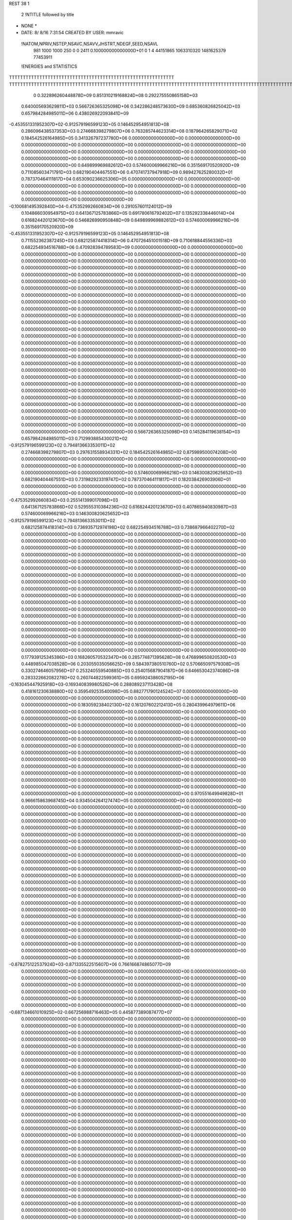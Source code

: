 REST    38     1            

       2 !NTITLE followed by title
* NONE *                                                                        
*  DATE:     8/ 8/16      7:31:54      CREATED BY USER: mmravic                 

 !NATOM,NPRIV,NSTEP,NSAVC,NSAVV,JHSTRT,NDEGF,SEED,NSAVL
         981        1000        1000         250           0           0        2411 0.100000000000000D+01           0                     1                     4              44151865            1063310320            1481625379              77453911

 !ENERGIES and STATISTICS
TTTTTTTTTTTTTTTTTTTTTTTTTTTTTTTTTTTTTTTTTTTTTTTTTTTTTTTTTTTT
TTTTTTTTTTTTTTTTTTTTTTTTTTTTTTTTTTTTTTTTTTTTTTTTTTTTTTTTTTTTTTTTTTTTTTTTTTTTTTTTTTTTTTTTTTTTTTTTTTTTTTTTTTTTTTTTTTTTTTTTTTTTTTTT
       0 0.322896260448878D+09 0.851310219168824D+08 0.292275550865158D+03
 0.640005693629811D+03 0.566726365325098D+06 0.342286248573630D+09
 0.685360826825042D+03 0.657984284985011D+06 0.438026922093841D+09
-0.453551331952307D+02-0.912579196599123D+05 0.146452954951813D+08
 0.286096438537353D+03 0.274668398279807D+06 0.763285744623314D+08
 0.187964265829071D+02 0.184542526164985D+05 0.341326797237780D+06
 0.000000000000000D+00 0.000000000000000D+00 0.000000000000000D+00
 0.000000000000000D+00 0.000000000000000D+00 0.000000000000000D+00
 0.000000000000000D+00 0.000000000000000D+00 0.000000000000000D+00
 0.000000000000000D+00 0.000000000000000D+00 0.000000000000000D+00
 0.000000000000000D+00 0.000000000000000D+00 0.000000000000000D+00
 0.649899969882612D+03 0.574600069966216D+06 0.351569170520920D+09
 0.711085603471791D+03 0.682190404467551D+06 0.470741737947918D+09
 0.989427625280032D+01 0.787370464111817D+04 0.653090236625306D+05
 0.000000000000000D+00 0.000000000000000D+00 0.000000000000000D+00
 0.000000000000000D+00 0.000000000000000D+00 0.000000000000000D+00
 0.000000000000000D+00 0.000000000000000D+00 0.000000000000000D+00
 0.000000000000000D+00 0.000000000000000D+00 0.000000000000000D+00
-0.100681495392840D+04-0.475352992660834D+06 0.291057601124012D+09
 0.104866030954975D+03 0.641367125783866D+05 0.691780616792402D+07
 0.135292338446014D+04 0.616824420123670D+06 0.546826990950848D+09
 0.649899969882612D+03 0.574600069966216D+06 0.351569170520920D+09
-0.453551331952307D+02-0.912579196599123D+05 0.146452954951813D+08
 0.711552362387245D+03 0.682125874418314D+06 0.470726451001518D+09
 0.710618844556336D+03 0.682254934516788D+06 0.470928394789583D+09
 0.000000000000000D+00 0.000000000000000D+00 0.000000000000000D+00
 0.000000000000000D+00 0.000000000000000D+00 0.000000000000000D+00
 0.000000000000000D+00 0.000000000000000D+00 0.000000000000000D+00
 0.000000000000000D+00 0.000000000000000D+00 0.000000000000000D+00
 0.000000000000000D+00 0.000000000000000D+00 0.000000000000000D+00
 0.000000000000000D+00 0.000000000000000D+00 0.000000000000000D+00
 0.000000000000000D+00 0.000000000000000D+00 0.000000000000000D+00
 0.000000000000000D+00 0.000000000000000D+00 0.000000000000000D+00
 0.000000000000000D+00 0.000000000000000D+00 0.000000000000000D+00
 0.000000000000000D+00 0.000000000000000D+00 0.000000000000000D+00
 0.000000000000000D+00 0.000000000000000D+00 0.000000000000000D+00
 0.000000000000000D+00 0.000000000000000D+00 0.000000000000000D+00
 0.000000000000000D+00 0.000000000000000D+00 0.000000000000000D+00
 0.000000000000000D+00 0.000000000000000D+00 0.000000000000000D+00
 0.000000000000000D+00 0.000000000000000D+00 0.000000000000000D+00
 0.000000000000000D+00 0.000000000000000D+00 0.000000000000000D+00
 0.000000000000000D+00 0.000000000000000D+00 0.000000000000000D+00
 0.000000000000000D+00 0.000000000000000D+00 0.000000000000000D+00
 0.000000000000000D+00 0.000000000000000D+00 0.000000000000000D+00
 0.000000000000000D+00 0.000000000000000D+00 0.000000000000000D+00
 0.000000000000000D+00 0.000000000000000D+00 0.000000000000000D+00
 0.000000000000000D+00 0.000000000000000D+00 0.000000000000000D+00
 0.000000000000000D+00 0.000000000000000D+00 0.000000000000000D+00
 0.000000000000000D+00 0.000000000000000D+00 0.000000000000000D+00
 0.000000000000000D+00 0.000000000000000D+00 0.000000000000000D+00
 0.000000000000000D+00 0.000000000000000D+00 0.000000000000000D+00
 0.000000000000000D+00 0.000000000000000D+00 0.000000000000000D+00
 0.000000000000000D+00 0.000000000000000D+00 0.000000000000000D+00
 0.000000000000000D+00 0.000000000000000D+00 0.000000000000000D+00
 0.000000000000000D+00 0.000000000000000D+00 0.000000000000000D+00
 0.000000000000000D+00 0.000000000000000D+00 0.000000000000000D+00
 0.000000000000000D+00 0.000000000000000D+00 0.000000000000000D+00
 0.000000000000000D+00 0.000000000000000D+00 0.000000000000000D+00
 0.000000000000000D+00 0.000000000000000D+00 0.000000000000000D+00
 0.000000000000000D+00 0.000000000000000D+00 0.000000000000000D+00
 0.000000000000000D+00 0.000000000000000D+00 0.000000000000000D+00
 0.566726365325098D+03 0.145284119638154D+03
 0.657984284985011D+03 0.712993885430021D+02
-0.912579196599123D+02 0.794813663353011D+02
 0.274668398279807D+03 0.297631558934331D+02
 0.184542526164985D+02 0.875989500074208D+00
 0.000000000000000D+00 0.000000000000000D+00
 0.000000000000000D+00 0.000000000000000D+00
 0.000000000000000D+00 0.000000000000000D+00
 0.000000000000000D+00 0.000000000000000D+00
 0.000000000000000D+00 0.000000000000000D+00
 0.574600069966216D+03 0.146300820625652D+03
 0.682190404467551D+03 0.731982923319747D+02
 0.787370464111817D+01 0.182038426903906D+01
 0.000000000000000D+00 0.000000000000000D+00
 0.000000000000000D+00 0.000000000000000D+00
 0.000000000000000D+00 0.000000000000000D+00
 0.000000000000000D+00 0.000000000000000D+00
-0.475352992660834D+03 0.255141399017098D+03
 0.641367125783866D+02 0.529555310384236D+02
 0.616824420123670D+03 0.407865940830987D+03
 0.574600069966216D+03 0.146300820625652D+03
-0.912579196599123D+02 0.794813663353011D+02
 0.682125874418314D+03 0.736935712974198D+02
 0.682254934516788D+03 0.738687966402270D+02
 0.000000000000000D+00 0.000000000000000D+00
 0.000000000000000D+00 0.000000000000000D+00
 0.000000000000000D+00 0.000000000000000D+00
 0.000000000000000D+00 0.000000000000000D+00
 0.000000000000000D+00 0.000000000000000D+00
 0.000000000000000D+00 0.000000000000000D+00
 0.000000000000000D+00 0.000000000000000D+00
 0.000000000000000D+00 0.000000000000000D+00
 0.000000000000000D+00 0.000000000000000D+00
 0.000000000000000D+00 0.000000000000000D+00
 0.000000000000000D+00 0.000000000000000D+00
 0.000000000000000D+00 0.000000000000000D+00
 0.000000000000000D+00 0.000000000000000D+00
 0.000000000000000D+00 0.000000000000000D+00
 0.000000000000000D+00 0.000000000000000D+00
 0.000000000000000D+00 0.000000000000000D+00
 0.000000000000000D+00 0.000000000000000D+00
 0.000000000000000D+00 0.000000000000000D+00
 0.000000000000000D+00 0.000000000000000D+00
 0.000000000000000D+00 0.000000000000000D+00
 0.000000000000000D+00 0.000000000000000D+00
 0.000000000000000D+00 0.000000000000000D+00
 0.000000000000000D+00 0.000000000000000D+00
 0.000000000000000D+00 0.000000000000000D+00
 0.000000000000000D+00 0.000000000000000D+00
 0.000000000000000D+00 0.000000000000000D+00
 0.000000000000000D+00 0.000000000000000D+00
 0.000000000000000D+00 0.000000000000000D+00
 0.000000000000000D+00 0.000000000000000D+00
 0.000000000000000D+00 0.000000000000000D+00
 0.000000000000000D+00 0.000000000000000D+00
 0.000000000000000D+00 0.000000000000000D+00
 0.000000000000000D+00 0.000000000000000D+00
 0.000000000000000D+00 0.000000000000000D+00
 0.000000000000000D+00 0.000000000000000D+00
 0.000000000000000D+00 0.000000000000000D+00
 0.177939125345386D+03 0.168260570532347D+06 0.285774871395628D+08
 0.476899650820530D+03 0.448985047038528D+06 0.203055035056625D+09
 0.584397380510760D+02 0.570665097579308D+05 0.330274646057956D+07
 0.253240559540885D+03 0.254015687904187D+06 0.646653042374086D+08
 0.283322662082278D+02 0.260744822599361D+05 0.695924386052195D+06
-0.163045447925918D+03-0.169340839980526D+06 0.288089237113428D+08
 0.418161230638880D+02 0.359549253540098D+05 0.882771790124524D+07
 0.000000000000000D+00 0.000000000000000D+00 0.000000000000000D+00
 0.000000000000000D+00 0.000000000000000D+00 0.000000000000000D+00
 0.183059238402130D+02 0.161207602212413D+05 0.280439964979611D+06
 0.000000000000000D+00 0.000000000000000D+00 0.000000000000000D+00
 0.000000000000000D+00 0.000000000000000D+00 0.000000000000000D+00
 0.000000000000000D+00 0.000000000000000D+00 0.000000000000000D+00
 0.000000000000000D+00 0.000000000000000D+00 0.000000000000000D+00
 0.000000000000000D+00 0.000000000000000D+00 0.000000000000000D+00
 0.000000000000000D+00 0.000000000000000D+00 0.000000000000000D+00
 0.000000000000000D+00 0.000000000000000D+00 0.000000000000000D+00
 0.000000000000000D+00 0.000000000000000D+00 0.000000000000000D+00
 0.000000000000000D+00 0.000000000000000D+00 0.000000000000000D+00
 0.000000000000000D+00 0.000000000000000D+00 0.000000000000000D+00
 0.000000000000000D+00 0.000000000000000D+00 0.000000000000000D+00
 0.000000000000000D+00 0.000000000000000D+00 0.000000000000000D+00
 0.000000000000000D+00 0.000000000000000D+00 0.000000000000000D+00
 0.000000000000000D+00 0.000000000000000D+00 0.000000000000000D+00
 0.000000000000000D+00 0.000000000000000D+00 0.000000000000000D+00
 0.000000000000000D+00 0.000000000000000D+00 0.000000000000000D+00
 0.000000000000000D+00 0.000000000000000D+00 0.000000000000000D+00
 0.970551649949828D+01 0.966615863968745D+04 0.934504264127474D+05
 0.000000000000000D+00 0.000000000000000D+00 0.000000000000000D+00
 0.000000000000000D+00 0.000000000000000D+00 0.000000000000000D+00
 0.000000000000000D+00 0.000000000000000D+00 0.000000000000000D+00
 0.000000000000000D+00 0.000000000000000D+00 0.000000000000000D+00
 0.000000000000000D+00 0.000000000000000D+00 0.000000000000000D+00
 0.000000000000000D+00 0.000000000000000D+00 0.000000000000000D+00
 0.000000000000000D+00 0.000000000000000D+00 0.000000000000000D+00
 0.000000000000000D+00 0.000000000000000D+00 0.000000000000000D+00
 0.000000000000000D+00 0.000000000000000D+00 0.000000000000000D+00
 0.000000000000000D+00 0.000000000000000D+00 0.000000000000000D+00
 0.000000000000000D+00 0.000000000000000D+00 0.000000000000000D+00
 0.000000000000000D+00 0.000000000000000D+00 0.000000000000000D+00
 0.000000000000000D+00 0.000000000000000D+00 0.000000000000000D+00
 0.000000000000000D+00 0.000000000000000D+00 0.000000000000000D+00
 0.000000000000000D+00 0.000000000000000D+00 0.000000000000000D+00
 0.000000000000000D+00 0.000000000000000D+00 0.000000000000000D+00
 0.000000000000000D+00 0.000000000000000D+00 0.000000000000000D+00
 0.000000000000000D+00 0.000000000000000D+00 0.000000000000000D+00
 0.000000000000000D+00 0.000000000000000D+00 0.000000000000000D+00
 0.000000000000000D+00 0.000000000000000D+00 0.000000000000000D+00
 0.000000000000000D+00 0.000000000000000D+00 0.000000000000000D+00
 0.000000000000000D+00 0.000000000000000D+00 0.000000000000000D+00
 0.000000000000000D+00 0.000000000000000D+00 0.000000000000000D+00
 0.000000000000000D+00 0.000000000000000D+00 0.000000000000000D+00
 0.000000000000000D+00 0.000000000000000D+00 0.000000000000000D+00
 0.000000000000000D+00 0.000000000000000D+00 0.000000000000000D+00
 0.000000000000000D+00 0.000000000000000D+00 0.000000000000000D+00
 0.000000000000000D+00 0.000000000000000D+00 0.000000000000000D+00
 0.000000000000000D+00 0.000000000000000D+00 0.000000000000000D+00
 0.000000000000000D+00 0.000000000000000D+00 0.000000000000000D+00
 0.000000000000000D+00 0.000000000000000D+00 0.000000000000000D+00
-0.878275122537924D+03-0.871335522515607D+06 0.766166874865077D+09
 0.000000000000000D+00 0.000000000000000D+00 0.000000000000000D+00
 0.000000000000000D+00 0.000000000000000D+00 0.000000000000000D+00
 0.000000000000000D+00 0.000000000000000D+00 0.000000000000000D+00
 0.000000000000000D+00 0.000000000000000D+00 0.000000000000000D+00
 0.000000000000000D+00 0.000000000000000D+00 0.000000000000000D+00
 0.000000000000000D+00 0.000000000000000D+00 0.000000000000000D+00
 0.000000000000000D+00 0.000000000000000D+00 0.000000000000000D+00
 0.000000000000000D+00 0.000000000000000D+00 0.000000000000000D+00
-0.687134661010925D+02-0.667256988716463D+05 0.445877389087477D+07
 0.000000000000000D+00 0.000000000000000D+00 0.000000000000000D+00
 0.000000000000000D+00 0.000000000000000D+00 0.000000000000000D+00
 0.000000000000000D+00 0.000000000000000D+00 0.000000000000000D+00
 0.000000000000000D+00 0.000000000000000D+00 0.000000000000000D+00
 0.000000000000000D+00 0.000000000000000D+00 0.000000000000000D+00
 0.000000000000000D+00 0.000000000000000D+00 0.000000000000000D+00
 0.000000000000000D+00 0.000000000000000D+00 0.000000000000000D+00
 0.000000000000000D+00 0.000000000000000D+00 0.000000000000000D+00
 0.000000000000000D+00 0.000000000000000D+00 0.000000000000000D+00
 0.000000000000000D+00 0.000000000000000D+00 0.000000000000000D+00
 0.000000000000000D+00 0.000000000000000D+00 0.000000000000000D+00
 0.000000000000000D+00 0.000000000000000D+00 0.000000000000000D+00
 0.000000000000000D+00 0.000000000000000D+00 0.000000000000000D+00
 0.000000000000000D+00 0.000000000000000D+00 0.000000000000000D+00
 0.000000000000000D+00 0.000000000000000D+00 0.000000000000000D+00
 0.000000000000000D+00 0.000000000000000D+00 0.000000000000000D+00
 0.000000000000000D+00 0.000000000000000D+00 0.000000000000000D+00
 0.000000000000000D+00 0.000000000000000D+00 0.000000000000000D+00
 0.000000000000000D+00 0.000000000000000D+00 0.000000000000000D+00
 0.000000000000000D+00 0.000000000000000D+00 0.000000000000000D+00
 0.000000000000000D+00 0.000000000000000D+00 0.000000000000000D+00
 0.000000000000000D+00 0.000000000000000D+00 0.000000000000000D+00
 0.000000000000000D+00 0.000000000000000D+00 0.000000000000000D+00
 0.000000000000000D+00 0.000000000000000D+00 0.000000000000000D+00
 0.000000000000000D+00 0.000000000000000D+00 0.000000000000000D+00
 0.000000000000000D+00 0.000000000000000D+00 0.000000000000000D+00
 0.000000000000000D+00 0.000000000000000D+00 0.000000000000000D+00
 0.000000000000000D+00 0.000000000000000D+00 0.000000000000000D+00
 0.000000000000000D+00 0.000000000000000D+00 0.000000000000000D+00
 0.000000000000000D+00 0.000000000000000D+00 0.000000000000000D+00
 0.000000000000000D+00 0.000000000000000D+00 0.000000000000000D+00
 0.000000000000000D+00 0.000000000000000D+00 0.000000000000000D+00
 0.000000000000000D+00 0.000000000000000D+00 0.000000000000000D+00
 0.000000000000000D+00 0.000000000000000D+00 0.000000000000000D+00
 0.000000000000000D+00 0.000000000000000D+00 0.000000000000000D+00
 0.000000000000000D+00 0.000000000000000D+00 0.000000000000000D+00
 0.000000000000000D+00 0.000000000000000D+00 0.000000000000000D+00
 0.000000000000000D+00 0.000000000000000D+00 0.000000000000000D+00
 0.000000000000000D+00 0.000000000000000D+00 0.000000000000000D+00
 0.000000000000000D+00 0.000000000000000D+00 0.000000000000000D+00
 0.000000000000000D+00 0.000000000000000D+00 0.000000000000000D+00
 0.000000000000000D+00 0.000000000000000D+00 0.000000000000000D+00
 0.000000000000000D+00 0.000000000000000D+00 0.000000000000000D+00
 0.000000000000000D+00 0.000000000000000D+00 0.000000000000000D+00
 0.000000000000000D+00 0.000000000000000D+00 0.000000000000000D+00
 0.000000000000000D+00 0.000000000000000D+00 0.000000000000000D+00
 0.000000000000000D+00 0.000000000000000D+00 0.000000000000000D+00
 0.000000000000000D+00 0.000000000000000D+00 0.000000000000000D+00
 0.000000000000000D+00 0.000000000000000D+00 0.000000000000000D+00
 0.000000000000000D+00 0.000000000000000D+00 0.000000000000000D+00
 0.000000000000000D+00 0.000000000000000D+00 0.000000000000000D+00
 0.000000000000000D+00 0.000000000000000D+00 0.000000000000000D+00
 0.000000000000000D+00 0.000000000000000D+00 0.000000000000000D+00
 0.000000000000000D+00 0.000000000000000D+00 0.000000000000000D+00
 0.000000000000000D+00 0.000000000000000D+00 0.000000000000000D+00
 0.000000000000000D+00 0.000000000000000D+00 0.000000000000000D+00
 0.000000000000000D+00 0.000000000000000D+00 0.000000000000000D+00
 0.000000000000000D+00 0.000000000000000D+00 0.000000000000000D+00
 0.000000000000000D+00 0.000000000000000D+00 0.000000000000000D+00
 0.168260570532347D+03 0.163054452159993D+02
 0.448985047038528D+03 0.383074743677478D+02
 0.570665097579308D+02 0.679410955369064D+01
 0.254015687904187D+03 0.118884202470910D+02
 0.260744822599361D+02 0.400571603193154D+01
-0.169340839980526D+03 0.115153647806993D+02
 0.359549253540098D+02 0.868041545321007D+02
 0.000000000000000D+00 0.000000000000000D+00
 0.000000000000000D+00 0.000000000000000D+00
 0.161207602212413D+02 0.453442993868640D+01
 0.000000000000000D+00 0.000000000000000D+00
 0.000000000000000D+00 0.000000000000000D+00
 0.000000000000000D+00 0.000000000000000D+00
 0.000000000000000D+00 0.000000000000000D+00
 0.000000000000000D+00 0.000000000000000D+00
 0.000000000000000D+00 0.000000000000000D+00
 0.000000000000000D+00 0.000000000000000D+00
 0.000000000000000D+00 0.000000000000000D+00
 0.000000000000000D+00 0.000000000000000D+00
 0.000000000000000D+00 0.000000000000000D+00
 0.000000000000000D+00 0.000000000000000D+00
 0.000000000000000D+00 0.000000000000000D+00
 0.000000000000000D+00 0.000000000000000D+00
 0.000000000000000D+00 0.000000000000000D+00
 0.000000000000000D+00 0.000000000000000D+00
 0.000000000000000D+00 0.000000000000000D+00
 0.000000000000000D+00 0.000000000000000D+00
 0.966615863968745D+01 0.125712231477528D+00
 0.000000000000000D+00 0.000000000000000D+00
 0.000000000000000D+00 0.000000000000000D+00
 0.000000000000000D+00 0.000000000000000D+00
 0.000000000000000D+00 0.000000000000000D+00
 0.000000000000000D+00 0.000000000000000D+00
 0.000000000000000D+00 0.000000000000000D+00
 0.000000000000000D+00 0.000000000000000D+00
 0.000000000000000D+00 0.000000000000000D+00
 0.000000000000000D+00 0.000000000000000D+00
 0.000000000000000D+00 0.000000000000000D+00
 0.000000000000000D+00 0.000000000000000D+00
 0.000000000000000D+00 0.000000000000000D+00
 0.000000000000000D+00 0.000000000000000D+00
 0.000000000000000D+00 0.000000000000000D+00
 0.000000000000000D+00 0.000000000000000D+00
 0.000000000000000D+00 0.000000000000000D+00
 0.000000000000000D+00 0.000000000000000D+00
 0.000000000000000D+00 0.000000000000000D+00
 0.000000000000000D+00 0.000000000000000D+00
 0.000000000000000D+00 0.000000000000000D+00
 0.000000000000000D+00 0.000000000000000D+00
 0.000000000000000D+00 0.000000000000000D+00
 0.000000000000000D+00 0.000000000000000D+00
 0.000000000000000D+00 0.000000000000000D+00
 0.000000000000000D+00 0.000000000000000D+00
 0.000000000000000D+00 0.000000000000000D+00
 0.000000000000000D+00 0.000000000000000D+00
 0.000000000000000D+00 0.000000000000000D+00
 0.000000000000000D+00 0.000000000000000D+00
 0.000000000000000D+00 0.000000000000000D+00
 0.000000000000000D+00 0.000000000000000D+00
-0.871335522515607D+03 0.833143569112280D+02
 0.000000000000000D+00 0.000000000000000D+00
 0.000000000000000D+00 0.000000000000000D+00
 0.000000000000000D+00 0.000000000000000D+00
 0.000000000000000D+00 0.000000000000000D+00
 0.000000000000000D+00 0.000000000000000D+00
 0.000000000000000D+00 0.000000000000000D+00
 0.000000000000000D+00 0.000000000000000D+00
 0.000000000000000D+00 0.000000000000000D+00
-0.667256988716463D+02 0.254066939312230D+01
 0.000000000000000D+00 0.000000000000000D+00
 0.000000000000000D+00 0.000000000000000D+00
 0.000000000000000D+00 0.000000000000000D+00
 0.000000000000000D+00 0.000000000000000D+00
 0.000000000000000D+00 0.000000000000000D+00
 0.000000000000000D+00 0.000000000000000D+00
 0.000000000000000D+00 0.000000000000000D+00
 0.000000000000000D+00 0.000000000000000D+00
 0.000000000000000D+00 0.000000000000000D+00
 0.000000000000000D+00 0.000000000000000D+00
 0.000000000000000D+00 0.000000000000000D+00
 0.000000000000000D+00 0.000000000000000D+00
 0.000000000000000D+00 0.000000000000000D+00
 0.000000000000000D+00 0.000000000000000D+00
 0.000000000000000D+00 0.000000000000000D+00
 0.000000000000000D+00 0.000000000000000D+00
 0.000000000000000D+00 0.000000000000000D+00
 0.000000000000000D+00 0.000000000000000D+00
 0.000000000000000D+00 0.000000000000000D+00
 0.000000000000000D+00 0.000000000000000D+00
 0.000000000000000D+00 0.000000000000000D+00
 0.000000000000000D+00 0.000000000000000D+00
 0.000000000000000D+00 0.000000000000000D+00
 0.000000000000000D+00 0.000000000000000D+00
 0.000000000000000D+00 0.000000000000000D+00
 0.000000000000000D+00 0.000000000000000D+00
 0.000000000000000D+00 0.000000000000000D+00
 0.000000000000000D+00 0.000000000000000D+00
 0.000000000000000D+00 0.000000000000000D+00
 0.000000000000000D+00 0.000000000000000D+00
 0.000000000000000D+00 0.000000000000000D+00
 0.000000000000000D+00 0.000000000000000D+00
 0.000000000000000D+00 0.000000000000000D+00
 0.000000000000000D+00 0.000000000000000D+00
 0.000000000000000D+00 0.000000000000000D+00
 0.000000000000000D+00 0.000000000000000D+00
 0.000000000000000D+00 0.000000000000000D+00
 0.000000000000000D+00 0.000000000000000D+00
 0.000000000000000D+00 0.000000000000000D+00
 0.000000000000000D+00 0.000000000000000D+00
 0.000000000000000D+00 0.000000000000000D+00
 0.000000000000000D+00 0.000000000000000D+00
 0.000000000000000D+00 0.000000000000000D+00
 0.000000000000000D+00 0.000000000000000D+00
 0.000000000000000D+00 0.000000000000000D+00
 0.000000000000000D+00 0.000000000000000D+00
 0.000000000000000D+00 0.000000000000000D+00
 0.000000000000000D+00 0.000000000000000D+00
 0.000000000000000D+00 0.000000000000000D+00
 0.000000000000000D+00 0.000000000000000D+00
 0.000000000000000D+00 0.000000000000000D+00
 0.000000000000000D+00 0.000000000000000D+00
 0.000000000000000D+00 0.000000000000000D+00
 0.000000000000000D+00 0.000000000000000D+00
 0.000000000000000D+00 0.000000000000000D+00
 0.000000000000000D+00 0.000000000000000D+00
 0.000000000000000D+00 0.000000000000000D+00
 0.000000000000000D+00 0.000000000000000D+00
 0.000000000000000D+00 0.000000000000000D+00
 0.770206829176133D+02 0.919160856446656D+05 0.924777371702788D+07
 0.273510689214736D+02 0.333495166091271D+05 0.213813514232454D+07
 0.474259886440336D+01-0.598338585390549D+05 0.413161216753410D+07
 0.450647090252612D+02-0.197118272760849D+05 0.111383028358367D+07
 0.221660229954519D+03 0.160865348142742D+06 0.284756713829499D+08
-0.102969156410382D+02 0.410532481757979D+05 0.326733658882400D+07
-0.122218197939182D+03-0.252465816155692D+05 0.611325747968125D+07
 0.539021106732471D+02 0.814034850936465D+05 0.101381307278285D+08
 0.159171799927914D+02-0.603712960522481D+05 0.169206963887804D+08
-0.125784523187601D+04-0.486550703228487D+06 0.341366637262324D+09
-0.824359105218872D+02 0.526846666226388D+04 0.472924481991379D+08
-0.197061915903789D+03 0.476544872441749D+05 0.532678353911847D+08
-0.835491897116712D+02 0.372413444492354D+04 0.472394105738323D+08
-0.983397585916745D+03-0.598462674252002D+06 0.482385661352588D+09
 0.318761896391587D+02-0.107100269112691D+05 0.563478502901412D+08
-0.203933147068410D+03 0.402169526550255D+05 0.526541582878370D+08
 0.394061843937815D+02 0.168820453759859D+04 0.560513032141018D+08
-0.779202043992455D+03-0.341045600502011D+06 0.259426658206237D+09
 0.000000000000000D+00 0.000000000000000D+00 0.000000000000000D+00
 0.000000000000000D+00 0.000000000000000D+00 0.000000000000000D+00
 0.000000000000000D+00 0.000000000000000D+00 0.000000000000000D+00
 0.000000000000000D+00 0.000000000000000D+00 0.000000000000000D+00
 0.000000000000000D+00 0.000000000000000D+00 0.000000000000000D+00
 0.000000000000000D+00 0.000000000000000D+00 0.000000000000000D+00
 0.000000000000000D+00 0.000000000000000D+00 0.000000000000000D+00
 0.000000000000000D+00 0.000000000000000D+00 0.000000000000000D+00
 0.000000000000000D+00 0.000000000000000D+00 0.000000000000000D+00
 0.000000000000000D+00 0.000000000000000D+00 0.000000000000000D+00
 0.000000000000000D+00 0.000000000000000D+00 0.000000000000000D+00
 0.000000000000000D+00 0.000000000000000D+00 0.000000000000000D+00
 0.000000000000000D+00 0.000000000000000D+00 0.000000000000000D+00
 0.000000000000000D+00 0.000000000000000D+00 0.000000000000000D+00
 0.000000000000000D+00 0.000000000000000D+00 0.000000000000000D+00
 0.000000000000000D+00 0.000000000000000D+00 0.000000000000000D+00
 0.000000000000000D+00 0.000000000000000D+00 0.000000000000000D+00
 0.000000000000000D+00 0.000000000000000D+00 0.000000000000000D+00
 0.000000000000000D+00 0.000000000000000D+00 0.000000000000000D+00
 0.000000000000000D+00 0.000000000000000D+00 0.000000000000000D+00
 0.000000000000000D+00 0.000000000000000D+00 0.000000000000000D+00
 0.000000000000000D+00 0.000000000000000D+00 0.000000000000000D+00
 0.000000000000000D+00 0.000000000000000D+00 0.000000000000000D+00
 0.000000000000000D+00 0.000000000000000D+00 0.000000000000000D+00
 0.000000000000000D+00 0.000000000000000D+00 0.000000000000000D+00
 0.000000000000000D+00 0.000000000000000D+00 0.000000000000000D+00
 0.000000000000000D+00 0.000000000000000D+00 0.000000000000000D+00
 0.000000000000000D+00 0.000000000000000D+00 0.000000000000000D+00
 0.000000000000000D+00 0.000000000000000D+00 0.000000000000000D+00
 0.000000000000000D+00 0.000000000000000D+00 0.000000000000000D+00
 0.000000000000000D+00 0.000000000000000D+00 0.000000000000000D+00
 0.000000000000000D+00 0.000000000000000D+00 0.000000000000000D+00
 0.919160856446656D+02 0.282702479081874D+02
 0.333495166091271D+02 0.320303744009042D+02
-0.598338585390549D+02 0.234844957336212D+02
-0.197118272760849D+02 0.269309143740323D+02
 0.160865348142742D+03 0.509706891248701D+02
 0.410532481757979D+02 0.397739538271008D+02
-0.252465816155692D+02 0.739991053757386D+02
 0.814034850936465D+02 0.592587828295265D+02
-0.603712960522481D+02 0.115221538792676D+03
-0.486550703228487D+03 0.323473415368542D+03
 0.526846666226388D+01 0.217404442130713D+03
 0.476544872441749D+02 0.225824899505523D+03
 0.372413444492354D+01 0.217314383777210D+03
-0.598462674252002D+03 0.352460052885046D+03
-0.107100269112691D+02 0.237135289684393D+03
 0.402169526550255D+02 0.225913158109439D+03
 0.168820453759859D+01 0.236745545215831D+03
-0.341045600502011D+03 0.378304846102267D+03
 0.000000000000000D+00 0.000000000000000D+00
 0.000000000000000D+00 0.000000000000000D+00
 0.000000000000000D+00 0.000000000000000D+00
 0.000000000000000D+00 0.000000000000000D+00
 0.000000000000000D+00 0.000000000000000D+00
 0.000000000000000D+00 0.000000000000000D+00
 0.000000000000000D+00 0.000000000000000D+00
 0.000000000000000D+00 0.000000000000000D+00
 0.000000000000000D+00 0.000000000000000D+00
 0.000000000000000D+00 0.000000000000000D+00
 0.000000000000000D+00 0.000000000000000D+00
 0.000000000000000D+00 0.000000000000000D+00
 0.000000000000000D+00 0.000000000000000D+00
 0.000000000000000D+00 0.000000000000000D+00
 0.000000000000000D+00 0.000000000000000D+00
 0.000000000000000D+00 0.000000000000000D+00
 0.000000000000000D+00 0.000000000000000D+00
 0.000000000000000D+00 0.000000000000000D+00
 0.000000000000000D+00 0.000000000000000D+00
 0.000000000000000D+00 0.000000000000000D+00
 0.000000000000000D+00 0.000000000000000D+00
 0.000000000000000D+00 0.000000000000000D+00
 0.000000000000000D+00 0.000000000000000D+00
 0.000000000000000D+00 0.000000000000000D+00
 0.000000000000000D+00 0.000000000000000D+00
 0.000000000000000D+00 0.000000000000000D+00
 0.000000000000000D+00 0.000000000000000D+00
 0.000000000000000D+00 0.000000000000000D+00
 0.000000000000000D+00 0.000000000000000D+00
 0.000000000000000D+00 0.000000000000000D+00
 0.000000000000000D+00 0.000000000000000D+00
 0.000000000000000D+00 0.000000000000000D+00

 !XOLD, YOLD, ZOLD
 0.964499489434840D+01-0.122754839755325D+02 0.197968148474354D+02
 0.102305710181945D+02-0.129872853427465D+02 0.202785195462592D+02
 0.886768836326869D+01-0.120495462785801D+02 0.204497684506245D+02
 0.101542337549021D+02-0.113688825143349D+02 0.198155199963347D+02
 0.935167856573626D+01-0.127087217011752D+02 0.183652109778198D+02
 0.102385231073405D+02-0.132040258135139D+02 0.179983586977846D+02
 0.824652449087858D+01-0.138565204507163D+02 0.184295515303241D+02
 0.737745756629090D+01-0.134558460462818D+02 0.189939128527234D+02
 0.796178482019862D+01-0.141427266770407D+02 0.173945006191446D+02
 0.883852999140888D+01-0.151434249147274D+02 0.190199344386430D+02
 0.952022545227820D+01-0.155194692270843D+02 0.182273418445328D+02
 0.958815098242025D+01-0.150503096861859D+02 0.198346239034408D+02
 0.783133194113744D+01-0.161587810298454D+02 0.195471101083825D+02
 0.682963691599075D+01-0.166197468989880D+02 0.189053176600770D+02
 0.793401020181080D+01-0.163532717518441D+02 0.207692211430625D+02
 0.895297129115830D+01-0.116525700156742D+02 0.173932612337301D+02
 0.957454516681347D+01-0.114571159085368D+02 0.163630729828243D+02
 0.779665305354271D+01-0.108941682612347D+02 0.176225507551637D+02
 0.721304304597739D+01-0.111763345511297D+02 0.183800403983461D+02
 0.723527939403050D+01-0.992799066847013D+01 0.166603749546941D+02
 0.653430027576107D+01-0.949222608028013D+01 0.173568935688730D+02
 0.678980497532427D+01-0.104475110979475D+02 0.158248804509991D+02
 0.817126649226077D+01-0.887009734009516D+01 0.161492245687517D+02
 0.814984705898014D+01-0.845396739491156D+01 0.149806440097774D+02
 0.915483275954488D+01-0.841411379997422D+01 0.169970865287241D+02
 0.901282237653460D+01-0.866507363456520D+01 0.179514777438295D+02
 0.101975053110833D+02-0.748481143794828D+01 0.168023194089188D+02
 0.968813856495710D+01-0.661184216470865D+01 0.164217012723020D+02
 0.109517112893565D+02-0.711431041584269D+01 0.181792977274663D+02
 0.117649271102353D+02-0.638180728147623D+01 0.179884045981474D+02
 0.100577967537942D+02-0.673535529194128D+01 0.187193264287872D+02
 0.114675482372022D+02-0.827346738653562D+01 0.189343917046050D+02
 0.121574584410000D+02-0.804511422136123D+01 0.195616713740310D+02
 0.112053850399299D+02-0.777651933988126D+01 0.157736077765130D+02
 0.118579115499141D+02-0.683112467924862D+01 0.153050014580204D+02
 0.114278430063104D+02-0.902688898118306D+01 0.154459454278177D+02
 0.108457648645886D+02-0.969351036548263D+01 0.159050858931846D+02
 0.122493109874260D+02-0.947149105189730D+01 0.143002229745664D+02
 0.124764513000315D+02-0.859888339606583D+01 0.137057794049625D+02
 0.135122018103562D+02-0.102004383404294D+02 0.147990552500713D+02
 0.141317321109461D+02-0.104840877195628D+02 0.139215324661081D+02
 0.141161521829763D+02-0.961795707576236D+01 0.155272588316813D+02
 0.132454497997938D+02-0.115585925620654D+02 0.154749671607755D+02
 0.131856677343114D+02-0.126975208012853D+02 0.146589169159208D+02
 0.132743604029108D+02-0.127144147503319D+02 0.135826970530911D+02
 0.128847293864173D+02-0.139680921102955D+02 0.152262689049073D+02
 0.127089669123839D+02-0.148747969533852D+02 0.146664529706403D+02
 0.127496882158765D+02-0.140095997677505D+02 0.166719780869709D+02
 0.124004536031329D+02-0.152110797646553D+02 0.173611789474304D+02
 0.123467832850698D+02-0.159134013896015D+02 0.167089029960381D+02
 0.130504208547823D+02-0.115915234567198D+02 0.168457343268103D+02
 0.130697994167389D+02-0.106791434704009D+02 0.174233044372320D+02
 0.129764141798133D+02-0.128749330090016D+02 0.174650366992011D+02
 0.129033256934497D+02-0.128864860947274D+02 0.185424988096139D+02
 0.113538384306226D+02-0.102737581837909D+02 0.133289236059514D+02
 0.115079356317638D+02-0.102668125715639D+02 0.120863099831249D+02
 0.102959796670613D+02-0.109322560259839D+02 0.138792289871484D+02
 0.102404993442377D+02-0.110763963870243D+02 0.148641932006837D+02
 0.938971372243674D+01-0.117380433040569D+02 0.130993529030508D+02
 0.883081226784133D+01-0.124071638913835D+02 0.137367752179814D+02
 0.100246359675244D+02-0.122939912948159D+02 0.124254125686600D+02
 0.851257287402779D+01-0.109958002904244D+02 0.120777018090750D+02
 0.832200783900926D+01-0.114754819922673D+02 0.109644444466730D+02
 0.783581859327484D+01-0.988140834222691D+01 0.124565026562959D+02
 0.799199032305700D+01-0.954646356075441D+01 0.133824785661845D+02
 0.712323605065585D+01-0.907830516549911D+01 0.114680889723875D+02
 0.650730773173263D+01-0.978413334979060D+01 0.109306516448180D+02
 0.617018566882850D+01-0.806445094831461D+01 0.121860319217770D+02
 0.668629423190081D+01-0.728121881786861D+01 0.127814312675689D+02
 0.520091409215752D+01-0.746856267627774D+01 0.111249272356484D+02
 0.451598378176445D+01-0.676477396303857D+01 0.116444201778778D+02
 0.591334943676066D+01-0.692833272115335D+01 0.104654508827691D+02
 0.465074101350773D+01-0.824067832410575D+01 0.105457311099942D+02
 0.526119632702834D+01-0.882071156757037D+01 0.132048931828995D+02
 0.457212739281340D+01-0.817682426119983D+01 0.137921870962016D+02
 0.471918975006162D+01-0.965350080142590D+01 0.127078899281524D+02
 0.579971226513082D+01-0.933575472253228D+01 0.140289393350903D+02
 0.807621920089676D+01-0.837453498817173D+01 0.104652438709892D+02
 0.766802433183527D+01-0.853102666807071D+01 0.930360507200968D+01
 0.921470840231784D+01-0.769586665674040D+01 0.108020161077549D+02
 0.949445290284175D+01-0.707522243525637D+01 0.120995163890137D+02
 0.868876408632052D+01-0.633102763661831D+01 0.122766115648396D+02
 0.946576516884379D+01-0.775157352303756D+01 0.129804518130453D+02
 0.102043875586255D+02-0.734585609610869D+01 0.981898533668527D+01
 0.991852085659106D+01-0.643011025152675D+01 0.932291096995271D+01
 0.114150572391191D+02-0.707190250974215D+01 0.106967784541608D+02
 0.120909379165118D+02-0.634583318971864D+01 0.101964479607811D+02
 0.119557328303167D+02-0.801449821163839D+01 0.109280883071506D+02
 0.108500531013221D+02-0.641030667681594D+01 0.119718480985442D+02
 0.107772268074649D+02-0.531252914112909D+01 0.118172449173577D+02
 0.115306237855810D+02-0.650958727401661D+01 0.128443662397807D+02
 0.104623067967630D+02-0.834725249306800D+01 0.871468775168603D+01
 0.104939962020394D+02-0.786320469317254D+01 0.758485960379629D+01
 0.107435908338754D+02-0.966773111023755D+01 0.899143133569077D+01
 0.106770714159213D+02-0.994804558133652D+01 0.994589870805918D+01
 0.110346716168258D+02-0.107016306863555D+02 0.796871421600692D+01
 0.116500805923831D+02-0.102037288344539D+02 0.723402660803291D+01
 0.117733664356759D+02-0.119450556925860D+02 0.845290442913724D+01
 0.112815405880338D+02-0.124047112248081D+02 0.933672920019135D+01
 0.119482974910226D+02-0.127120665174456D+02 0.766842082779767D+01
 0.131752173534566D+02-0.116107823731156D+02 0.905410602074212D+01
 0.130302290784600D+02-0.110338461401438D+02 0.999242578798587D+01
 0.138716061976764D+02-0.129269235641967D+02 0.935590927167221D+01
 0.146043145785351D+02-0.128183437348714D+02 0.101839611114082D+02
 0.131098581266288D+02-0.136803721701172D+02 0.964980855925134D+01
 0.142831670370813D+02-0.133846530918327D+02 0.843101871448577D+01
 0.140955232715325D+02-0.107264685304856D+02 0.817826084512920D+01
 0.150192379140274D+02-0.105064502849690D+02 0.875503136352111D+01
 0.143415697084045D+02-0.112802046234533D+02 0.724704708901927D+01
 0.135672718521849D+02-0.977361762482407D+01 0.796066784851312D+01
 0.979841693655385D+01-0.110810814008526D+02 0.720426330768441D+01
 0.987287270086869D+01-0.112700924709877D+02 0.595506325533506D+01
 0.859555249407613D+01-0.111307712914410D+02 0.781075773428177D+01
 0.846611827780661D+01-0.110418224172535D+02 0.879531037290205D+01
 0.742751843441933D+01-0.114206498918225D+02 0.698449948941903D+01
 0.757269715027454D+01-0.122825041546784D+02 0.635004667741026D+01
 0.624360070999670D+01-0.119103075996777D+02 0.791099041011817D+01
 0.577409639387674D+01-0.110723864753465D+02 0.846935846721315D+01
 0.543408323191820D+01-0.122114442781014D+02 0.721219070523210D+01
 0.633235324710658D+01-0.130230328823643D+02 0.891897045494162D+01
 0.711419953375646D+01-0.141464018001281D+02 0.885400856934215D+01
 0.777449278479582D+01-0.143332566018964D+02 0.802004327871393D+01
 0.688228151060079D+01-0.149243913608303D+02 0.996500733081746D+01
 0.708867374024596D+01-0.158780398655989D+02 0.998808929123538D+01
 0.610042034648649D+01-0.141699294982947D+02 0.108440625427437D+02
 0.557705532740015D+01-0.131157762476969D+02 0.101386749838234D+02
 0.467792666004706D+01-0.122636514737972D+02 0.106893189430017D+02
 0.427487216696955D+01-0.114089682618051D+02 0.101663801768312D+02
 0.420279992381806D+01-0.125408638839443D+02 0.119625515144185D+02
 0.359402681043062D+01-0.117561398252889D+02 0.123868196468441D+02
 0.564539405101514D+01-0.144306773911247D+02 0.121373079168113D+02
 0.606241301269354D+01-0.152379155299380D+02 0.127211416027900D+02
 0.473623333745245D+01-0.136153365422546D+02 0.127526818860599D+02
 0.441491767792898D+01-0.136196281099798D+02 0.137837676388350D+02
 0.703660923461008D+01-0.102762191154962D+02 0.609135854527065D+01
 0.653833605396608D+01-0.105110956589795D+02 0.494993012232874D+01
 0.735636604698854D+01-0.902924273866765D+01 0.649361133065030D+01
 0.767888990039009D+01-0.892989328949902D+01 0.743175688301385D+01
 0.713979181295587D+01-0.784354345492040D+01 0.562673576629177D+01
 0.609051358307832D+01-0.781005193801543D+01 0.537317410790852D+01
 0.738364735695205D+01-0.647044337127468D+01 0.631066749324055D+01
 0.834842860084723D+01-0.665142212586563D+01 0.683101818448933D+01
 0.753927378911665D+01-0.533439843420481D+01 0.529301929579995D+01
 0.766087523478136D+01-0.442704406425646D+01 0.592249696481415D+01
 0.841789870270796D+01-0.542829741788790D+01 0.461957777158873D+01
 0.659840081120255D+01-0.511844120562464D+01 0.474307267614300D+01
 0.630975831624655D+01-0.632747009890655D+01 0.738370573190170D+01
 0.532247097583468D+01-0.626013444900618D+01 0.687868013861991D+01
 0.610965515393993D+01-0.723233178206142D+01 0.799649040766019D+01
 0.638016694744660D+01-0.506137236063581D+01 0.825319703292753D+01
 0.559153106170780D+01-0.505768231903436D+01 0.903573190328207D+01
 0.740496292992195D+01-0.498202197139982D+01 0.867488186813319D+01
 0.620415054106486D+01-0.412860622753723D+01 0.767588719858448D+01
 0.797184366059662D+01-0.795718447681296D+01 0.435537849444513D+01
 0.739656372319130D+01-0.788737265415051D+01 0.325787707855260D+01
 0.927038901551493D+01-0.820701326970368D+01 0.442542700676290D+01
 0.976104241089235D+01-0.839801131669197D+01 0.527206033451953D+01
 0.100444314708380D+02-0.822917562684145D+01 0.327064724486151D+01
 0.981712627038573D+01-0.727218996122397D+01 0.282465309483416D+01
 0.115183932690822D+02-0.833012594401096D+01 0.363688924877193D+01
 0.117706828148473D+02-0.921396584637736D+01 0.426098700752731D+01
 0.124075587756946D+02-0.856496316910883D+01 0.235555866928960D+01
 0.134109772126010D+02-0.886720292592175D+01 0.272450745239516D+01
 0.120842167987643D+02-0.940163017377791D+01 0.169999855633454D+01
 0.124916753388107D+02-0.762478091053415D+01 0.176963826131223D+01
 0.120148523774270D+02-0.712774796512302D+01 0.450847761519888D+01
 0.121783672415037D+02-0.628482155683610D+01 0.380345353061140D+01
 0.112507523260129D+02-0.675126656853824D+01 0.522173456685070D+01
 0.132862496043983D+02-0.740095785269005D+01 0.530931985470571D+01
 0.136666979676267D+02-0.645712147608426D+01 0.575513544492564D+01
 0.132332367173764D+02-0.811371709993444D+01 0.615989903932141D+01
 0.140555089331106D+02-0.780936268206016D+01 0.461956150532696D+01
 0.959212731854417D+01-0.939378392197365D+01 0.231993831810755D+01
 0.952594299647166D+01-0.927202580928861D+01 0.110395497377487D+01
 0.933545332028641D+01-0.105430532968504D+02 0.284439158950324D+01
 0.932484408483839D+01-0.106179349404680D+02 0.383851893727036D+01
 0.885448011735345D+01-0.117926210688207D+02 0.211619337281017D+01
 0.965901668961606D+01-0.120366352992436D+02 0.143827157844550D+01
 0.871124934818804D+01-0.128924649661871D+02 0.318615242514316D+01
 0.835964722741666D+01-0.122747106931508D+02 0.404001225375214D+01
 0.787090698499797D+01-0.140937121071924D+02 0.275598549734534D+01
 0.775694887425927D+01-0.147607161621092D+02 0.363714390519751D+01
 0.684814845327637D+01-0.138460555961867D+02 0.239968075540044D+01
 0.839839366415713D+01-0.146804009564873D+02 0.197376103260161D+01
 0.101889712613337D+02-0.134131373913034D+02 0.357294841935563D+01
 0.104444371175742D+02-0.139553477671219D+02 0.263749830106381D+01
 0.108551018010750D+02-0.125739329615710D+02 0.386676303648836D+01
 0.102912992399764D+02-0.144102587167988D+02 0.476674020151217D+01
 0.983396247538945D+01-0.140002729754991D+02 0.569252407245661D+01
 0.989908778442126D+01-0.154019527800495D+02 0.445523583379278D+01
 0.113772945991290D+02-0.145420349806795D+02 0.496057071042290D+01
 0.756720255739942D+01-0.116215742245734D+02 0.129690470184095D+01
 0.760336946037909D+01-0.119645920582000D+02 0.119564485341562D+00
 0.648801076215092D+01-0.110043037423241D+02 0.182141894540010D+01
 0.654108251323394D+01-0.109261605145449D+02 0.281393394601075D+01
 0.527296207514247D+01-0.104965379351824D+02 0.119400766847578D+01
 0.461640159269153D+01-0.112090480906337D+02 0.716872850919750D+00
 0.445510471134892D+01-0.986591311908312D+01 0.234519485425324D+01
 0.510351284681535D+01-0.920534593113773D+01 0.295963678012060D+01
 0.365628808265506D+01-0.913158553996605D+01 0.210649572680334D+01
 0.373350115267977D+01-0.108651755570057D+02 0.333597816554635D+01
 0.450119654205246D+01-0.113014991908111D+02 0.401020844950732D+01
 0.280166877427691D+01-0.101676354271628D+02 0.427324476611638D+01
 0.222878382883881D+01-0.107595832190088D+02 0.501871217051601D+01
 0.335175865213462D+01-0.949872857555665D+01 0.496915170658808D+01
 0.201103667660230D+01-0.968408737555290D+01 0.366054317330517D+01
 0.304104289220578D+01-0.119611192405635D+02 0.266655673401519D+01
 0.235523933343104D+01-0.126061218788058D+02 0.325644204575445D+01
 0.243021882721829D+01-0.114396290316288D+02 0.189892199709663D+01
 0.371810145676234D+01-0.127152841591596D+02 0.221142161591772D+01
 0.554716615235439D+01-0.945496390466162D+01 0.186034387525549D+00
 0.494492220552672D+01-0.946431539548692D+01-0.840667344236389D+00
 0.656283665849452D+01-0.858773730515031D+01 0.404320328599725D+00
 0.695399041082283D+01-0.846916385727482D+01 0.131368718541262D+01
 0.690868992313737D+01-0.757595857712608D+01-0.578376175270815D+00
 0.607858863533623D+01-0.692075542803000D+01-0.797558029985365D+00
 0.796468194505522D+01-0.661865863979832D+01 0.250320176337623D-01
 0.738904410392875D+01-0.596045222519944D+01 0.710396695679693D+00
 0.874924862573984D+01-0.714929778912835D+01 0.605719396830182D+00
 0.847765853916555D+01-0.605528795166435D+01-0.783540478619765D+00
 0.739424848173116D+01-0.830598695753034D+01-0.186594211183282D+01
 0.700023199536592D+01-0.805104794342738D+01-0.297481022772400D+01
 0.836772415442165D+01-0.924483811103321D+01-0.167120033471405D+01
 0.868569286319303D+01-0.938494012432713D+01-0.736707780085111D+00
 0.891670665211254D+01-0.100447400529167D+02-0.277631851552552D+01
 0.932671886169413D+01-0.936509143558992D+01-0.350868983204611D+01
 0.101215279584109D+02-0.108943977379265D+02-0.224463814837405D+01
 0.976350670647148D+01-0.115012916475158D+02-0.138567274401643D+01
 0.106712500561951D+02-0.118178656678042D+02-0.334008738358148D+01
 0.116448748700373D+02-0.122240165634678D+02-0.299163667526135D+01
 0.992877133587497D+01-0.126320027142778D+02-0.348231027141679D+01
 0.107977895923414D+02-0.112709637467565D+02-0.429884023732015D+01
 0.112418041729663D+02-0.100051128548835D+02-0.162481146643609D+01
 0.117827023063965D+02-0.945577359500757D+01-0.242479716998416D+01
 0.108837316119501D+02-0.924525370319576D+01-0.897680728026578D+00
 0.122583822262917D+02-0.107945984074758D+02-0.746126123868892D+00
 0.128212048663326D+02-0.101457112796158D+02-0.415005700047260D-01
 0.116879732210815D+02-0.115618341846124D+02-0.180172223666617D+00
 0.129913951645820D+02-0.113561451649546D+02-0.136392720416852D+01
 0.780503165193261D+01-0.109485689860444D+02-0.335004250526455D+01
 0.767905331179990D+01-0.111111148897800D+02-0.457618956702471D+01
 0.697226693908803D+01-0.116086023581519D+02-0.248579979974519D+01
 0.695897304814189D+01-0.115280979486559D+02-0.149214426423435D+01
 0.596995783141666D+01-0.125292658322346D+02-0.296502585486128D+01
 0.638573642555623D+01-0.132120993987063D+02-0.369115718604610D+01
 0.527548836512296D+01-0.132820448140874D+02-0.178441997956383D+01
 0.504426669709018D+01-0.125810098757940D+02-0.954113477881124D+00
 0.428115880896873D+01-0.137097820662955D+02-0.203476090279679D+01
 0.599167312225366D+01-0.144990857921992D+02-0.116534958327340D+01
 0.698672763988636D+01-0.141991940049796D+02-0.772599760992385D+00
 0.510810836406865D+01-0.149079630553489D+02 0.790733331537028D-01
 0.581779464862556D+01-0.154897036199348D+02 0.705366830589171D+00
 0.481656281431183D+01-0.139806811151621D+02 0.617097864204984D+00
 0.431895342989558D+01-0.156392941819129D+02-0.197893097859905D+00
 0.617930366317661D+01-0.157333782286172D+02-0.204702290390137D+01
 0.691680603249918D+01-0.164817897896778D+02-0.168606484130905D+01
 0.520695437534376D+01-0.161461965347928D+02-0.239117244790464D+01
 0.658960934531281D+01-0.153628043121853D+02-0.301068476855231D+01
 0.486336929225485D+01-0.119430368180251D+02-0.378847753734367D+01
 0.447103348462014D+01-0.123355707383078D+02-0.488444623051968D+01
 0.432191670167882D+01-0.107499758085089D+02-0.332641397873804D+01
 0.442414955783614D+01-0.103671273261901D+02-0.241154537806937D+01
 0.329050347731025D+01-0.100347585986602D+02-0.418643507060285D+01
 0.268492522676608D+01-0.107677788225268D+02-0.469864238630040D+01
 0.229767421820736D+01-0.916439531122446D+01-0.332905189951525D+01
 0.285679410983319D+01-0.850008480395252D+01-0.263594466927120D+01
 0.165757137124062D+01-0.856261372051252D+01-0.400908738564129D+01
 0.134253274231574D+01-0.100179901180009D+02-0.250952917871288D+01
 0.144857060076354D+01-0.101302330249363D+02-0.107832449246394D+01
 0.233290306699073D+01-0.963216585084985D+01-0.709156265675830D+00
 0.459119832825653D+00-0.108677118947558D+02-0.393797846298070D+00
 0.566794803322842D+00-0.109358719102966D+02 0.678657426900572D+00
-0.612869588271799D+00-0.114555644222451D+02-0.106148508448003D+01
-0.128593561432126D+01-0.120828901731348D+02-0.495937096266979D+00
 0.238356561663045D+00-0.106543410310561D+02-0.312487930384491D+01
 0.595618936805152D-01-0.105401482540507D+02-0.418383750716856D+01
-0.765415229484573D+00-0.113432958429812D+02-0.245409896497412D+01
-0.153741532823638D+01-0.118861935975830D+02-0.297914932029071D+01
 0.401616588159511D+01-0.932503289811485D+01-0.529772660004550D+01
 0.347930470969972D+01-0.918370033652644D+01-0.640943093385705D+01
 0.527287639446221D+01-0.879273817056441D+01-0.520232610494813D+01
 0.567058085111740D+01-0.882033167682120D+01-0.428849966398640D+01
 0.618879205116092D+01-0.834253040101624D+01-0.620299943598388D+01
 0.717003283905255D+01-0.829042181642198D+01-0.575483516731736D+01
 0.580927466799136D+01-0.739599996659710D+01-0.655859253366492D+01
 0.647990288263038D+01-0.936948089076698D+01-0.732328399041843D+01
 0.671582911543965D+01-0.889933928276694D+01-0.843328365280173D+01
 0.645880563863174D+01-0.107098607421905D+02-0.707444097339367D+01
 0.635890497728711D+01-0.109476157903332D+02-0.611137223399665D+01
 0.676442022409451D+01-0.117086054454575D+02-0.808843803162035D+01
 0.740086287619948D+01-0.113091861994230D+02-0.886419903136945D+01
 0.729659370902631D+01-0.130691669900037D+02-0.763522253066784D+01
 0.659703681526637D+01-0.135850940805440D+02-0.694329599886638D+01
 0.727761036865478D+01-0.137329381776027D+02-0.852593485545268D+01
 0.876663506028295D+01-0.130839812855334D+02-0.715569067042432D+01
 0.889165773950308D+01-0.123465396009135D+02-0.633418589778226D+01
 0.906517429369071D+01-0.144881555738645D+02-0.663614934404459D+01
 0.100334625629599D+02-0.144375389273569D+02-0.609376868187241D+01
 0.834323490065453D+01-0.149989777020810D+02-0.596370154881666D+01
 0.917950038366030D+01-0.151673492559055D+02-0.750789852174022D+01
 0.979746837080822D+01-0.127404294230761D+02-0.827384543117677D+01
 0.108792001778177D+02-0.127125783004186D+02-0.802204997883436D+01
 0.961200009377899D+01-0.133958823748364D+02-0.915151504232875D+01
 0.967739045713883D+01-0.116988906836043D+02-0.864140687991456D+01
 0.550723121554019D+01-0.119774652323628D+02-0.880702853292544D+01
 0.543929237487092D+01-0.119743510328442D+02-0.100501205425535D+02
 0.434785174062072D+01-0.120787802376127D+02-0.807451290444447D+01
 0.441598175624692D+01-0.120620396427822D+02-0.707998434498471D+01
 0.301869003474743D+01-0.123532057094746D+02-0.866357389536343D+01
 0.304169987617362D+01-0.132025819993335D+02-0.933023007839141D+01
 0.192029723694194D+01-0.125505684763506D+02-0.758423860687332D+01
 0.205168266790665D+01-0.117171585059484D+02-0.686140527110443D+01
 0.890728809314127D+00-0.124809134861045D+02-0.799589141686202D+01
 0.204056252728290D+01-0.138884621212712D+02-0.685409009785586D+01
 0.311787839488452D+01-0.141596887873991D+02-0.684194030163865D+01
 0.137744632402684D+01-0.137764743161975D+02-0.546521356588185D+01
 0.152048182731994D+01-0.147551410261731D+02-0.495917656966667D+01
 0.179504985751145D+01-0.129212203159177D+02-0.489209151620095D+01
 0.280725787934125D+00-0.136156239106095D+02-0.554039855630555D+01
 0.128226375155878D+01-0.148182262435371D+02-0.777462756764260D+01
 0.132678604364166D+01-0.158032289560395D+02-0.726266067647748D+01
 0.185785724849595D+00-0.146736890168207D+02-0.788029730174190D+01
 0.174886110237047D+01-0.148274373762428D+02-0.878285525386081D+01
 0.237164217162993D+01-0.112947573574577D+02-0.953708199055896D+01
 0.176284592379882D+01-0.115077588118411D+02-0.106153252690127D+02
 0.250748801961716D+01-0.999324887673213D+01-0.905343540679427D+01
 0.302029887055055D+01-0.986639360364738D+01-0.820789309934646D+01
 0.203063580000898D+01-0.884727587770025D+01-0.984058449943087D+01
 0.100858586387003D+01-0.909618908582743D+01-0.100852402105826D+02
 0.204364612793515D+01-0.752315442537563D+01-0.905579551876179D+01
 0.279400938634043D+01-0.762350163601088D+01-0.824264941553723D+01
 0.245728411103608D+01-0.667330401988243D+01-0.963972951095889D+01
 0.676882939833393D+00-0.703170659211513D+01-0.853542323842515D+01
 0.937725300316908D+00-0.606082431109613D+01-0.806248575868008D+01
-0.321839505528027D+00-0.679668808513300D+01-0.971178710791958D+01
-0.127757727973582D+01-0.632960378957314D+01-0.939128786003886D+01
 0.194381195291537D+00-0.626124840677358D+01-0.105370999618558D+02
-0.598118987028692D+00-0.781050465202267D+01-0.100725732174430D+02
 0.304403612516106D-01-0.792129408122745D+01-0.744308193897901D+01
-0.930749891565469D+00-0.753873754826159D+01-0.703800753068350D+01
-0.171611438276697D+00-0.895251551741756D+01-0.780374579901253D+01
 0.719533616336849D+00-0.795409880711420D+01-0.657222239745179D+01
 0.285886880313434D+01-0.869060994485791D+01-0.111047976056587D+02
 0.231658855073361D+01-0.848813435847795D+01-0.121939669586058D+02
 0.419571576489202D+01-0.878019306035461D+01-0.109611342929602D+02
 0.470119262338577D+01-0.900417790407270D+01-0.101314759681052D+02
 0.509893249822853D+01-0.867274555759585D+01-0.121144071145547D+02
 0.492158978635569D+01-0.777048419374380D+01-0.126808645231272D+02
 0.653882263163965D+01-0.882468510760121D+01-0.114929817062416D+02
 0.666998737808033D+01-0.807283602327533D+01-0.106856150629258D+02
 0.650380301439269D+01-0.984799781969046D+01-0.110617906580329D+02
 0.778591923729919D+01-0.876919082072254D+01-0.124962591070590D+02
 0.773653807764061D+01-0.965827364220526D+01-0.131606493145789D+02
 0.769008929584907D+01-0.748722486599058D+01-0.133536088088320D+02
 0.874639957396051D+01-0.721922713405769D+01-0.135697263973091D+02
 0.703891290086639D+01-0.754718602376596D+01-0.142517713302208D+02
 0.722796987958696D+01-0.672510098790820D+01-0.126903335372143D+02
 0.906971240895380D+01-0.865798687957479D+01-0.116544230562248D+02
 0.100162314843806D+02-0.843729516485789D+01-0.121926774634621D+02
 0.887075835096798D+01-0.799275399639734D+01-0.107871261792350D+02
 0.925105952491095D+01-0.964889993923800D+01-0.111858874765885D+02
 0.486436378780976D+01-0.979857398497702D+01-0.130591651290036D+02
 0.490842905995709D+01-0.964483600790221D+01-0.142455816206021D+02
 0.460186432542776D+01-0.110013228417516D+02-0.125703659205498D+02
 0.469979396820166D+01-0.111796945968057D+02-0.115943524357130D+02
 0.438904835362133D+01-0.121816297066620D+02-0.135064492767576D+02
 0.428002424103183D+01-0.130374199699443D+02-0.128567281204430D+02
 0.515185959008163D+01-0.123103034605067D+02-0.142600818681075D+02
 0.314981716605787D+01-0.121169118023857D+02-0.142573104732877D+02
 0.302382657694512D+01-0.125171541140189D+02-0.154124204190130D+02
 0.211128647697995D+01-0.114857602478107D+02-0.136156163356713D+02
 0.229434193928439D+01-0.109832670166840D+02-0.127741888272843D+02
 0.749303497560549D+00-0.112696734811750D+02-0.141473613487315D+02
 0.456951077289466D+00-0.121657595305928D+02-0.146745803305627D+02
-0.244869599409769D+00-0.109921818929202D+02-0.129592202732864D+02
-0.257701359432863D+00-0.118187418147254D+02-0.122169561809947D+02
 0.142491740692425D+00-0.101046414388382D+02-0.124146616125927D+02
-0.162493882319770D+01-0.106758587261719D+02-0.134397781622755D+02
-0.160574548833122D+01-0.985413233737264D+01-0.141872528159801D+02
-0.228601716154218D+01-0.119315655593724D+02-0.140126120681459D+02
-0.175600579297668D+01-0.122002934592347D+02-0.149513317644364D+02
-0.206293041072690D+01-0.126808529142476D+02-0.132232318162090D+02
-0.338645521196264D+01-0.118677844560977D+02-0.141514971576404D+02
-0.254338155508399D+01-0.101928117803764D+02-0.122775614104797D+02
-0.340838382344423D+01-0.977334280106644D+01-0.128344616269786D+02
-0.279690081736564D+01-0.110735011848366D+02-0.116495204598192D+02
-0.212291343738608D+01-0.932802675744709D+01-0.117210775302305D+02
 0.848318851678323D+00-0.100407181366157D+02-0.150937063697601D+02
 0.261479965654227D+00-0.998428014881795D+01-0.161615737958053D+02
 0.172497453143248D+01-0.897798183203826D+01-0.148193285796725D+02
 0.212182645776794D+01-0.907477187311197D+01-0.139098511251943D+02
 0.207588635928873D+01-0.783175781328694D+01-0.155995358888168D+02
 0.119471970087809D+01-0.750371565466858D+01-0.161308866840185D+02
 0.253075576442671D+01-0.660033461567689D+01-0.147017574364707D+02
 0.340496169679070D+01-0.680561490467601D+01-0.140475823026281D+02
 0.275865639108040D+01-0.571531206232356D+01-0.153335148142916D+02
 0.147861208400632D+01-0.606475020498873D+01-0.137396113866599D+02
 0.106503869207562D+01-0.701280979494767D+01-0.133340733941184D+02
 0.204974664074052D+01-0.522673490126750D+01-0.126506889479245D+02
 0.150712767972814D+01-0.532316243396520D+01-0.116860204943334D+02
 0.308790055973979D+01-0.556140493071418D+01-0.124396120342908D+02
 0.224245953996844D+01-0.415548769213573D+01-0.128734268104474D+02
 0.317037083241933D+00-0.541071396166151D+01-0.144876465516637D+02
-0.486508323422788D+00-0.522147004284460D+01-0.137441262448348D+02
 0.736692304163915D+00-0.453202118635882D+01-0.150225387072507D+02
 0.127273696379611D+00-0.612644698937028D+01-0.153159201115885D+02
 0.306694359505134D+01-0.804442181953502D+01-0.167559847805067D+02
 0.288470413351608D+01-0.753067515794624D+01-0.178511131213941D+02
 0.392215664707115D+01-0.902370215165689D+01-0.165450691137102D+02
 0.400722114456707D+01-0.932550228339151D+01-0.155986602391874D+02
 0.470358117941801D+01-0.963692495014272D+01-0.177070199331006D+02
 0.514845879559952D+01-0.884356359025993D+01-0.182893099462746D+02
 0.572118414755627D+01-0.106819665056126D+02-0.171784661547067D+02
 0.527292719787581D+01-0.111941135615162D+02-0.163003476542950D+02
 0.599663974935789D+01-0.117987993247414D+02-0.182109062533205D+02
 0.694158707655544D+01-0.123495673520751D+02-0.180158418308599D+02
 0.511117903954133D+01-0.124584358076385D+02-0.183340374353880D+02
 0.617647646638217D+01-0.112891401483669D+02-0.191815902999015D+02
 0.702487650859242D+01-0.999752661954667D+01-0.166617490692881D+02
 0.742097252090025D+01-0.941423479394638D+01-0.175203523509239D+02
 0.675831033453683D+01-0.919869761885573D+01-0.159370853484030D+02
 0.810009720649491D+01-0.108527046612438D+02-0.160601713132707D+02
 0.878630835686026D+01-0.102948296561617D+02-0.153877051536514D+02
 0.767879852111186D+01-0.116672053805534D+02-0.154329404160264D+02
 0.870565980724145D+01-0.112876074927243D+02-0.168838670595642D+02
 0.370663786024736D+01-0.102288495534246D+02-0.186546669635164D+02
 0.373038472069426D+01-0.100848776799984D+02-0.198460681558120D+02
 0.262433583815550D+01-0.108730397758857D+02-0.181574213288370D+02
 0.246384347289685D+01-0.108058693697491D+02-0.171757189240723D+02
 0.172623058012556D+01-0.115504352486210D+02-0.190617162360004D+02
 0.224627278747507D+01-0.121247346664117D+02-0.198141365217953D+02
 0.817736603917097D+00-0.125103275076233D+02-0.183098565210607D+02
 0.141769789452221D+01-0.132446531536698D+02-0.177309490202351D+02
 0.146465400633718D+00-0.119241641826348D+02-0.176464346882996D+02
-0.166661127722038D+00-0.133152483294717D+02-0.191736655196730D+02
 0.297849011662787D+00-0.141031553957803D+02-0.202295408632869D+02
 0.134488173550135D+01-0.140817631377464D+02-0.204934827692205D+02
-0.607647520947012D+00-0.148498462573623D+02-0.209306895241223D+02
-0.244127012154006D+00-0.154307280260904D+02-0.217654533626247D+02
-0.199854334729897D+01-0.149192417054166D+02-0.206723618600721D+02
-0.290150327266364D+01-0.157429307288218D+02-0.214415238455182D+02
-0.235353239360100D+01-0.163156045267388D+02-0.219831629252139D+02
-0.157629766783728D+01-0.132197034867114D+02-0.188800097680552D+02
-0.200304644503212D+01-0.125266216885516D+02-0.181701343548747D+02
-0.244575552292710D+01-0.140411499242797D+02-0.196884509262830D+02
-0.349150169618089D+01-0.139955651259575D+02-0.194224867043820D+02
 0.727522149466335D+00-0.104382423734280D+02-0.197733416136764D+02
 0.396387772892960D+00-0.104845682329872D+02-0.209765367834560D+02
 0.310827768001499D+00-0.936562123195087D+01-0.189974559740518D+02
 0.487833509978351D+00-0.944806062461552D+01-0.180197639371183D+02
-0.703563470662409D+00-0.837307426945219D+01-0.193897015507798D+02
-0.142738289355239D+01-0.891228549439519D+01-0.199827766337602D+02
-0.139001646164629D+01-0.779350660442421D+01-0.181141753972861D+02
-0.677823402896407D+00-0.799759332901417D+01-0.172862559229713D+02
-0.164937711468364D+01-0.625679931137242D+01-0.181399704109635D+02
-0.198544185906061D+01-0.587997259924259D+01-0.171503328628891D+02
-0.768870331485266D+00-0.566409576489263D+01-0.184681948933512D+02
-0.250027900654090D+01-0.607028458273654D+01-0.188295343828428D+02
-0.273102951166665D+01-0.848932960351437D+01-0.176660805575383D+02
-0.351871872301007D+01-0.818838460477053D+01-0.183894745128674D+02
-0.256871271956615D+01-0.957861066603450D+01-0.178125135464239D+02
-0.311567474723605D+01-0.811858141173357D+01-0.162440360477883D+02
-0.409834599007599D+01-0.859056280327838D+01-0.160297693398696D+02
-0.233543424169603D+01-0.832470803984895D+01-0.154804539517442D+02
-0.332166139491937D+01-0.703660323032999D+01-0.160983867568703D+02
-0.188381721797019D+00-0.728735467310960D+01-0.203198893433770D+02
-0.101492285360129D+01-0.665392907509075D+01-0.210161776915339D+02
 0.115361672115135D+01-0.704351280677726D+01-0.203362409954849D+02
 0.171644839503759D+01-0.760565125094499D+01-0.197352169711079D+02
 0.181877661699928D+01-0.607243800722619D+01-0.212170209092202D+02
 0.109749582423104D+01-0.528848712911457D+01-0.213947145745392D+02
 0.312009630625470D+01-0.553681196792331D+01-0.206385978406190D+02
 0.289585720335887D+01-0.518935006787956D+01-0.196074295455124D+02
 0.389981604913399D+01-0.630543774700753D+01-0.204499898581950D+02
 0.369387819620994D+01-0.428502227143297D+01-0.214009313507054D+02
 0.342248680925192D+01-0.442735166019159D+01-0.224688311935787D+02
 0.297001625158725D+01-0.295751428744773D+01-0.209197116384018D+02
 0.321683201225772D+01-0.207645519623654D+01-0.215499003863930D+02
 0.186814778461411D+01-0.308469744721626D+01-0.208562087367839D+02
 0.339371207208059D+01-0.273012816417857D+01-0.199181635392406D+02
 0.522811265672096D+01-0.417874913309014D+01-0.212001735554446D+02
 0.549317847190742D+01-0.331240798933992D+01-0.218432242037348D+02
 0.553139967549092D+01-0.398880087929421D+01-0.201483857978216D+02
 0.576199464259074D+01-0.510458726413374D+01-0.215036776031885D+02
 0.211055612196270D+01-0.659091688588068D+01-0.225977014631133D+02
 0.197527328642771D+01-0.589728890975680D+01-0.236671133931640D+02
 0.240666427447110D+01-0.795695070183260D+01-0.226010372434523D+02
 0.264003412501989D+01-0.847964965332832D+01-0.217847448209169D+02
 0.250990908025467D+01-0.885658804613420D+01-0.236987439899441D+02
 0.306125822374111D+01-0.836195813481128D+01-0.244847181452471D+02
 0.305884304346975D+01-0.102422060460382D+02-0.232136398286584D+02
 0.392531106232640D+01-0.100504635371020D+02-0.225452170712793D+02
 0.227889648115613D+01-0.108041410881175D+02-0.226566539881393D+02
 0.353267860809791D+01-0.109780196185735D+02-0.244794185672716D+02
 0.448665302515116D+01-0.102920245017884D+02-0.252953106823488D+02
 0.485883358552850D+01-0.931163281140946D+01-0.250370206052398D+02
 0.488650507126935D+01-0.108414454492720D+02-0.265275119978487D+02
 0.556430865043903D+01-0.102744539087253D+02-0.271484007971002D+02
 0.432406819460598D+01-0.120717941028471D+02-0.269941118995223D+02
 0.477676947858602D+01-0.125762523500681D+02-0.282464830784374D+02
 0.547620772033236D+01-0.120070062314605D+02-0.285756412988267D+02
 0.293573110118500D+01-0.121746656923093D+02-0.249635201722271D+02
 0.233935570460990D+01-0.128827261696421D+02-0.244072947261653D+02
 0.333743006037989D+01-0.127123474777078D+02-0.262621936182595D+02
 0.291425926988408D+01-0.136059320059375D+02-0.266967430092467D+02
 0.119205643727812D+01-0.907638950444807D+01-0.244550548579255D+02
 0.121646981155279D+01-0.919360625536757D+01-0.256654258906632D+02
 0.346556324677835D-01-0.930432693705446D+01-0.237754899337614D+02
 0.722133613746266D-01-0.932058755192356D+01-0.227793303032774D+02
-0.124845629154460D+01-0.963367657577701D+01-0.242784042825738D+02
-0.115607259072906D+01-0.101059870790549D+02-0.252452497533382D+02
-0.207700414498416D+01-0.105308751716986D+02-0.232402875735288D+02
-0.141681059237664D+01-0.114032500361910D+02-0.230468248357146D+02
-0.213497046633947D+01-0.994450606991717D+01-0.222984106271643D+02
-0.343294525988979D+01-0.109607444817174D+02-0.236342625599116D+02
-0.420258244253447D+01-0.101644176089462D+02-0.237228279732112D+02
-0.335738072213179D+01-0.115932387693755D+02-0.245445163579389D+02
-0.401039130257955D+01-0.118166530880060D+02-0.224568568500380D+02
-0.320510775881936D+01-0.123059853145224D+02-0.218683049098001D+02
-0.444776831243923D+01-0.110587296878555D+02-0.217723314125088D+02
-0.510292343197537D+01-0.128619538163958D+02-0.229243498686497D+02
-0.591799997643797D+01-0.123151490150815D+02-0.234449044308158D+02
-0.454032801999297D+01-0.135613822349374D+02-0.235790309284488D+02
-0.572785942624452D+01-0.136380881802682D+02-0.218562876841061D+02
-0.510499279063036D+01-0.140127491386609D+02-0.211124689097207D+02
-0.642042763885395D+01-0.130440365714149D+02-0.213572366276970D+02
-0.630597109593049D+01-0.144360491248194D+02-0.221889218730514D+02
-0.219666674559297D+01-0.842866211703789D+01-0.245395026023725D+02
-0.245380921478863D+01-0.809854503285319D+01-0.256955132215402D+02
-0.279936161511004D+01-0.782657140418863D+01-0.235862813846112D+02
-0.403710852484926D+01-0.528719532149893D+01 0.156654025835601D+02
-0.488328505446967D+01-0.561687865413779D+01 0.161722499325662D+02
-0.352818910042690D+01-0.478912986967197D+01 0.164233813597445D+02
-0.342738009188947D+01-0.603309552720906D+01 0.152736569626208D+02
-0.427303554369321D+01-0.419364183756722D+01 0.146350014150634D+02
-0.490828322418364D+01-0.468460684601131D+01 0.139126346488591D+02
-0.487988483533456D+01-0.301866416753463D+01 0.153828828269984D+02
-0.564920540860427D+01-0.329526760430938D+01 0.161351843651073D+02
-0.417038293324825D+01-0.250745583314455D+01 0.160681521826854D+02
-0.550484253351604D+01-0.190449162010776D+01 0.144586893515450D+02
-0.472248341065635D+01-0.143458815257817D+01 0.138251075206126D+02
-0.651528131130551D+01-0.248466841647717D+01 0.134151303043810D+02
-0.682464953680360D+01-0.161225632394992D+01 0.128007123343754D+02
-0.596401552844598D+01-0.326179644031549D+01 0.128437291337053D+02
-0.739769898706047D+01-0.296115064512259D+01 0.138932775591854D+02
-0.613431559667853D+01-0.757702862918117D+00 0.152385422338908D+02
-0.648038217249705D+01 0.150631488374270D+00 0.147005016858159D+02
-0.696805714272405D+01-0.115923555819872D+01 0.158533337250019D+02
-0.537431897085471D+01-0.465437869925571D+00 0.159943910783227D+02
-0.313320030179379D+01-0.378133673579054D+01 0.138573239913316D+02
-0.303950001537372D+01-0.413656296480563D+01 0.126590786959820D+02
-0.215387888508856D+01-0.295118002278631D+01 0.143503466673420D+02
-0.221444756271538D+01-0.266330026874980D+01 0.153029565994056D+02
-0.113074453252762D+01-0.224528253805464D+01 0.136219091098665D+02
-0.162147872808869D+01-0.170759065419133D+01 0.128241200478984D+02
-0.422581516764503D+00-0.122632750404415D+01 0.145429219282132D+02
-0.563375756823679D-01-0.184519674940064D+01 0.153897911599488D+02
 0.396358298737796D+00-0.724000357442084D+00 0.139849559647468D+02
-0.135079122178280D+01-0.537473894461902D-01 0.150654947088676D+02
-0.218312313487461D+01-0.446417134799089D+00 0.156878732642943D+02
-0.642405810654813D+00 0.793672642696084D+00 0.160675616138766D+02
-0.125331621669806D+01 0.167639895546372D+01 0.163537498955005D+02
-0.186180135748633D+00 0.245646897619882D+00 0.169195281941364D+02
 0.232245073090580D+00 0.142683728527381D+01 0.158060098164555D+02
-0.196798177983955D+01 0.745872174998141D+00 0.138897927086272D+02
-0.248762496777587D+01 0.166994631902213D+01 0.142220289491775D+02
-0.117272487021183D+01 0.108256175398607D+01 0.131908451123615D+02
-0.268415658829766D+01 0.948763338242947D-01 0.133442479730532D+02
-0.134059650864106D+00-0.319331654345239D+01 0.129600522528710D+02
 0.228832724305168D+00-0.283582337311590D+01 0.118664737536268D+02
 0.170251897950772D+00-0.437692487518939D+01 0.135598913956992D+02
-0.167321405997115D+00-0.455823254232160D+01 0.144803156428499D+02
 0.106451485020817D+01-0.529696493917349D+01 0.129523996812127D+02
 0.189606603288820D+01-0.471244276722257D+01 0.125873565863739D+02
 0.166494317490675D+01-0.630896691510022D+01 0.139095576042025D+02
 0.870688414990245D+00-0.662238298729531D+01 0.146203678739704D+02
 0.206229656442258D+01-0.723392817862964D+01 0.134395810676368D+02
 0.286738704402140D+01-0.577264389315219D+01 0.148000402474542D+02
 0.359119778052704D+01-0.545195899142997D+01 0.140205655298128D+02
 0.247951279778241D+01-0.484367329733111D+01 0.152700276955276D+02
 0.362099439036468D+01-0.697974651526852D+01 0.160141393112124D+02
 0.511555596019995D+01-0.596704367433021D+01 0.160981853857727D+02
 0.592310733746719D+01-0.645073462268372D+01 0.166882911725477D+02
 0.545574678905490D+01-0.563198161789103D+01 0.150950270813197D+02
 0.476544749844220D+01-0.509606842718328D+01 0.166924475162030D+02
 0.528756113952446D+00-0.598645798477226D+01 0.116828469260000D+02
 0.125041573356648D+01-0.626286497100888D+01 0.107097897859356D+02
-0.777974629739004D+00-0.633370847845592D+01 0.117213174951360D+02
-0.118209603178426D+01-0.603558854465374D+01 0.125826068759814D+02
-0.146164573753612D+01-0.698889777311935D+01 0.106249170702561D+02
-0.902278470025936D+00-0.780929053694526D+01 0.102001065559071D+02
-0.276721807263888D+01-0.766251790980522D+01 0.110735772063839D+02
-0.329826853727642D+01-0.681456100004972D+01 0.115565632141582D+02
-0.368438976248391D+01-0.812767421838258D+01 0.989432440454809D+01
-0.467247473507423D+01-0.827306476880311D+01 0.103810180194554D+02
-0.370501022537765D+01-0.744155105921045D+01 0.902075078401903D+01
-0.333615260528741D+01-0.908604986529192D+01 0.945322586514308D+01
-0.231232860742490D+01-0.872003283763561D+01 0.120817945752698D+02
-0.153032489587603D+01-0.936742955858859D+01 0.116304978394334D+02
-0.175172569362021D+01-0.827180417315511D+01 0.129298137008661D+02
-0.343722067992410D+01-0.956576346919764D+01 0.127668348211653D+02
-0.309186277340359D+01-0.101646217071876D+02 0.136365576520165D+02
-0.412073923995238D+01-0.879452028763337D+01 0.131819340056870D+02
-0.384033461643361D+01-0.102986590083431D+02 0.120356133724077D+02
-0.170210420663596D+01-0.595837065582289D+01 0.951697363593950D+01
-0.151347517615057D+01-0.622065984843825D+01 0.830281384882458D+01
-0.196379771681186D+01-0.469825813061495D+01 0.988867905255343D+01
-0.214452067521375D+01-0.447341004743395D+01 0.108430330500860D+02
-0.194001901692412D+01-0.355493747068355D+01 0.894758649878219D+01
-0.264029696153787D+01-0.371057024641135D+01 0.814025184733308D+01
-0.238095121545770D+01-0.225993310101171D+01 0.956048476568760D+01
-0.182201359721705D+01-0.210538581866922D+01 0.105081265123965D+02
-0.214442158733069D+01-0.924267224368533D+00 0.872127702824326D+01
-0.275900132778136D+01-0.167748985160751D+00 0.925446826634390D+01
-0.105970809267097D+01-0.693591515935777D+00 0.865414548525865D+01
-0.248423114281309D+01-0.955122648509667D+00 0.766396997541515D+01
-0.381913998538088D+01-0.249776108381799D+01 0.100265110264447D+02
-0.431283803917197D+01-0.159618341218791D+01 0.104481044133984D+02
-0.444686009543596D+01-0.277747983477128D+01 0.915355863152339D+01
-0.387533599786264D+01-0.323823077765808D+01 0.108528689874748D+02
-0.560474968510179D+00-0.338292447749790D+01 0.829627642486541D+01
-0.426968162220112D+00-0.300352342968626D+01 0.712586325358340D+01
 0.614193623529581D+00-0.365250645011807D+01 0.904379237050327D+01
 0.638784758369807D+00-0.378189877343176D+01 0.100320544326457D+02
 0.191154620783333D+01-0.356644941653581D+01 0.845161320180946D+01
 0.199587511766419D+01-0.256190542648023D+01 0.806408254858613D+01
 0.311626749341477D+01-0.359707174466056D+01 0.946385887372320D+01
 0.307304684291576D+01-0.449637153991990D+01 0.101147912319080D+02
 0.402868282968446D+01-0.370995039837512D+01 0.884009797107056D+01
 0.322440386137837D+01-0.223710305522959D+01 0.102425070355920D+02
 0.224357430723835D+01-0.179150490163618D+01 0.105140520091255D+02
 0.412110381725929D+01-0.236822982431251D+01 0.114959835772440D+02
 0.436956851937211D+01-0.148781865063627D+01 0.121264305697584D+02
 0.368219274890955D+01-0.302509493526365D+01 0.122771406047189D+02
 0.514596420439251D+01-0.272174008042377D+01 0.112530539519417D+02
 0.388658138613882D+01-0.122600635459009D+01 0.930628157623522D+01
 0.418608113751132D+01-0.306102816105688D+00 0.985254032703408D+01
 0.488534425317009D+01-0.157819533267426D+01 0.897048899256715D+01
 0.323711666954815D+01-0.106184553717086D+01 0.841995829346032D+01
 0.199017303303672D+01-0.460563429852291D+01 0.734773818248294D+01
 0.247354134277276D+01-0.437869373529608D+01 0.626400525656599D+01
 0.149815657317956D+01-0.585173331693838D+01 0.761874943540788D+01
 0.103148639260418D+01-0.597780246272858D+01 0.849072105974749D+01
 0.149961648905833D+01-0.695637330550258D+01 0.669003820305184D+01
 0.253888422870129D+01-0.704485798416133D+01 0.640987111227061D+01
 0.104561649810111D+01-0.826090579512158D+01 0.736073353950889D+01
 0.503043785903298D-01-0.805148860695732D+01 0.780774658516442D+01
 0.900078736740472D+00-0.899301549092583D+01 0.653783916350846D+01
 0.199655267299161D+01-0.886487629326878D+01 0.837020927144357D+01
 0.241064785826790D+01-0.807602179038525D+01 0.903395225897122D+01
 0.127137026833486D+01-0.994375277552781D+01 0.924362892987131D+01
 0.194606814467448D+01-0.105909760540224D+02 0.984380040823300D+01
 0.627844432722677D+00-0.941167023016273D+01 0.997648895175673D+01
 0.642987395296981D+00-0.105496272699670D+02 0.855633559203132D+01
 0.314050326286524D+01-0.954026498947215D+01 0.775095310666262D+01
 0.391347894436096D+01-0.979923801137785D+01 0.850577929178374D+01
 0.294919103597417D+01-0.104985019748652D+02 0.722227245339052D+01
 0.354818501557604D+01-0.881876361061799D+01 0.701098523067353D+01
 0.667365285952525D+00-0.662090856512453D+01 0.548743403513506D+01
 0.110072269822681D+01-0.690913507979460D+01 0.437169195087314D+01
-0.449953889339974D+00-0.582913686774136D+01 0.566587508197942D+01
-0.921222607567599D+00-0.580698085511133D+01 0.654418249292170D+01
-0.114775371520022D+01-0.527660668684459D+01 0.455479283551867D+01
-0.140345227023200D+01-0.611120451017070D+01 0.391881742397467D+01
-0.259871648794433D+01-0.468868531800903D+01 0.493777725541496D+01
-0.244748222721401D+01-0.392028920541129D+01 0.572582332800749D+01
-0.312202221664217D+01-0.434095850025067D+01 0.402150311908852D+01
-0.352385685318469D+01-0.579097511257305D+01 0.543939369338824D+01
-0.294822380843858D+01-0.635303534705109D+01 0.620558941975038D+01
-0.477903632212990D+01-0.514013869541621D+01 0.604834408286943D+01
-0.552071797777246D+01-0.592324290378239D+01 0.631476059662784D+01
-0.464957462734654D+01-0.460315044654495D+01 0.701229648447081D+01
-0.517502152413624D+01-0.440044271299701D+01 0.532008137382378D+01
-0.394719027493289D+01-0.678834947802607D+01 0.439616520285311D+01
-0.462273077812701D+01-0.758915256401723D+01 0.476586838922431D+01
-0.446524959949604D+01-0.620896077878006D+01 0.360228565748533D+01
-0.301328196033903D+01-0.725041979570359D+01 0.401064300686430D+01
-0.445346516918403D+00-0.422176083872744D+01 0.375164239101998D+01
-0.570875138130881D+00-0.404408239502211D+01 0.248219455569067D+01
 0.405263942238676D+00-0.332199544913083D+01 0.434115091288848D+01
 0.615152617847433D+00-0.330232212380352D+01 0.531560907221321D+01
 0.116984642076350D+01-0.247013923838359D+01 0.349329846291325D+01
 0.576922452443523D+00-0.208440204179198D+01 0.267718074270805D+01
 0.165383024294348D+01-0.125400521153289D+01 0.430317145518190D+01
 0.219043185326960D+01-0.163756792809140D+01 0.519718579068489D+01
 0.244139671673809D+01-0.719910677767432D+00 0.372975792187696D+01
 0.569294225724050D+00-0.188458806127809D+00 0.482326044540812D+01
-0.178669456041264D+00-0.735711225608085D+00 0.543594806668021D+01
 0.131095567974828D+01 0.859750478799607D+00 0.571133610359872D+01
 0.562660282919406D+00 0.157539262740342D+01 0.611411558945632D+01
 0.176074584844951D+01 0.245425282561702D+00 0.652041864247209D+01
 0.206243598811133D+01 0.149071547452727D+01 0.519029726713828D+01
-0.303398812214162D+00 0.445206846177308D+00 0.369622868518679D+01
-0.129649625668163D+01 0.723670377456928D+00 0.410918937041123D+01
 0.203693709371848D+00 0.128274095607032D+01 0.317114325771108D+01
-0.540446922146694D+00-0.304281056184765D+00 0.291111802261618D+01
 0.236226325166599D+01-0.309487907517709D+01 0.290987404251584D+01
 0.280059323495490D+01-0.262288135577648D+01 0.184624171577440D+01
 0.289407308550425D+01-0.424181253675364D+01 0.353670699101514D+01
 0.255938524759432D+01-0.447272704111021D+01 0.444702105477730D+01
 0.401699567961709D+01-0.495497779783861D+01 0.291449471394978D+01
 0.484154146680455D+01-0.433403383221528D+01 0.259676395253116D+01
 0.442306596733118D+01-0.618899138224911D+01 0.383817192817723D+01
 0.454597822508742D+01-0.587402056208375D+01 0.489647574057672D+01
 0.361963029958262D+01-0.695607400765676D+01 0.381826433802851D+01
 0.537328444024077D+01-0.660018466264460D+01 0.343527637416003D+01
 0.362008887379776D+01-0.551195356838457D+01 0.156937589999632D+01
 0.423355563212567D+01-0.534859517212754D+01 0.546660083605300D+00
 0.241381140822384D+01-0.610178690826791D+01 0.156599734206789D+01
 0.201514944597499D+01-0.643247488093194D+01 0.241789117874911D+01
 0.168549290322064D+01-0.634717535486162D+01 0.273306919274626D+00
 0.230094924892568D+01-0.698410143030852D+01-0.344704942249495D+00
 0.313256491093111D+00-0.687684521483967D+01 0.734090548981520D+00
 0.405447111610138D+00-0.756496594510256D+01 0.160144961538690D+01
-0.242454897133080D+00-0.598558228800625D+01 0.109624651556967D+01
-0.258518976329383D+00-0.726369267286628D+01-0.136393812328448D+00
 0.158235489757459D+01-0.522584981691937D+01-0.776951815825378D+00
 0.192739456268070D+01-0.543909209005947D+01-0.192925755523714D+01
 0.109144121564399D+01-0.407764037638103D+01-0.310923176939425D+00
 0.715497792286859D+00-0.408940441284262D+01 0.612406206614190D+00
 0.982040971629977D+00-0.285525934860071D+01-0.107380426181131D+01
 0.379587160125410D+00-0.310060201675651D+01-0.193592744338002D+01
 0.382063412748029D+00-0.174616875332673D+01-0.201537890350972D+00
-0.596087377880963D+00-0.210164493560392D+01 0.187280027523497D+00
 0.103438948988187D+01-0.159790236365167D+01 0.685484525902648D+00
 0.267481600078220D+00-0.360084394431621D+00-0.796883091659239D+00
-0.909178770169063D+00 0.113411904427159D+00-0.152904470242002D+01
-0.168869049200322D+01-0.611320847550026D+00-0.171214022773262D+01
-0.958997663102754D+00 0.141685365855433D+01-0.204375419701398D+01
-0.181893749198996D+01 0.170684364739171D+01-0.262925338336259D+01
 0.396690685000323D-01 0.229661646197734D+01-0.183327068380913D+01
 0.191699201282980D-01 0.326536895647175D+01-0.231023859609237D+01
 0.133034002201939D+01 0.638221175583352D+00-0.532159616562503D+00
 0.217578735370169D+01 0.321599752387466D+00 0.606048256252102D-01
 0.123089518099186D+01 0.191935817458689D+01-0.106128997152460D+01
 0.206343765530297D+01 0.260451206568735D+01-0.112323489852086D+01
 0.230537958671146D+01-0.238759119295166D+01-0.176449725546795D+01
 0.240665137828458D+01-0.230625722367216D+01-0.301089595083871D+01
 0.337704479729458D+01-0.235458410150206D+01-0.988996375651675D+00
 0.329270347660524D+01-0.232226719585758D+01 0.390400318155509D-02
 0.482234026678307D+01-0.228979034217485D+01-0.136568026380611D+01
 0.488585425565359D+01-0.130336355993851D+01-0.180079884133015D+01
 0.580366380792995D+01-0.240431387055791D+01-0.139015038995733D+00
 0.557875281719530D+01-0.331864090512232D+01 0.450681595104519D+00
 0.682578784024602D+01-0.255391898300838D+01-0.547919279971405D+00
 0.577817934349212D+01-0.125135282970337D+01 0.867196805400911D+00
 0.475302181438628D+01-0.129227040261025D+01 0.129345821915263D+01
 0.678131707398854D+01-0.168916126021056D+01 0.200876085889637D+01
 0.655974073534418D+01-0.105032003247320D+01 0.289029762179982D+01
 0.664925172192681D+01-0.277681048015661D+01 0.219287744464658D+01
 0.786045825348656D+01-0.168523161559537D+01 0.174463587220374D+01
 0.603519062411319D+01 0.110278877691851D+00 0.214226648933087D+00
 0.611495627210824D+01 0.925605066303862D+00 0.964694268202961D+00
 0.695229870372154D+01-0.105420717511254D-01-0.401108167539029D+00
 0.519418533332723D+01 0.363397802571303D+00-0.466186518104015D+00
 0.517150303688351D+01-0.326332146103510D+01-0.241722367494035D+01
 0.585969934903289D+01-0.300457024172454D+01-0.340691769318507D+01
 0.458859420053001D+01-0.449560605486550D+01-0.235785713293414D+01
 0.396907602202571D+01-0.467112626901571D+01-0.159667457696935D+01
 0.490623173769738D+01-0.557552139289977D+01-0.323671674986764D+01
 0.455116044847277D+01-0.646525714856868D+01-0.273802379356896D+01
 0.597978277470960D+01-0.567467870134169D+01-0.330040461996775D+01
 0.426172969613240D+01-0.536375983046921D+01-0.461083367844700D+01
 0.494368462037818D+01-0.544535822618215D+01-0.563378286601320D+01
 0.295023934296007D+01-0.503319598935366D+01-0.467293051113696D+01
 0.242394838767059D+01-0.502831442818048D+01-0.382617021392498D+01
 0.218448785018467D+01-0.461539310025191D+01-0.579159556538788D+01
 0.204908857492364D+01-0.537155675173346D+01-0.655072899795542D+01
 0.715097774033655D+00-0.419434843133755D+01-0.537997197731407D+01
 0.880973444897204D+00-0.337903325154305D+01-0.464371969755193D+01
-0.575050764191263D-01-0.365041378868960D+01-0.656751497828688D+01
-0.110744235642260D+01-0.354238984167998D+01-0.622069519391470D+01
 0.427545080297375D+00-0.269179960750768D+01-0.685054557418580D+01
-0.230950354074822D+00-0.430966580734688D+01-0.744479743653961D+01
 0.704764052832159D-02-0.537425737430675D+01-0.464332135994847D+01
-0.198546625971988D+00-0.620086780480098D+01-0.535660054360133D+01
 0.695188573471608D+00-0.574106059887033D+01-0.385196876445186D+01
-0.136778595499467D+01-0.520553760836901D+01-0.397687003403101D+01
-0.221691373641065D+01-0.511130677668799D+01-0.468709785747192D+01
-0.160543964036940D+01-0.611814304070647D+01-0.338950866765469D+01
-0.146265020658971D+01-0.434956915412592D+01-0.327498697188819D+01
 0.291422028899705D+01-0.339546634168779D+01-0.642376673662131D+01
 0.319487357562692D+01-0.342146066768625D+01-0.762785000807326D+01
 0.345451929905913D+01-0.242362518874853D+01-0.567120164532411D+01
 0.346814009342595D+01-0.241791503954217D+01-0.467431104355317D+01
 0.422786012148605D+01-0.132868129768748D+01-0.625771800045097D+01
 0.364818032352120D+01-0.824629165851197D+00-0.701686519329563D+01
 0.447142386471768D+01-0.300407449278820D+00-0.518223677286609D+01
 0.504267608757166D+01-0.738918413777012D+00-0.433624621024859D+01
 0.536514795532808D+01 0.793494544605166D+00-0.581815119173264D+01
 0.544469236878510D+01 0.165804826672375D+01-0.512494087165151D+01
 0.635367205261554D+01 0.333712945001691D+00-0.603202668247245D+01
 0.487692635345910D+01 0.115799709155003D+01-0.674718224093357D+01
 0.316500731633123D+01 0.417612470744493D+00-0.472184557700535D+01
 0.332169761395097D+01 0.122996595985469D+01-0.398032621828027D+01
 0.256215037473980D+01 0.847834752902903D+00-0.554997191488090D+01
 0.256595147931144D+01-0.399677159265508D+00-0.426633537392444D+01
 0.549132860471866D+01-0.165170115946980D+01-0.698577139233923D+01
 0.582905982829730D+01-0.110993227784700D+01-0.802049884270893D+01
 0.622161774183186D+01-0.267087380685709D+01-0.646133601624536D+01
 0.600632109511850D+01-0.292270926287223D+01-0.552099817173326D+01
 0.733815873545033D+01-0.325714129866036D+01-0.718204546123808D+01
 0.795558060738485D+01-0.241323129502090D+01-0.745224194146833D+01
 0.809024084813715D+01-0.430275413571864D+01-0.632755932839113D+01
 0.737222214505787D+01-0.504459940573572D+01-0.591714942756866D+01
 0.883900478971291D+01-0.486659040828759D+01-0.692401738863212D+01
 0.885277387788196D+01-0.358240978049988D+01-0.519583463617581D+01
 0.817774087511447D+01-0.291765343710018D+01-0.461553260133188D+01
 0.937181949536452D+01-0.453294494503017D+01-0.417906257563823D+01
 0.100660965305584D+02-0.410950330706418D+01-0.342209654096925D+01
 0.849899083778086D+01-0.505467465770882D+01-0.373152529902906D+01
 0.997130037297666D+01-0.538615629738511D+01-0.456243461641603D+01
 0.996618076682918D+01-0.260399260582994D+01-0.572947721347761D+01
 0.106785761387579D+02-0.229390061075926D+01-0.493533818997522D+01
 0.106119581118420D+02-0.313222490875051D+01-0.646314144740990D+01
 0.957431299227920D+01-0.169695012043778D+01-0.623744827699623D+01
 0.696682876430461D+01-0.387911630641182D+01-0.850190340518991D+01
 0.773118953679323D+01-0.367848685810084D+01-0.951201624592163D+01
 0.579894963112560D+01-0.460060160487043D+01-0.857586714395884D+01
 0.543463858054736D+01-0.491042680709431D+01-0.770105584466329D+01
 0.529853574029166D+01-0.506537497769744D+01-0.986437959418854D+01
 0.435730820189325D+01-0.557136483944976D+01-0.970796217608059D+01
 0.608320715598652D+01-0.564763716141443D+01-0.103244464579812D+02
 0.494187017102558D+01-0.396214571644530D+01-0.108388839194487D+02
 0.507322554139467D+01-0.412674129198464D+01-0.120582829547103D+02
 0.450046413902937D+01-0.279622572380401D+01-0.103273964884929D+02
 0.433022082865729D+01-0.267389751243007D+01-0.935268523501236D+01
 0.410709279859947D+01-0.160964109339748D+01-0.111229099648154D+02
 0.365386852023673D+01-0.197548215063087D+01-0.120323867783953D+02
 0.311952242323596D+01-0.693488468612054D+00-0.102336141153369D+02
 0.365279230484037D+01-0.447474029661896D+00-0.929052285291546D+01
 0.287190178892224D+01 0.653737423321861D+00-0.109526563079132D+02
 0.221156887708604D+01 0.127628890288554D+01-0.103117900091140D+02
 0.387234324293882D+01 0.111000552382158D+01-0.111115818187948D+02
 0.228751483694645D+01 0.690613295952187D+00-0.118968240659122D+02
 0.188340132439584D+01-0.154480004189647D+01-0.994796849044862D+01
 0.132914876038861D+01-0.176239798843338D+01-0.108859323647646D+02
 0.212524876788641D+01-0.254310819774535D+01-0.952463399520919D+01
 0.853324077698008D+00-0.926704991530260D+00-0.903338117623493D+01
-0.389265927239437D-01-0.152017290555564D+01-0.874011410314382D+01
 0.138553323508688D+01-0.433985536830269D+00-0.819177415062754D+01
 0.409034101022461D+00-0.618334259070054D-01-0.957089831987985D+01
 0.533113981778618D+01-0.836849512189404D+00-0.115980500860673D+02
 0.543599797258065D+01-0.458090102438774D+00-0.127692662019936D+02
 0.639431868442882D+01-0.709956827349420D+00-0.107622600440520D+02
 0.637579358934633D+01-0.110174389722083D+01-0.984565286757000D+01
 0.768465775370750D+01-0.407489998414772D+00-0.113000793809328D+02
 0.758004416608075D+01 0.539026969509030D+00-0.118095512907141D+02
 0.871721383544686D+01-0.307899971034811D+00-0.101073171208082D+02
 0.830424193253000D+01 0.393887200750182D+00-0.935149308512182D+01
 0.867421339092393D+01-0.129376589707237D+01-0.959688499176473D+01
 0.971301094379992D+01 0.434811032255299D-01-0.104526293522446D+02
 0.830448912130094D+01-0.136102001513745D+01-0.122875813639283D+02
 0.890524572809786D+01-0.909923278113031D+00-0.133148073551273D+02
 0.802919799325081D+01-0.269463674666246D+01-0.121639311495313D+02
 0.754481581455854D+01-0.307457230520025D+01-0.113796914607394D+02
 0.863818667668892D+01-0.371232166506359D+01-0.130905330279041D+02
 0.864596520909750D+01-0.465343191862918D+01-0.125607679044022D+02
 0.965593944557935D+01-0.339112873843503D+01-0.132561059885674D+02
 0.796186042290194D+01-0.389876551883999D+01-0.143611510049781D+02
 0.855519083988849D+01-0.433851728227477D+01-0.153509002369462D+02
 0.668757070094645D+01-0.348910612913583D+01-0.144725990114302D+02
 0.610211863967259D+01-0.328198317483624D+01-0.136926278798774D+02
 0.602181161130045D+01-0.349556894731817D+01-0.157667108249543D+02
 0.625347752375831D+01-0.441308910263561D+01-0.162871795268051D+02
 0.456580296392743D+01-0.350744841924190D+01-0.157213402378034D+02
 0.427120064849187D+01-0.427794536844514D+01-0.149771192163408D+02
 0.399300925302081D+01-0.219967996603057D+01-0.151887760012220D+02
 0.289169010584520D+01-0.221452523455521D+01-0.150431849504321D+02
 0.454555545527736D+01-0.191822796728796D+01-0.142669309635000D+02
 0.419777659358536D+01-0.139424472626609D+01-0.159261126445377D+02
 0.396368409026740D+01-0.401308830334301D+01-0.170438470915851D+02
 0.285600059404147D+01-0.392807643848994D+01-0.170552789782875D+02
 0.429476684992300D+01-0.334155921298295D+01-0.178646721996575D+02
 0.432055272556699D+01-0.496124543647091D+01-0.174998776037692D+02
 0.649487271231031D+01-0.241295972517569D+01-0.166458920003778D+02
 0.671656308721089D+01-0.257945833497304D+01-0.178572808988771D+02
 0.693734335520463D+01-0.123838169886843D+01-0.160894665263602D+02
 0.691782801017820D+01-0.109999353317691D+01-0.151023105772573D+02
 0.741078474771191D+01-0.876276230257635D-01-0.167586397450598D+02
 0.683075018503162D+01 0.771095245872654D-01-0.176546431888719D+02
 0.724251262738332D+01 0.115825553462800D+01-0.159250803483557D+02
 0.776215157678571D+01 0.122479999888789D+01-0.149453517142217D+02
 0.765662743514603D+01 0.197222129843804D+01-0.165577648950253D+02
 0.579251804826245D+01 0.166307646269369D+01-0.156862638141183D+02
 0.524384285444463D+01 0.837680913239062D+00-0.151842690741152D+02
 0.586595222886212D+01 0.275446716497257D+01-0.146090056926829D+02
 0.485244808906827D+01 0.314774710059566D+01-0.143799614810936D+02
 0.617653743473558D+01 0.232623669470417D+01-0.136320320454616D+02
 0.648479517596079D+01 0.357943654022644D+01-0.150222611296152D+02
 0.502495263527794D+01 0.218474454960930D+01-0.169338877318773D+02
 0.411572105461392D+01 0.274297702499251D+01-0.166240564291463D+02
 0.565997236197410D+01 0.293098715333401D+01-0.174575223595660D+02
 0.466601896433661D+01 0.136096106573523D+01-0.175872394286086D+02
 0.891900947225839D+01-0.308375373701572D+00-0.172326030468038D+02
 0.938450008313114D+01-0.285229544871048D-01-0.183328615376463D+02
 0.971539816229511D+01-0.967755385747742D+00-0.164183699926744D+02
 0.948622816542908D+01-0.116181559583832D+01-0.154676698572277D+02
 0.110533680411868D+02-0.151314712380956D+01-0.167395735069150D+02
 0.116541277413506D+02-0.750376420031167D+00-0.172125096931037D+02
 0.117552091232981D+02-0.190434621812568D+01-0.153996473495358D+02
 0.111842925912461D+02-0.264132288448652D+01-0.147952958724391D+02
 0.131051648723469D+02-0.256214176484638D+01-0.158371264252653D+02
 0.135922666964094D+02-0.272477296428411D+01-0.148519341059860D+02
 0.129962208328379D+02-0.356394251165885D+01-0.163049381731953D+02
 0.138498316584230D+02-0.188941754132358D+01-0.163138176699905D+02
 0.119040571469946D+02-0.556848476922389D+00-0.147161480442538D+02
 0.122987916823513D+02-0.709697011468373D+00-0.136889465196802D+02
 0.126187069129052D+02 0.975306962627276D-01-0.152596414143968D+02
 0.109000087936974D+02-0.108043402364352D+00-0.145587251055506D+02
 0.110069360322428D+02-0.254694718182057D+01-0.177725625466646D+02
 0.118122986538048D+02-0.244796183932640D+01-0.187014919946680D+02
 0.100866157414951D+02-0.351929563539729D+01-0.177472303004787D+02
 0.945464083077117D+01-0.358315706114810D+01-0.169787653168660D+02
 0.991026557084791D+01-0.447557711576702D+01-0.188469207843542D+02
 0.108929895564044D+02-0.487811520021607D+01-0.190434320023833D+02
 0.905614055468501D+01-0.570563763273146D+01-0.184239902539348D+02
 0.977616220166810D+01-0.613018917866536D+01-0.176921119766755D+02
 0.817002069634292D+01-0.521660074192424D+01-0.179657810789165D+02
 0.879647031654911D+01-0.673106045640667D+01-0.194141359308860D+02
 0.804814808701833D+01-0.738161968647116D+01-0.189130292596739D+02
 0.832895669035070D+01-0.623114077269031D+01-0.202892543909766D+02
 0.100569623353725D+02-0.757310221251691D+01-0.198253296188078D+02
 0.108728902319232D+02-0.696463500319950D+01-0.202706971216917D+02
 0.103885366711863D+02-0.811070643584676D+01-0.189113486782809D+02
 0.956604863197520D+01-0.851754556773887D+01-0.209172024763781D+02
 0.864056117327823D+01-0.888121299236912D+01-0.210231226502724D+02
 0.104395046715894D+02-0.912506235607400D+01-0.217763469257709D+02
 0.117782550001404D+02-0.888477066211181D+01-0.217452436906558D+02
 0.122604762734830D+02-0.924372634353861D+01-0.225443766347336D+02
 0.119700111767759D+02-0.793300971349561D+01-0.215057008437071D+02
 0.996872630738511D+01-0.100556993561496D+02-0.225883470166280D+02
 0.105230476159371D+02-0.104775623370786D+02-0.233058144460135D+02
 0.897419484433185D+01-0.101553695846412D+02-0.226195455219262D+02
 0.933702754494430D+01-0.384784364345398D+01-0.201519888450837D+02
 0.966998438101122D+01-0.423148073230857D+01-0.212428549203982D+02
 0.847833735111456D+01-0.285487971098352D+01-0.200890147747243D+02
 0.805518721381294D+01-0.259936071093326D+01-0.192231839585733D+02
 0.797210566612536D+01-0.205003591274382D+01-0.211728324927660D+02
 0.749005440979340D+01-0.257959166941627D+01-0.219812861320338D+02
 0.688181969760333D+01-0.107810171687809D+01-0.206584239777618D+02
 0.626629200175873D+01-0.161783889267231D+01-0.199073377096307D+02
 0.720010735297027D+01-0.192890389108814D+00-0.200673107283357D+02
 0.597116246712143D+01-0.461016524647733D+00-0.217176726487396D+02
 0.672362079086745D+01 0.135566964451950D+00-0.222764373313956D+02
 0.535984252840878D+01-0.119200438143655D+01-0.222888693633457D+02
 0.494388779919177D+01 0.522934518205286D+00-0.211658039846684D+02
 0.436872369384280D+01-0.838948270998692D-01-0.204341856431759D+02
 0.556348879258662D+01 0.132125063003176D+01-0.207041685500659D+02
 0.412522082080768D+01 0.124647496271130D+01-0.222201788175336D+02
 0.485282647475229D+01 0.175197034677487D+01-0.228905417034796D+02
 0.354695536587240D+01 0.464430221082493D+00-0.227571481704102D+02
 0.323835968241450D+01 0.230301483823924D+01-0.216311272751453D+02
 0.281967846037251D+01 0.293332516082967D+01-0.223445801434880D+02
 0.243229231559385D+01 0.183649348320265D+01-0.211682955287784D+02
 0.368212150056350D+01 0.281470694269868D+01-0.208419206373875D+02
 0.903815660089195D+01-0.115473811224649D+01-0.219392472756331D+02
 0.907500950128469D+01-0.108887943387805D+01-0.231546021015176D+02
 0.997705085675928D+01-0.562481662315674D+00-0.210931909572044D+02
 0.100217484943385D+02-0.674952778637634D+00-0.201035640718994D+02
 0.111688818851154D+02 0.125402176126910D+00-0.216747008443936D+02
 0.108097275179908D+02 0.735958753100457D+00-0.224899494519048D+02
 0.118485151240640D+02 0.112413486290729D+01-0.207293607749586D+02
 0.110293106577386D+02 0.176472228203279D+01-0.203383712599943D+02
 0.123446814208482D+02 0.508392197286572D+00-0.199489755824768D+02
 0.128715979127401D+02 0.199026420741038D+01-0.213091631261849D+02
 0.135338909456152D+02 0.141278668513258D+01-0.219890228866582D+02
 0.123567048671618D+02 0.281645192099711D+01-0.218445321705032D+02
 0.138023794903909D+02 0.249833028438345D+01-0.201579248135934D+02
 0.132052717209030D+02 0.312129242680890D+01-0.194581372241208D+02
 0.141615312539910D+02 0.164502913661419D+01-0.195437520672081D+02
 0.148852779249106D+02 0.336506142628791D+01-0.207310665367295D+02
 0.154659775995470D+02 0.273399304627717D+01-0.214373682433594D+02
 0.144398929453613D+02 0.421665085602700D+01-0.212885148870049D+02
 0.158056031321913D+02 0.396500703261988D+01-0.197221856213753D+02
 0.166363301542598D+02 0.444941817609409D+01-0.201182140253736D+02
 0.154059657034263D+02 0.464901574808757D+01-0.190483740730211D+02
 0.161412751383707D+02 0.320031387475154D+01-0.191023720123744D+02
 0.121785731692857D+02-0.789201953350523D+00-0.223570026988398D+02
 0.124310150158201D+02-0.647584497929754D+00-0.236032585415033D+02
 0.127519844784928D+02-0.171623933119499D+01-0.216945614134809D+02

 !VX, VY, VZ
 0.832306745715933D-01-0.727706189224922D-01 0.725204068328026D-01
-0.845544554314670D+00-0.339255498335764D-01 0.126050799770072D+01
 0.147611661913200D+01 0.890759897547898D+00 0.145336855895243D+01
 0.164578154766564D+00-0.107338863263018D+00-0.671464423907099D+00
-0.823840387849498D-01-0.101992903192484D+00 0.149592435303418D+00
-0.294170489265297D-01 0.223347966870107D+00-0.148976141492561D+00
 0.215517125369673D+00-0.222142391909196D+00-0.173790551654406D+00
 0.444046618050021D+00-0.257170426594818D+00 0.207299200325615D+00
-0.798836253448971D+00-0.251635017234980D+00 0.121217379027063D+00
 0.181739090252827D+00-0.741496841957841D-01-0.282758433408379D-01
 0.166727764335241D+00 0.231095586764069D+00-0.189782002759129D+00
-0.514901773050311D-01-0.274335090684040D+00 0.209732899848989D+00
-0.175140822421324D+00-0.139646420608148D+00-0.209073104349099D-01
 0.221583925148308D+00-0.102125932096499D+00-0.132028764052739D+00
 0.380116013093065D+00-0.665008280318525D-01-0.140431208920465D+00
-0.836105907420980D-01-0.347124746192030D-01 0.137414285339604D+00
-0.162678236236946D+00-0.281649504239618D+00-0.146141546270035D+00
-0.521684388661855D-01-0.730147715002400D-02 0.451672034265849D-02
 0.325295167818399D+00-0.174113101959827D+00 0.236605426344157D+00
 0.171732617025264D-01-0.176529516266870D+00-0.213461227280809D+00
 0.186142419237223D+00-0.116930030725485D+00-0.766400414942123D-01
-0.126730638652016D+01-0.158393692799186D+00 0.457858890622755D+00
 0.151290243392949D+00-0.198493692236416D+00-0.278992653441671D-01
 0.152183965944262D-01-0.273366937459851D+00-0.165400435878835D+00
-0.999576028645355D-01 0.252571979179668D+00 0.267083615130594D+00
 0.876115457267606D+00-0.182029427063228D+00 0.285654852835146D+00
 0.147756534656039D+00-0.171329989776098D+00-0.134431116400316D+00
 0.505037980883803D+00-0.689000521423542D-01-0.377625601770045D+00
 0.343539515483959D+00 0.238443506214703D+00-0.388966220957472D+00
 0.356751297083734D+00 0.234229051049279D+00-0.341754168157651D+00
-0.317725754283211D+00-0.437031620378692D+00-0.961750083148142D+00
 0.117357654944691D+00-0.351882911546963D+00 0.271242048469268D+00
-0.555407126351672D+00 0.182700080112694D+01 0.182409186255336D+00
 0.670527161458614D-01-0.139432161852649D+00 0.127953477789626D+00
-0.257288631255486D+00-0.290719934783746D-01-0.517530925645982D-01
-0.580779449760024D-01 0.165678079861343D+00-0.520804385696919D-01
 0.122024752640015D+01-0.642434254736156D+00 0.377220785793550D+00
-0.969613631228689D-01-0.476127780290552D-01-0.106547214117075D+00
 0.715122622476781D+00 0.309321668726442D+00 0.748394757484619D+00
 0.268496512134473D+00 0.112903869770640D+00 0.300011537718532D+00
-0.847655990005704D+00-0.525979305647569D+00-0.294109292311386D+00
-0.205171814339432D+00-0.505335838514449D-01 0.825240224925127D+00
 0.210469938448273D+00-0.427418764672364D+00-0.148233952326923D+00
-0.125833674317082D-01-0.298730179327118D+00-0.418190857353038D-01
 0.867436678641365D+00-0.334278578819186D+00 0.338571686339324D-01
 0.560960642562741D-01 0.129676935896892D+00 0.274670851376468D+00
 0.691559754983926D-01 0.835521206032485D+00-0.855730660400296D+00
-0.269925485259683D+00 0.178631469876402D+00 0.104082294275188D+00
 0.151811669359164D-01 0.200385007649226D-01-0.162247773585565D+00
 0.815939179582883D+00 0.700984764609364D+00-0.963719717430283D+00
 0.360046868337086D+00 0.189326407025289D-01 0.970879735201973D-02
 0.716194550034701D+00 0.402136862165075D+00-0.608884719783885D+00
 0.145582687298770D+00-0.191176929531822D+00 0.866770016495466D-01
 0.324066418293899D+00 0.162256422194335D+00 0.105293022766707D+00
 0.136594087580468D+00 0.103510671292738D+00-0.369648875897094D+00
 0.318884158950383D+00 0.230037285423051D+00-0.115338535053456D+00
-0.223510505932291D+00 0.226178493863313D+00-0.957033432962531D-01
-0.279376857464632D+00 0.116812792770524D+01 0.352452456611327D-01
 0.201136080189883D+00-0.129937420591852D+00-0.459315975919112D-01
 0.982122801257816D+00-0.345899934708472D+00 0.419021295378412D+00
-0.542608600568228D+00 0.448875558558885D+00-0.124174256587258D+01
 0.191233235431799D+00 0.132192378974441D+00-0.854243064444307D-01
 0.289745107711151D-01 0.314370476245585D+00-0.457201771300310D-01
 0.292353463305615D+00 0.723220771344478D-01-0.169967661468087D+00
-0.404582916601744D-01 0.623899449763135D-01-0.113166350393945D+00
-0.274014673802183D+00 0.314026445297631D-01 0.871312144076454D-01
-0.281248020924323D+00 0.421653644969111D+00-0.406779727092451D+00
-0.827988869811105D-02 0.244121258979974D+00 0.201219116109212D+00
 0.877000337532530D+00 0.682089511623557D+00-0.117291736925164D+01
-0.285611445886968D+00 0.256803021892200D+00-0.191768634395729D-01
-0.100617308181479D+01-0.292429260950341D+00-0.234314063823542D+00
 0.164991761828147D+00-0.243673855720738D+00 0.427179066562363D-01
-0.223809331702061D+00-0.337992562413011D+00 0.716970739724819D+00
 0.302028943438960D+00-0.123703157834800D-01-0.123426616986989D+00
-0.393915984014620D+00-0.100133340018710D+00-0.862521538850016D+00
 0.231135347931543D+00 0.191065172668743D+00-0.381760213979035D+00
 0.660872671984147D-01 0.159942592132944D+00 0.142419663034547D+00
-0.875233206383041D-02-0.199459324726576D+00 0.468639383853860D+00
-0.197042724173917D+00 0.762499046981219D-01-0.200159908174032D+00
 0.228780642392959D+00-0.199220349753968D+00-0.757779767670392D-01
 0.169915256328041D-01-0.178393497795112D+00-0.182240323102911D+00
-0.585473400264188D-01-0.718386229002005D+00 0.176161312906672D+01
-0.119753970457769D+01 0.449180310035792D+00 0.275025390905876D+00
 0.197313047845182D+00-0.340929537206393D+00-0.259315733150780D+00
 0.113409565408895D+01 0.394376832062439D+00 0.538804048270349D+00
 0.245897693188684D+00 0.365138617044598D+00-0.137487983021297D-01
-0.597959941961231D-01 0.414625496591892D+00-0.355394052948669D+00
-0.300390813572490D+00-0.340727606487971D+00-0.158608171609579D+01
-0.140366014698292D+00-0.247659076667830D+00-0.357047551693635D+00
-0.143534935270853D+01-0.170515363276411D+00 0.835380052837405D+00
-0.481818818561982D+00 0.119698027747001D+01 0.878261640350996D-01
 0.430872622036495D-01 0.270081395322110D+00 0.380477892486501D-01
 0.101605838479564D+00-0.993174746211540D-01-0.157268142162916D+00
 0.353004631002063D-01-0.886653070163288D-01-0.213025603940890D-01
 0.321480181517158D+00 0.708950218629907D+00 0.235199988264835D+00
-0.967755016965422D-01 0.113127505728355D+00 0.153346607739184D+00
 0.180301643897953D+00 0.701245295867333D-01 0.356103802067693D+00
-0.311424087681007D+00 0.101797259471462D+00 0.100512966910413D-01
-0.403242644470221D+00-0.194947132880520D+00-0.199844672432137D+00
-0.514613318833307D-02 0.329574651076198D+00-0.146153273426358D+00
-0.984868059490610D-01 0.116797499689822D+00 0.266431273397354D+00
-0.544001160541731D-02 0.437187466919808D+00 0.852942170645508D-01
-0.541485360399574D-01-0.409743603407346D-01-0.177665346563603D-01
 0.109552103087291D+00 0.357244219217596D+00-0.217039219004498D+00
 0.240431649180950D+00-0.100704038058900D+00 0.577034931656313D+00
 0.135596673470636D+01-0.156406302757032D+00 0.680296546038033D+00
-0.135981072650679D+00 0.279863531926030D+00-0.103050448965784D+00
 0.126784998440133D+00-0.475580327451514D+00-0.237190144926727D+00
 0.221041406057399D+00 0.730088634973596D-01 0.113579769808881D+00
 0.129734610784188D+01 0.977556558878841D+00-0.476398712009377D+00
-0.242664070556522D+00-0.272537869936741D+00 0.169675489224502D+00
-0.141422413870553D+00-0.371212081945917D-01 0.490377561495699D+00
-0.201372113310748D+00 0.201103774426234D+00-0.176892196966028D+00
 0.176379350723873D+01-0.830639381582377D+00 0.174401757025054D+00
-0.474315101301248D-01 0.618216113561427D-01-0.220962156267711D+00
-0.623432736563016D+00-0.633381861802024D+00 0.572312259494561D+00
 0.271125950130868D+00-0.193593185162171D+00 0.256714963115682D+00
 0.109124906988342D+00 0.293926676916346D+00-0.609745913957720D+00
-0.216501526983768D+00-0.965315343126403D-01 0.777758744907990D+00
 0.324320600316695D+00 0.301764072505461D+00-0.394208701248897D-02
-0.135665477041932D-01-0.163966628980904D+00 0.194357352295372D+00
 0.605113809822788D-01 0.854169431047436D+00 0.140766937883897D-01
 0.122737576714974D+00-0.100099287803978D+00 0.173637379591669D+00
-0.299478308532339D+00-0.191041956408942D+00 0.170001871519484D+00
 0.184046945612739D+00-0.351882416611208D-01-0.390981017248612D+00
-0.874561151787343D-01 0.752645072222457D-01-0.219865455648469D+00
 0.216957725770987D+00-0.177275090853334D+00-0.156590747824920D+00
-0.955676441616855D+00 0.107065298136526D+00 0.119961693328869D+01
 0.620705323686190D-01 0.238218798943009D-01 0.158780332680997D-01
 0.186683676246563D+00 0.232829812660106D+00-0.182765811574492D+00
 0.592062674728947D-02-0.872739718757778D-02 0.227517544346522D-01
-0.350489518800605D-01-0.442734694493828D-01 0.238989881180799D-02
 0.223665424242075D+00-0.586467082610972D-01 0.419290577008443D+00
-0.185816216298570D+00-0.340457718310037D+00 0.288311699228664D+00
 0.830472469697323D-01 0.358778130280695D+00-0.462261355188518D-01
-0.188873986427339D-01 0.220097886583180D+00-0.373498458472406D-01
-0.864623493579677D-01-0.104584363223237D+00-0.993876176067621D-01
-0.110520663107921D+01-0.145454378717945D+00 0.259226190752145D+00
-0.280330810733111D-01 0.956640353868572D-01 0.319883027424757D+00
 0.902137473673995D-01-0.697809106416696D+00-0.239466311471025D+00
 0.496054747243683D-01-0.118382835093834D+00 0.693796381068653D-01
 0.458996233392748D+00 0.373359859478332D+00-0.532686664025242D+00
-0.794901086281643D-02 0.295294692259812D+00-0.109654930339829D+00
 0.131605748005038D+00 0.303370857381192D+00-0.151203316689419D+00
 0.339218825023409D+00 0.404933596543770D+00 0.325455985427612D+00
-0.943994176942602D-01-0.287445896805745D+00-0.182699074325185D+00
 0.344305321313761D+00-0.439096490247268D+00-0.151098095150798D+00
-0.123675186964433D+00-0.145209577533116D+01 0.610106703229463D+00
-0.743257983086196D+00 0.121363803871956D+00 0.350205877444441D+00
 0.436507810154431D+00 0.118374232797157D+00-0.128412827578560D+00
 0.245095850443574D+00 0.459853938135513D+00-0.316837443509091D+00
 0.842223862700558D+00-0.116999203912254D+01-0.862594095808791D+00
-0.110787846913983D+01 0.549354940970074D-01 0.236359214999923D+00
 0.957728240045271D-01 0.284630244207226D+00 0.189136384185029D+00
 0.396918620620345D-01-0.122334364412080D+00 0.882972421526032D-02
 0.866881645491726D-01-0.769756981809762D-01 0.920459114104822D-01
 0.397601452039744D+00-0.604153680628954D-01-0.831930420077170D-01
 0.161860779882297D+00-0.110585126475603D+00 0.569311492798969D+00
 0.338753360334951D+00-0.434171262784723D+00-0.194155110312276D+00
-0.852833150833601D-01 0.543767033489881D-01-0.108989373831241D+00
-0.302193445066252D+00-0.790613117942654D-01-0.216107240875059D+00
 0.830483426212958D-01 0.277486673187169D+00-0.121554727006518D+00
 0.619768804554944D+00 0.898212568794512D+00-0.109344919852074D+01
-0.125254576738192D+01 0.502112878433099D+00 0.263682056849397D+00
-0.139850413319074D+01 0.347992285493667D+00-0.217162882105276D+00
 0.149604178231127D+00-0.155711116540825D+00 0.856888280251067D-01
 0.723053534419631D-02 0.617773381385262D+00 0.978491629347555D+00
-0.218959236158885D+00 0.214372443102179D-02-0.392232815038239D+00
-0.256802388754297D+00 0.134985436545208D+00 0.112417096241640D-01
-0.598437728550607D+00 0.182195857034623D+00 0.202995274174525D+00
 0.105070893863309D+01-0.245691311413700D+00-0.206717387348685D+00
-0.132807045563357D+00 0.704086005839156D-01 0.187031943238958D+00
 0.360068062079217D+00-0.134003067630168D+00 0.183768726589577D+00
 0.278346876751234D+00 0.780393389721214D-01 0.709419208286533D-01
 0.126327576058914D+00 0.737045159975443D-01 0.345304834643687D+00
-0.120895844234712D+00-0.234727730580887D-01 0.336773822009228D+00
-0.172825077678543D+00 0.632375575774590D-01 0.124591763869106D+00
-0.400568214091533D+00 0.466248103288623D+00-0.289519490389985D+00
 0.499026232470232D-01 0.384135558478252D+00-0.130365819006033D+00
 0.407371889088530D+00-0.799996453598306D-01 0.343631709445923D+00
-0.152252813891884D+00-0.116225645715464D+00 0.753882430683786D-01
-0.134993492016744D+01 0.442156246678160D+00 0.339682038884209D+00
 0.326399881667970D-02-0.490090961007841D+00-0.635185407834654D+00
 0.186478573221404D+00 0.124647489314002D+01-0.712273137539582D+00
-0.300771332209206D+00 0.497600515717734D+00 0.199510903822262D+00
 0.619682765294560D+00 0.622366195103587D+00 0.398982955156682D+00
 0.508974333763857D+00-0.104758975149340D+00 0.777426646447007D-01
 0.196723040833233D+00-0.314125481289403D-01-0.179952710988415D+00
-0.436237069957511D+00 0.383782793727007D+00-0.677696931351158D+00
 0.466793701878156D-02 0.138594063224519D+00-0.482840537887632D+00
 0.916393910600385D-01 0.701455971168512D+00 0.887675266950123D+00
 0.202093691306924D+00-0.141124636857004D+00-0.186145597505602D+00
-0.143639925757192D+00 0.194962617406556D+00-0.281334331650375D+00
 0.213818535708132D-01 0.118366338890925D+00-0.277553423343742D+00
 0.148740155619529D+00-0.876819184153534D+00-0.195297340495051D+00
-0.233244538873041D+00 0.180291193326983D+00-0.255509344354183D+00
 0.479180295398532D-01 0.760805802949194D+00-0.150537493251290D+01
 0.153668459178090D+00 0.517846735657466D+00 0.866028023895869D-01
-0.102671719992343D+00 0.557813806466633D+00 0.316746420984070D+00
-0.496211698649715D+00-0.474127465800178D-01 0.498132508722223D+00
 0.663747262808565D-01 0.214510754276253D+00-0.653151937742909D-01
 0.120816105564031D+00-0.943786711399673D+00-0.894572303409699D+00
 0.697784357649249D-01 0.606775216165235D-01-0.395244422348344D+00
 0.105832219026848D+00 0.415246504185419D-01-0.382026216528292D+00
-0.767079513870758D+00-0.964912287738287D-01 0.438933244179183D+00
 0.526808576415389D-02-0.238087191579994D+00-0.552582758652435D+00
-0.160916571250562D+00-0.130506024221514D+00 0.254405201091099D+00
-0.527253410417655D+00-0.246518698069521D+00-0.285582730911757D+00
 0.334994654028547D+00 0.116620517718303D-01-0.450092382998926D-01
-0.868550420245362D-02 0.456543892602023D+00-0.474235172460301D+00
-0.139035533673835D+00 0.850733922555193D-02-0.351774935029408D+00
-0.114206740258972D+00-0.772295761611145D-02-0.119149281249218D+00
 0.386216743982557D+00-0.243325191068181D-01-0.171041310446426D+00
 0.203764893612796D+00 0.283697874980222D+00-0.128505856224760D+00
 0.600516058521020D-01 0.488145600579100D+00-0.802935054453821D-01
-0.819974074500178D-01 0.372848363748808D+00 0.120864723249505D+00
-0.327342266695018D+00-0.372423463813412D+00-0.752835092811814D-01
 0.392288579400190D+00 0.619850654548662D+00-0.438731903139687D+00
-0.493198887305578D+00 0.234589804009298D+00 0.703125498165081D+00
 0.363413505251717D-01-0.314943271715432D-01 0.394731835517501D+00
 0.375000423569815D-01 0.112009787187744D+00-0.100726811733949D+00
 0.260137564932507D+00 0.114501241974445D+00-0.465166147335121D-01
-0.771071121272983D-01 0.289380945011000D-01-0.378344410439216D+00
-0.840362492041014D+00-0.379889947399780D+00-0.175809833443621D+00
-0.177070724048451D+00-0.359504560975544D+00 0.287808058851096D-02
-0.360461625025380D+00-0.196755667742587D+00 0.509977575158682D-01
-0.862340251905161D-02-0.194301830803114D+00 0.625658382188205D-01
-0.132448395663316D+01-0.265552617677675D+00-0.544109547813848D+00
-0.733154540851229D-01-0.834654593487612D-01-0.603947264981565D-01
-0.405094169512171D+00-0.841558089471263D+00-0.268754790958663D-01
-0.738272331863642D+00 0.512264413018371D+00-0.426095408299649D-01
-0.254792103051585D+00 0.597041014836820D+00 0.302497958025206D+00
-0.447685292169223D+00-0.684390183457567D-01 0.827395031036925D-01
-0.110319047293878D+01-0.103813558921929D+00-0.383651244765057D+00
-0.803897045693188D+00 0.483175458308378D+00-0.686160361792914D+00
 0.418579697264539D+00 0.395754143524917D+00 0.658744756385988D+00
 0.167348629532838D+00 0.499573686972065D-02 0.121881951170705D+01
 0.933137307999712D-01 0.330487844598711D+00 0.249064127749657D+00
-0.207948358780314D+00 0.587847153669641D+00-0.257507932635884D+00
-0.640379079424501D-01-0.352911212776653D+00-0.112256065617209D+00
 0.418207429904211D+00 0.770198309637369D-01-0.819618070687186D-01
 0.574979165782947D-01 0.550226672976518D-01-0.238187537782940D-03
-0.173020020121088D+00-0.251783223023437D+00 0.260488016392988D-01
 0.112681112014953D+00 0.162265095416274D+00 0.180242430619649D-01
-0.505068876275913D-01 0.230268523222280D+00-0.143941755810863D+00
-0.249875853317247D+00-0.350792464357035D+00-0.943833078073948D-01
-0.572871594010068D+00-0.105028045228490D+01 0.415095962874764D+00
-0.616964316258190D+00 0.111131951462920D+01-0.106720636980785D+01
 0.138698543580852D+00-0.185750144131015D+00 0.500954666487082D-01
 0.204831511670842D+00 0.585362396233780D+00-0.726684246931735D+00
 0.177871438006128D+00 0.531280295743108D+00 0.810944946635035D-01
 0.325571989128666D+00 0.104146602913068D+01 0.384705945285452D+00
-0.621828224078315D+00 0.380853584119207D+00-0.112810040085237D+00
-0.309348191249872D+00 0.888523563913393D+00 0.556457811955867D+00
-0.289962992303770D-01 0.116481982043929D+00 0.552629030233438D-01
-0.114698586017082D+00-0.571509878584516D-02-0.226840836363129D-01
-0.394542538763070D+00 0.109501417888570D+01-0.115099171355160D+00
 0.523801100738138D+00-0.430290603170619D+00 0.851446149011919D-01
 0.115588814682890D+00-0.496983408761447D-01 0.161269606073754D+00
-0.121315970982592D+00 0.124113264043439D+00 0.173654283993903D+00
-0.138838617000689D+00-0.245390262743520D+00 0.132970770953908D+00
-0.170989772456566D+01 0.361243829456667D-01 0.214723737303678D+00
 0.140992920013207D+00-0.172521149945409D+00-0.111139066970346D+00
-0.941666013145071D-01-0.425130451325243D-01-0.169520242717101D-01
 0.218273307580715D+00-0.335878966891891D+00-0.655412556570454D-02
 0.993504499167775D+00-0.216309680333332D+00-0.748002143176692D+00
-0.141239319177183D+00-0.592457020792995D+00 0.101985978983601D+00
-0.283057656324833D+00-0.639592548208852D-01 0.106593508413517D+00
-0.585671864161828D-02 0.317025318349249D+00 0.166177354976912D+00
 0.987343582566641D+00-0.946094786974835D+00-0.467042191461939D+00
 0.233126897524857D+00 0.490792218475908D-01-0.123992763286737D+00
 0.389157435456244D+00-0.111672612890007D-01-0.142552817236291D+00
 0.109618707074637D+00-0.111277759240552D+00-0.186276790354618D+00
 0.425006866154762D+00 0.937549562661402D+00 0.135103285525522D+01
-0.222674426939999D+00 0.212038477845988D+00 0.182008195928530D+00
 0.856927114255355D+00 0.206050632736057D+00 0.788894751057556D-02
-0.262281189001620D+00 0.925959896082568D-01 0.273672456300470D+00
 0.143414245650599D+00 0.238081579494755D+00-0.471731213501358D+00
-0.491258262992760D-01 0.359958109079719D-01 0.201079603116925D+00
 0.420518780703916D+00 0.323583243422146D+00 0.178158995158215D+00
 0.882140014811425D-01 0.735987331760341D-01 0.621499976323858D-01
 0.856777316876971D+00-0.215697884891182D+00-0.283841646206687D+00
 0.113639447767081D+00-0.627563692678617D-01 0.129270303090851D+00
 0.415357878611949D+00-0.107187556426100D+01-0.378492451034934D+00
 0.137778082963845D+01 0.114921304277001D+00-0.716644809710760D+00
 0.691386144773521D-01 0.183042105686814D+00 0.273131177655295D+00
 0.282424413996398D+00-0.371588260134059D-01-0.753752068400044D-01
-0.100520914370981D+00-0.162873085328171D+00-0.254643156527311D+00
 0.970013649199604D+00-0.102212106036453D+00-0.128867041404652D+00
 0.134072265202044D+00-0.228765595562050D+00-0.295712740602105D+00
 0.122409868326490D+00 0.398480722968484D+00 0.240962356388663D-01
 0.963419805356304D-01-0.305817227644995D+00-0.714356548379566D-01
-0.601084206624541D-01-0.465785073350369D-01-0.394571374731963D-01
-0.107037505092319D+01-0.145198018706728D+00-0.168169730958439D+00
-0.160021170412674D+00-0.279823924936255D+00-0.311922456599259D+00
-0.474970510291579D+00-0.430161375956433D+00-0.128737584383281D+00
-0.893585239847024D-01-0.242407954681927D+00-0.148757991774077D-01
 0.651116907563100D-01-0.161276613031575D+00-0.297747371219834D+00
-0.115446746122936D+00-0.107642941207254D+01-0.660095425626480D+00
-0.721544555810805D+00-0.321277522398263D+00-0.368301198797640D-01
-0.588687017261453D-01-0.438578055432294D-01-0.286713586916881D+00
 0.121444625894409D-01 0.215556145635890D+00-0.590545558061587D+00
 0.108873652200447D+01-0.132219594152975D+01 0.438123404613917D+00
 0.842021356630027D+00 0.165339688731483D+00-0.871262844356929D-02
-0.204834179735384D+00-0.168411863135218D+00 0.941479995085096D-01
 0.110168353884330D+00 0.255196180562609D+00 0.539745915295346D+00
 0.359901850205663D+00-0.251969720379395D-01 0.208433190704612D+00
 0.215141218507322D+00 0.567181503223128D+00 0.206491439832046D+00
-0.214025667438026D+00 0.337174504463621D-01 0.336723813983734D+00
-0.186762618007093D+01 0.331287021436947D-01 0.251109211000173D+00
 0.229120785937216D+00 0.224088977911205D+00 0.122229697508010D+00
 0.869767214407009D+00-0.200258755511121D+00 0.493726356049660D+00
 0.137362178531198D+00-0.988916273227120D+00 0.146235139893731D+00
 0.286129036185566D+00 0.546851236011341D-01 0.218129963216181D+00
 0.209486896621529D+00-0.230566814988694D+00 0.341054904650483D+00
 0.247031822300227D+00-0.318290409309475D-01-0.645649591914611D-01
 0.601733925027188D+00 0.224816118699372D+00 0.321782973251129D+00
-0.298055436091970D-01 0.242324886342474D+00-0.267054182249593D+00
 0.587214349646480D-01-0.626525564377045D-01 0.251665923271649D+01
-0.178535798387897D+00-0.133742104685063D+00 0.158492350668546D+00
 0.369201474299169D+00-0.492226253953022D+00-0.602165897249864D+00
-0.214860082693308D+00-0.543678713413055D-01 0.660605036439200D+00
-0.870887772147233D+00 0.400273514517362D+00-0.168359057348398D+00
 0.402602799376448D-02-0.352616240615126D+00-0.292505686452239D+00
 0.135320651628165D-01 0.371916978105689D+00-0.302812812017668D+00
-0.207994327943514D+00 0.128324793308589D+00-0.324565643318158D+00
-0.645050325663988D+00 0.407572907688860D-01-0.470581833282493D-01
-0.243428519826925D+00-0.314433913824243D+00-0.298293910616051D-01
-0.302329436783844D-01-0.125994440651032D+01 0.290650502982775D-01
-0.401952962282540D-01-0.217880305973446D+00-0.155773474322230D+00
-0.107381094226865D+01-0.145239697537036D+00 0.792891717033342D+00
-0.454476445944974D+00-0.614760617862287D-01-0.219884155719493D+00
-0.298590075912676D-01 0.133944537384918D+00 0.349173564160780D-01
 0.563933380965796D+00-0.474415756534132D+00 0.972281059423974D+00
-0.181977604473892D+00-0.671869999486930D-01-0.737385618166920D-01
-0.668442987391949D+00-0.920583755034896D+00-0.255823665348562D+00
-0.333031821906520D+00-0.113848216402151D+00-0.197534483454029D+00
-0.903146931614700D+00-0.899585940291322D-01 0.539023054596208D+00
 0.162290896659639D+00-0.436163831902785D-01-0.582595972860853D-01
 0.137885662640689D+00-0.753357611694129D+00 0.575772462866302D+00
-0.568291779371310D+00 0.373952477303724D+00-0.846444936113325D+00
-0.525152734744455D+00-0.202978333850354D+00 0.481342572530074D+00
-0.318190282462990D+00 0.117499735251788D+00-0.366360701711898D+00
 0.125035715116219D+00-0.244542970591999D+00-0.849084841833410D-02
-0.131497736012363D-01 0.200903715970516D-01 0.516175063290458D-01
 0.490071553595717D+00 0.185992112176221D+00-0.201348817794368D+00
-0.416758596695365D-01 0.280224011190973D+00-0.455961831303180D-01
 0.213015188525124D+01-0.235255430476570D-01-0.121398167162379D+01
 0.339684609461953D+00 0.130033156884671D+00-0.111470710985976D+00
 0.414783896248807D-01 0.400162996555457D-01 0.212688878596523D-01
-0.257452332888503D+00 0.182149215840114D+00-0.212550546083607D-01
-0.175376738570616D+00-0.250663770014196D-01 0.296028513176483D+00
 0.752216252141713D-02-0.374218013904320D+00 0.753856742840628D+00
 0.829463897903285D-02 0.527549569926031D-01 0.177054734215126D+00
-0.484879628885233D+00 0.151243695079913D+01-0.333538611678755D+00
 0.284109551778996D-01-0.964524183705693D+00 0.237039096434568D+00
 0.168765822247777D+00 0.263770518472961D+00 0.421317598581203D-01
-0.156079830530204D+00 0.184731530576461D+00-0.594355990360697D-01
-0.213134276568422D+00 0.302146919446294D+00-0.109156674771241D+00
 0.189236323904106D+01 0.345182283839255D+00 0.265969755570872D+00
 0.397496144812441D+00 0.408275390654077D+00 0.199848067131290D+00
-0.214172689064704D+00-0.271351256895626D+00-0.237528716240393D+00
 0.353246212935292D-01 0.620549285604363D-01-0.972118945369402D-01
 0.762255673002085D-01-0.127591239536845D+00 0.144622340591015D+00
-0.651847483543610D+00 0.689888741673350D+00 0.363072580906075D+00
-0.990714275252512D-02 0.353263022638841D-02 0.179324926388845D+00
-0.255961898456696D+00-0.345431465908644D+00-0.325466275339598D+00
 0.170352204864970D+00 0.141964660205932D+00 0.341240800112500D+00
 0.170229346629802D+00 0.174994700284225D+00 0.248680029996084D+00
-0.161385268804864D-01 0.148168938888472D+00-0.432019149972067D-01
-0.706693383172298D-01 0.424436402663501D-01-0.139396087586722D+00
 0.563703098624619D+00 0.251786855292034D+00-0.397851831516564D+00
-0.135270430387161D+00-0.271164879677663D+00 0.243036683216932D+00
 0.123316267589383D+01-0.361688376308786D+00-0.363384209889164D+00
 0.284779396840884D+00-0.125676866700148D+00 0.162653474973262D-01
 0.881078085795057D+00-0.791485241515336D+00-0.721250818840154D+00
-0.385534167150542D+00-0.797146815034405D-01 0.414872901265999D+00
 0.780224003806154D-01 0.137468356796260D-01-0.134454197152015D-01
 0.419218439802005D+00 0.804481047194995D+00 0.859513173413425D+00
 0.171254533444054D+00 0.263498138746748D+00-0.126549673618082D+00
-0.555464979894288D+00-0.280895049436337D+00-0.371235021367760D+00
 0.893872628736636D+00-0.356077650570799D+00-0.925999912110439D+00
 0.226905113860506D+00 0.605747778522073D+00-0.397896645112740D+00
 0.118042204276366D+00-0.153919762282411D+00-0.177139217858076D+00
-0.150103828368476D+00-0.622756914589233D+00-0.104130454138319D+00
-0.153216308415105D+01 0.437501581486728D+00-0.314690409521248D-01
-0.190784577267170D+00 0.155133568224862D+00-0.415625052473796D+00
 0.805119191244635D-01 0.184577998577907D+00-0.252285410122212D-01
 0.178113638575473D+00 0.274415079001876D+00-0.647370557818018D-01
 0.179133171507924D+00-0.440569610628574D+00-0.362423747548330D-01
 0.109745148545304D+01-0.778056574073244D+00-0.473019669828239D+00
 0.814360421449821D-01-0.462074314811045D+00 0.195623736873825D+00
-0.604537746252618D+00 0.144601969724444D+00 0.170727881630766D+01
-0.295611283771868D+00 0.173734656786253D+00-0.691141765288796D-01
-0.118521582265040D+00-0.518478903526572D-01-0.383948117930337D+00
-0.819610947194656D+00 0.643753523453611D+00 0.391405992976408D+00
 0.419727348100962D+00-0.215950190944943D+00 0.426327067429670D+00
-0.169680101921269D+00-0.113974519560203D-01 0.296352304955219D+00
 0.204204998910743D+00-0.221635030596122D+00-0.197970659020148D+00
-0.107141095741714D+01-0.614101330335373D+00-0.965272626249803D+00
-0.898977939727766D-01-0.816141843745507D+00 0.270664751572533D+00
 0.707968764264383D-01-0.149431505294028D+00 0.310218598702892D-01
-0.699856798798885D-02 0.151180885754062D+00 0.102810290805626D+00
-0.608472293489645D+00-0.278664038861390D+00-0.451826287141618D+00
-0.497874822106641D+00 0.883548877952031D-01-0.382697701183248D+00
-0.183595879131855D+01-0.472587494185422D+00 0.112666163298302D+01
-0.164861232858988D+00 0.218686157130942D+00-0.281588222844119D+00
 0.411412043626261D+00-0.325088091760934D-01 0.329362987955540D-01
-0.112286223241018D+00 0.201296292243305D+00 0.125380975718530D+00
-0.221917730601608D+00 0.501494177148283D+00 0.234562256204691D+00
-0.406567771675624D+00-0.108933781250879D+00 0.462592488664827D-01
 0.665132701836526D+00-0.146185204817579D+00 0.833865676494680D+00
 0.891343275057071D-01 0.895389408348650D-01 0.216114181449439D+00
 0.661945698403581D+00-0.650386246438381D+00 0.797929564825411D-01
-0.312381864894825D+00-0.127617942193992D+00 0.213653637624384D+00
 0.447942979593215D+00 0.774048940164946D+00-0.830652512403000D+00
 0.459990325013558D+00-0.110619133275416D+01-0.190207205245732D-01
-0.163672831083709D+01 0.738153684883439D+00 0.418359878154965D+00
 0.183469460104761D+00 0.411835693511196D-01 0.200580491778586D+00
-0.113428135605982D+01-0.403762216966032D+00-0.717378615083399D+00
 0.151055208886350D+00-0.187526514650252D+00 0.436653696571253D+00
 0.525552399918980D-01 0.455180661470792D-01-0.210055557894027D-01
 0.739049131423476D+00-0.506594219790873D+00-0.259144722827387D+00
 0.545041930120543D+00-0.326883079749334D+00-0.171881001323592D+00
-0.139800047135885D+01-0.109360608764925D+01-0.482606492878169D+00
-0.128982662687330D+00 0.102499925151656D+00-0.237775573174548D+00
 0.299977539238395D-01 0.590419097713656D+00 0.142526684671961D+00
 0.264657598958853D-01 0.191195470630187D+00-0.200375296357653D+00
-0.940503585657365D-01-0.259910240493822D+00-0.194676700646271D+00
-0.801568519614627D-01 0.125851298683005D+00-0.233647395645210D+00
 0.653575571067204D+00-0.104736052316957D+01 0.117726168191016D+01
 0.234143268998658D+00-0.165159870694506D+00-0.348515238840252D+00
 0.187148890112254D+00 0.271509296136604D+00 0.249705387884153D+00
-0.576113967952010D+00-0.476699565666492D+00-0.872357573161255D+00
 0.203346274148936D-01-0.503750930447024D-01-0.412831426999677D-01
-0.251262931250518D+00 0.171676794599844D+00-0.616447503673595D-01
-0.217398927081368D+00-0.734688056646836D+00 0.149973295462998D-01
 0.507738325598997D+00-0.120745782810300D+00 0.463891329750163D-01
-0.232896387013944D-02-0.650386376357808D-01-0.216848477216009D+00
-0.157859380443939D+00-0.498530060441601D-01-0.333139845300625D+00
 0.178766875134044D+00 0.724349935114297D-02-0.206014357354137D+00
 0.592984971875883D+00-0.120005524874868D+01 0.148756909333162D+01
-0.247876021670111D+00 0.860558164176305D-01 0.731322185623348D-01
 0.493509656033580D+00-0.830711041728605D+00 0.139217679686940D+01
-0.363232298493337D+00-0.174330534441911D+00-0.293266496343149D+00
-0.136453983050052D+00-0.132137157285016D+01 0.804058792577252D+00
-0.130198833361787D-01 0.824644500429736D-01-0.620302003490945D-01
-0.317312281972643D+00-0.350074513068577D-01 0.507808183955294D-01
-0.818166811111592D-01-0.794320158122779D-01-0.182717799206470D+00
 0.674407311137734D+00-0.106942783326578D+01-0.399425406984078D+00
-0.360607780906770D+00 0.837991445230366D-01 0.295504737129706D+00
 0.266155121032264D+00 0.782328422241433D-01-0.472165202088342D+00
-0.977943157887825D-01-0.385647471848416D+00 0.489906447166919D-01
-0.823173933001720D+00-0.508051272959452D+00 0.644788949745806D+00
 0.320044573696661D+00-0.100395603994459D+00-0.103771915132420D+00
-0.650655852068593D+00 0.131364378216855D+00-0.516611620023271D+00
-0.175879816519981D+00 0.100546649585482D+01 0.575879814811657D+00
 0.214852855203149D+00-0.287548635684937D+00-0.271581374401272D-01
 0.160703198684399D+00 0.488458276405172D-01-0.338071787931894D+00
-0.416174678465973D+00 0.813143283103589D+00 0.618330258494368D+00
 0.813968619010835D+00 0.641833001915694D-01 0.295273790147256D+00
-0.447420112739986D-01 0.234794304513539D-01 0.256645617098284D+00
 0.250256144315538D+00-0.824882512027121D+00-0.277605598827564D+00
 0.453595593545822D+00 0.138952801178780D+01 0.134375038663645D+00
 0.719715781669957D+00 0.387229840117067D+00-0.147403495485661D+01
-0.381848092958111D+00-0.124607593861077D+00 0.597413124483592D+00
 0.341977875995966D-01-0.342873204377182D+00 0.278397687611039D-01
-0.186862052050779D+00 0.110664810532030D+00-0.122659949908184D+00
 0.837983521350605D-02 0.372102304083629D-01-0.372758276995828D+00
-0.347474388886635D+00 0.156937317977842D+00 0.267776014684416D+00
 0.323676678072999D-01 0.569089996673220D+00 0.581103441482163D+00
 0.214012146036309D+00-0.323023986846878D-02-0.154992997847082D+00
-0.261263070910177D+00 0.627676627201373D+00-0.471763815921806D+00
-0.690573550413100D+00-0.984944211201067D+00-0.473005402812215D+00
 0.200032371107757D+00-0.310734274816140D+00 0.311401597676449D+00
 0.466804779757279D-01 0.790125984063507D+00 0.207740963007392D+00
 0.194226944842731D+00-0.488649869610268D+00-0.310114917781079D+00
 0.315934917252111D+00-0.366122913669653D+00-0.943315776144359D-01
 0.184085677089170D+00-0.372519835830315D-01 0.417970028697948D+00
-0.508990692133630D+00 0.816166785233082D+00-0.316745228017651D+00
 0.111733127459847D+00-0.716471585431356D-01 0.781226216091339D-01
-0.928107767278844D+00-0.917624975721435D-01-0.396412270997588D+00
 0.125931161201082D+00 0.537433355340361D+00-0.381399152223209D-01
 0.428558737076465D+00 0.309944662492580D-01 0.317517958585135D+00
 0.551079601277949D-01 0.320415246841577D+00-0.113439063383368D+00
 0.822693034218599D-02 0.443298312197082D-01-0.175743180387372D+00
-0.220033159054345D+00-0.910647717211121D-02 0.288907288595987D+00
 0.970998082888849D+00-0.814250493418550D+00-0.541387518605185D+00
 0.271663572021137D+00-0.740242112063773D-01 0.888263945401163D-01
 0.892823668785829D+00 0.996137879592289D-02 0.595114836391963D+00
 0.218553341753887D+00-0.635413961948205D-01 0.233151596635604D+00
 0.640908444117003D+00-0.474803579627194D+00-0.202466092966716D+00
 0.337869705165708D+00-0.743879642722464D-01 0.389329832276119D+00
 0.497556258464999D-01-0.312013934653459D-01 0.311274049222242D+00
-0.276770309976836D+00-0.451729926838700D-01 0.266214003988349D+00
-0.725511603916723D-02 0.122424858789721D+00-0.742978214975626D+00
-0.157682282207861D+00-0.355165410782407D+00-0.694544645966197D-01
 0.809288842726292D-01 0.453900272212736D+00 0.926735449556032D+00
 0.502008463936682D-01 0.480645680046350D+00 0.126966593784660D+00
 0.406568089592478D+00 0.139440540315515D+00 0.200154239149894D+00
-0.923210741242941D-01-0.156976572625411D+00-0.138128643352392D+01
-0.740641647016805D-01-0.281486660365054D-01-0.286757930956388D+00
 0.973377575352519D-01-0.232981801879231D+00-0.351382438110489D+00
 0.109287417702576D+00 0.329588232547276D+00 0.230962865309792D+00
-0.669015940844921D+00-0.514167524135590D-01 0.179802185393385D+01
 0.218015053391584D+00-0.330296173793196D+00 0.699437420845690D-01
-0.187925303786455D+00-0.204804066966357D-01 0.863522045278650D-01
-0.442192095875040D-01-0.100260904253539D+00 0.183747345513592D+00
 0.370932890642439D+00-0.111045999599021D+01 0.151642428423980D+00
-0.229878514180761D+00-0.253406536290834D+00-0.144674928802236D+00
-0.834717927298830D+00-0.279338826359189D-01-0.318714470399574D+00
 0.153993940699869D+00-0.301729674284995D+00 0.459100144579717D-01
 0.519132875570782D+00-0.204604776396129D+00-0.745299479945412D+00
-0.103337031732957D+01-0.641428691153589D+00 0.178381991568922D+00
 0.500417286037184D-03 0.178336525396588D+00 0.534026803930679D-01
-0.655967522529936D+00-0.341257378956863D+00 0.877762111122551D+00
 0.544486453771661D-01 0.124906634462128D+00 0.940230060615509D-01
 0.166173547727695D+00-0.351009172987171D+00-0.322263039722556D+00
-0.214546513629778D+00 0.536709275047322D+00 0.955119442603901D+00
-0.152476757395057D+00-0.450285997688927D+00-0.415860068186260D+00
-0.110192357277727D+00 0.350339755345288D-01 0.252655735805251D+00
-0.500893197120489D-01-0.208822714990760D+00-0.929158453377569D-01
-0.566134652745197D+00 0.284410063565833D+00-0.397229512709186D+00
-0.292048177976527D+00 0.201881513984977D+00 0.444440683449145D+00
-0.113332102698858D+01-0.119122183313707D+00 0.995324835139759D+00
 0.699847076903301D+00 0.540304971097501D+00 0.140677465188722D+01
 0.547231278827882D-01 0.677821862590809D+00-0.127328043739658D+01
-0.862584396546488D-01-0.452569812256736D-01-0.895149381023056D-01
 0.261191082483015D+00-0.570746538591208D-01-0.448343147473347D+00
-0.372665626093423D+00 0.400832539811799D+00 0.225573399337174D+00
-0.184359187205062D+00 0.217325209116918D+00-0.397845173518693D-01
 0.866227457302565D-01-0.357084775755586D-01 0.248668595897393D+00
-0.622037876531987D+00 0.109138508965438D+01-0.300500995905279D+00
-0.664547906243079D+00 0.948869624294348D-01-0.556724854930687D+00
 0.109566648640624D+00 0.491760055122935D-02 0.126248294354129D+00
 0.416538480216276D+00-0.102265091740328D+00-0.752456151581644D-01
 0.368456132191030D+00-0.139395593342249D+00-0.166453083552664D+00
 0.861601010075604D+00 0.353712891817263D+00 0.540294072902311D+00
 0.646381858898417D-01 0.512144450604729D-01 0.129607979144523D-01
-0.246883487185528D+00 0.883300466151595D-01-0.158383629027965D+00
 0.582853235168632D+00 0.436149752220955D+00 0.114434557053564D+01
-0.543741899108196D+00-0.623576668822334D-01 0.466256991384690D+00
 0.374841581155600D-02 0.461303901275850D-01 0.339135723555525D+00
 0.254785166332596D+00 0.714778871099467D+00 0.175954664417138D+00
-0.861368808933571D+00-0.753548082344204D+00-0.808067922485571D+00
 0.114309878665800D+00 0.174507220797191D+00-0.296494226710477D-02
-0.959144779604387D+00 0.321811779398643D+00 0.914620302309788D+00
 0.762508449182998D+00-0.409418506438869D-01 0.747686633170054D+00
-0.329736897077802D-02-0.373888860885316D+00 0.333750284967512D+00
 0.372147164672593D-01-0.293597340966755D+00 0.295428807841054D-01
 0.271851306137395D+00-0.116788908620087D+00 0.129195135701590D+00
-0.350607690404685D+00 0.176156166102196D+00-0.445180241714183D+00
-0.154861919015222D+00-0.446670087789336D+00-0.244925601267095D+00
-0.333964968411825D+00 0.145974284351128D+00 0.131175838960123D-01
-0.116811836912847D+01 0.438086715715294D+00 0.721091535619490D+00
 0.804064673887961D-01 0.576390517242577D-01-0.144927942145005D+00
-0.851715954307468D+00 0.501163037460389D+00 0.583948449877057D+00
 0.128412085648838D-02 0.255235540347373D+00-0.846102080588867D-01
 0.553221223064403D-03-0.989357470410712D-01-0.457663462661959D-01
-0.217191178789099D+00 0.154951576215576D+01 0.733696218942420D+00
-0.178479332829503D+00 0.141213727126577D+00 0.850359515752153D-01
 0.268799821340734D+00 0.489762093451834D+00 0.222760369602168D-02
 0.104850582679583D+00 0.170062185319921D+00-0.422586714248545D-01
-0.709724637243086D-01-0.452465763731035D-01 0.108229547956987D-01
 0.225131138815925D+00 0.863421912748716D-01 0.445047928795803D+00
-0.831719164436941D+00-0.537376404013843D+00 0.511466829200860D+00
-0.433202070202190D+00 0.201403933941840D+00-0.248467783127399D+00
 0.369982579573950D+00 0.919339263886127D-01 0.246382886687498D+00
 0.411179853944869D+00 0.662428521351127D+00 0.115879653254061D-01
-0.330564743315451D+00 0.136937895698594D+00-0.151328283509240D+00
-0.149003155288549D+00 0.250813109810398D+00 0.176125212276950D+00
 0.655432608535833D+00 0.876954186797181D-01 0.437043619547220D+00
 0.282585404129901D-01 0.136996032763359D+00-0.103801005932477D+00
 0.120037197245528D+00-0.211254686935256D+00-0.453736801940280D+00
 0.936051827669584D-01-0.186051984597812D+00 0.307456110598786D+00
 0.446966100250043D+00 0.133956767610533D+00 0.846487435059398D+00
 0.112775892684161D+01 0.167344791874036D+00 0.478437783892560D+00
-0.712388167913458D+00-0.139967844991284D+00 0.194310190294104D+00
 0.350470561957632D+00 0.387151816762642D+00 0.141546619406328D+01
 0.554428122401836D-01-0.182558618114573D-01 0.570509999596829D+00
 0.232995974835969D+00 0.196374947779236D-01 0.374594870136525D-01
-0.630729191491696D-02 0.117436088853446D+00-0.315707916809357D+00
-0.505431801598159D+00 0.885779822946870D-01 0.355069247119560D+00
-0.172117408256076D+00 0.105561957675881D+01-0.601709743925328D-01
-0.511331206827212D+00-0.103194419352618D+01 0.110665456948410D+01
-0.228310512784137D+00 0.205688535078175D+00-0.168355610781796D-01
 0.329338136756209D-01-0.703337780643489D-02-0.173433778838828D-01
-0.339919776053365D-01 0.418214877718831D-02 0.113987322829585D+00
 0.523957145838925D+00-0.327441418629435D-01 0.402317506290313D+00
-0.911540495348932D-01 0.210097793550171D+00-0.214598843646730D-01
 0.444691416345503D+00 0.712946763293701D+00-0.268820305198588D+00
-0.155738716575449D+00-0.525762701972662D-01 0.264807732463519D+00
-0.100720318617080D+01-0.780389862144977D+00 0.575215574135758D+00
 0.403484001897439D-01 0.241546814278949D+00-0.286197577394474D-01
 0.310484242957934D+00 0.264037200382905D+00 0.545524511699975D+00
 0.515382724637195D+00-0.524795144299983D+00-0.657212951413726D+00
-0.432416363038979D+00 0.120835498832538D+00-0.141096946894967D+00
 0.220257662768219D+00 0.249109241549372D-01-0.175910695120034D+00
-0.620509710748857D+00 0.600020306154116D-01-0.165125716747582D+01
-0.725839909887300D+00 0.434966795998783D+00 0.226063848464843D+00
 0.201401928070879D+00 0.558189257347747D+00 0.151452672035479D+00
 0.482160458936948D+00-0.494657254578758D+00-0.686958152395214D+00
-0.946805575093936D+00-0.459808208850983D-01-0.680895527479631D+00
 0.140813121104490D+01-0.754390388979352D+00 0.772989157543064D+00
 0.385514027149146D+00 0.105416778013746D+00 0.214946341773826D+00
-0.131432404056050D+00 0.514277235719833D-01-0.367599001926379D+00
-0.450443309837000D-01-0.326343060977646D+00-0.502739190495870D-01
-0.730248816682550D-01 0.562977117784446D+00-0.264031907011432D+00
-0.515741568684130D-01-0.338846774731888D+00 0.301176263581923D+00
 0.101458771033129D+00 0.595383669119368D+00-0.211477515560748D-01
 0.358073982137722D+00 0.392517063878747D+00 0.309859763773267D+00
-0.967010176928535D-01-0.141238033245603D-01 0.645714579906959D+00
 0.126451409462427D+00-0.405133227215753D+00-0.877118152222271D-01
-0.210249060980552D+00-0.447559689237596D+00-0.408732968330594D+00
-0.204907908361090D+00 0.114507658118461D+01 0.762230537848883D-01
-0.252986741913702D+00-0.145178392636388D+01 0.727148993430263D-01
 0.346313497872432D+00-0.123626277702093D+00-0.219613167595171D+00
-0.121907425725219D+00-0.238360642474821D+00-0.511599051793254D+00
 0.221701567468703D+00-0.325393262118930D+00-0.632465388951166D-01
-0.106368572334255D+01 0.211187939469483D+00-0.155323471317275D-01
-0.671810571952441D-01 0.116348688889610D+00 0.227290960745806D+00
-0.162273958368290D+00 0.178176455518466D+00-0.311554635929616D-01
-0.331977926432639D-01-0.912747666220998D-01 0.211538593445339D+00
-0.252489719331944D-01 0.474628789459147D+00 0.286508457571418D+00
-0.244136182771849D+00-0.422288204903490D-02 0.268182466083658D-01
-0.503344202643679D+00-0.974880736654050D-01-0.255335716356086D+00
-0.935346393484264D-01 0.157628479511165D+00-0.130337431794712D+00
 0.896490339187619D-01 0.834352645405925D+00 0.808291363078460D+00
-0.548148788331984D+00-0.547734702855061D+00-0.675718972313419D+00
-0.336575440129555D+00-0.179002987334156D+00 0.593417038271687D-02
 0.129038083076665D+00 0.902412531848749D+00-0.449449644761062D-01
-0.127393544096722D+00 0.521924764069243D-01 0.549294535911407D+00
-0.143106819449985D+01 0.433986726377458D+00 0.489905423655281D+00
-0.778411791953023D-01-0.506348492131510D+00 0.954688022229239D-01
 0.168873144097179D+00 0.367881623935941D+00 0.129514139008877D+01
 0.187004735933599D+00 0.551896416714965D-01 0.138296608227474D+00
 0.110854929414746D+01-0.181980275908282D+00 0.577367704616483D-01
-0.123087527723840D+00-0.757254749538239D+00 0.931996322451697D-01
-0.471460252844716D+00 0.960305879975091D-02 0.610000602078392D+00
 0.164907117788124D+00-0.480879466775161D+00 0.485609005791321D+00
 0.320596425132815D+00-0.633909861046539D-01-0.155682930034473D+00
-0.701225344070858D-01-0.285141415788502D+00-0.782320779403444D-01
 0.432544610622639D+00 0.817478163092274D+00 0.356229395160130D+00
 0.218210120807772D+00 0.130489845359744D+00 0.319525513702887D+00
 0.210575138346043D+00-0.529852149781370D-02 0.337028637322437D+00
-0.287490398021177D+00 0.224160143629504D+00-0.675243168333247D-01
-0.263050293807196D+00 0.125952793065124D+00 0.289351593383905D-01
-0.332873612894807D+00 0.393546916196294D+00-0.212263402312294D+00
 0.333935471625237D+00-0.204656809753602D+00-0.114351183823418D+00
-0.473570282468827D+00 0.375202218147918D+00-0.306231498043365D+00
 0.238356819749170D+00-0.766431266427407D-01-0.189594168018732D+00
 0.677629805860276D+00 0.483474442870305D-01-0.554032876735708D+00
 0.459335125325279D+00 0.167620031188731D+00-0.169573451410093D+00
 0.228722287831972D+00-0.410994559577735D+00 0.119498899598590D+00
 0.381434768527974D+00-0.639918483287976D-01-0.705639889621888D-02
 0.599944124423329D+00-0.431769786763183D+00-0.353389281386409D+00
-0.511694819628351D+00 0.620172157554217D+00-0.901985724736483D+00
-0.102927431804526D+01 0.483734076836050D+00-0.267747785928709D+00
-0.303160273972655D-01-0.155006724066749D+00-0.383446847591330D+00
-0.307610039433455D+00 0.317332495238451D-01-0.641340281059329D-01
-0.140263540809400D+00 0.313222041966357D+00 0.109306821638867D+00
-0.392035657881054D+00-0.635146915754022D-01-0.113693366192996D-01
-0.806014451315991D-01 0.124701538477288D+00 0.369839356088850D+00
 0.374204619264651D+00 0.639260181302706D+00-0.465947908231687D+00
-0.316375559413926D+00 0.435551259087360D+00-0.676912677093925D-01
 0.289695100295916D+00 0.649441870802383D+00-0.391139403360028D+00
-0.113008264353649D+00-0.846825180104868D+00-0.690039420336586D+00
-0.222594205738270D+00-0.171375142725713D+00 0.249985768117714D+00
 0.399188179375938D+00 0.176705748563613D+00 0.426195775681812D-01
 0.365471978550449D+00 0.187959573507524D-01 0.118980303839167D+00
-0.703256501222633D-01 0.615694314476577D+00 0.672396364938127D+00
 0.142505079418097D+01 0.481063841805105D+00-0.297449591480723D+00
-0.284725580574463D+00-0.646928295901276D+00-0.196617614715638D+00
-0.777958447709814D+00 0.652767300287440D-01-0.111269959194566D+00
-0.326078105911236D+00-0.603405139581307D+00-0.725777230107441D+00
 0.777831856089703D+00-0.288922391443306D-01-0.118969661038314D+01
-0.914924295537957D+00-0.113139139262878D+01 0.993540103253499D+00
 0.132274597586569D+00-0.918752645649425D-01-0.337377136637469D-01
-0.243387466639379D-01 0.187309597891089D+00-0.176758751666780D+00
 0.249692202595070D+00 0.240946527913222D+00 0.406342281633696D+00
-0.498068274768188D+00 0.899045744649563D-01 0.565236496450671D+00
-0.247787001868460D-02 0.142725506996778D+00 0.240382913164686D+00
 0.746088715231106D+00 0.108696000437996D+00-0.321131158285603D+00
 0.192381377096695D+00 0.292953966414142D-01-0.204478315093220D+00
-0.135293486057756D+01-0.792186421214776D+00 0.365650830438730D+00
 0.117653025355406D+01 0.200087057920094D+00 0.129398662375532D+01
-0.537576703927424D-01-0.208549827060602D+00 0.266922576414286D+00
-0.296166210351853D+00-0.119625802312255D+00 0.541551502571091D-01
-0.900874698945702D-02-0.176072965181937D+00-0.178097748727107D+00
-0.175820203594301D-01-0.137649756076515D+00-0.259907396015235D+00
-0.891872934807424D+00 0.386272560574759D+00 0.734418673637982D+00
 0.766743404920678D+00-0.438386489904054D+00 0.626254578217858D+00
-0.268568997811230D+00 0.307287170094796D+00-0.120908233577607D+00
 0.397061716156046D+00 0.925597976984550D+00 0.104102574168362D+01
-0.152040865067694D+00-0.165604223381135D+00-0.771152314958227D+00
-0.357624165985844D+00 0.744666228568650D+00-0.513128851836621D+00
-0.184592876256650D+00 0.184343803575966D+00-0.221510722120999D+00
 0.348558959379665D+00-0.104430580481976D+00 0.370865761745226D-01
 0.151950700791620D+00 0.736672616675752D-01 0.126005209317092D-01
-0.231619484688826D+01 0.903463111210014D+00-0.666942608621153D+00
 0.282681723002704D+00 0.492234271449484D-01 0.402735885450852D+00
 0.133145146103313D+00-0.115688168223118D+00-0.354083652125778D+00
 0.234147582799017D+00 0.420577507904771D-01-0.134858755801922D+00
 0.541566502774166D+00-0.326875564253603D+00-0.606203891924586D-01
 0.126191578966007D+01-0.101203112473471D+01-0.799964716381468D+00
 0.351333636586793D+00 0.762361042791291D-01 0.110000889122187D+00
-0.188818776683539D+00 0.218780590416250D+00 0.124373714409054D+00
 0.181253489443389D+00-0.929972832418273D-01-0.118292074731751D+00
 0.514173507553438D-01-0.569241973526361D-01-0.882180978288649D-01
-0.112084609601481D-01-0.313907744393310D+00-0.214981196369591D+00
 0.267179980400339D+00 0.297232304453210D+00-0.293196140137858D+00
-0.175397610558125D+00-0.671023316291824D+00 0.312073922301821D+00
 0.215056503084268D+00-0.139348197413174D+00-0.171933735750639D+00
-0.411499925366507D+00-0.416492468404574D+00-0.329196511249861D+00
-0.108256113185002D+01-0.898415382539795D+00-0.314760438691524D+00
-0.343859363916661D+00-0.115086941418048D+01 0.659070606130602D+00
 0.233591291747011D+00-0.135316270947287D+00 0.233769891700471D+00
 0.150854493847549D+00 0.867016344179180D-01-0.429588115985235D+00
 0.111096512890786D+00 0.628339125212239D-01 0.254082621633212D+00
 0.431747250359941D+00 0.124990156815068D+01 0.391968019817407D+00
 0.145623139606113D+00 0.500298515316016D+00-0.290010723057927D-01
 0.709548899333353D+00-0.155013104189830D+00-0.248065102264030D+00
 0.147151989469395D-01 0.104390324942204D-01 0.222875783465167D+00
-0.103988779798163D-01-0.653786904996898D+00-0.444096993873952D+00
-0.472108462921876D+00-0.936437529797915D-01 0.597538177048736D+00
 0.100798492268396D+00 0.289104872590993D+00-0.202566893613281D+00
 0.372709461632566D+00 0.181084291192110D+00 0.124259147959771D+00
 0.106189856007278D+00 0.637249443951049D+00-0.523036089756851D+00
 0.277609535967411D+00-0.162182291808910D+00 0.118766886537837D+00
 0.977497404229754D-01 0.295849504932982D+00 0.608669553301133D+00
 0.263228653242888D+00 0.471834744584076D-01-0.446574509389789D-01
 0.119761607973702D+00 0.384098330806434D+00 0.649562602478426D+00
 0.108514544993118D+00 0.346847810354921D+00-0.716760390447710D-01
-0.795046316302512D+00 0.424379860232929D+00 0.127189559121184D+01
-0.194352791292067D+00 0.923727034415069D-01-0.607653094897351D-01
-0.420065214803092D+00 0.372785875097759D+00-0.788340128789830D-02
 0.247972455106175D+00 0.134515288825312D+00 0.111818347593953D+00
-0.321186774133530D-01 0.200815566184948D+00-0.270119332730141D+00
-0.117488119902908D+00-0.134012000226806D-01-0.181380555438072D-01
 0.174100693944039D+00-0.679563795737667D+00 0.267481620253722D-01
-0.251026725534230D+00 0.655680693907320D-01 0.190644042102433D+00
 0.160632682130617D+00-0.250030564339471D+00-0.442766679419966D+00
-0.239310603178304D+00 0.419417606172028D-01-0.180030383131460D+00
 0.966180247341916D+00 0.154686560300931D+00 0.464419369775122D+00
-0.483182469804803D-01 0.792545233640742D+00 0.393655318791281D-01
 0.357092611751490D+00 0.829179402928719D-01-0.337004511372168D+00
 0.120287687134670D+00 0.428184417065016D+00-0.874299317902372D+00
-0.969497504838049D-01-0.240799513036964D+00 0.219677690881946D+00
 0.755782498613154D-01 0.757846032685631D+00-0.452104523901713D+00
-0.234611027064102D+00-0.162319450892579D+00 0.553407047128976D+00
 0.519567677561034D-01 0.180023031712851D+01 0.941693456840710D+00
 0.363427055794968D+00-0.127488472834338D+00 0.223626018980241D+00
 0.660749721760505D-01 0.920133832511210D-01 0.186410622810700D-01
-0.180487368161708D+00-0.107596912808809D+01-0.421355730221256D+00
-0.509356521659318D+00-0.156857394688702D+00 0.129111017290602D+01
-0.250740800004802D+00 0.178331419414567D+00-0.135500250195955D+00
-0.103799827153480D+00-0.883634359478720D-01-0.101763259044500D+00
 0.417900809721189D-01-0.112895197214015D+00-0.829351692329739D-01
 0.117977987870844D+00 0.103827452303830D+01 0.252936533165111D+00
-0.962972081091875D-01 0.143491547656353D+00-0.211623568016303D+00
-0.670463409208899D+00 0.378403433214818D+00-0.211185266577981D+00
-0.342385446926350D+00-0.238806909644999D+01-0.688693344074144D+00
 0.225961056375965D+00-0.289118553203365D+00-0.109971434757568D+00
-0.171338051436256D+00 0.266019817955144D+00-0.291597892311148D+00
-0.192918155470568D+00-0.262599175159586D+00 0.995607197545814D-01
 0.168122280353003D+00 0.390239355559426D+00 0.316345747425123D+00
 0.291922915537616D+00-0.269968143431746D+00 0.198387971459134D+00
 0.226273466042027D+00 0.651729523749290D-01-0.130655960555816D+00
 0.287712913806765D+00-0.283553269769626D+00 0.447237379004098D-01
 0.217576789802361D+00 0.285083052566608D+00-0.569853330215630D+00
 0.168402782943716D-01-0.751082860192333D-01-0.919568497436918D-01
 0.149739539490548D+00 0.289115093279800D-01 0.272783170708407D+00
 0.523023727175538D+00 0.290471572157986D-01 0.108706206775262D+01
-0.664928292314022D-01 0.126102602635787D+01-0.109040648940759D+01
 0.174110119890953D+00 0.754237408237189D-01 0.109740192906779D+00
 0.117623777520839D+01-0.819390949640577D+00 0.870071644318560D+00
-0.364072150816851D+00-0.110474211722119D+01 0.247424122525380D-01
 0.110983244007429D+00 0.185041575912175D+00 0.227123213560146D+00
 0.113835170265302D+00-0.679893802164080D-01 0.189519659497729D+00
-0.759777633003545D+00 0.312492854541047D+00 0.792020234265808D-01
-0.116024124726563D+01-0.114279348879459D+00 0.439833439392434D+00
-0.331951325841854D+00 0.113506714814267D+00-0.215130829868128D+00
-0.290967218466661D+00-0.191697621143219D+00-0.305946541043483D+00
-0.540875169315479D-01-0.208779627600200D+00-0.206113011769738D+00
-0.138082039188197D+01-0.190015417231729D+01-0.203707195326425D+00
-0.154991811516109D+00 0.183121584573530D+00-0.127167400302100D+00
-0.813341130913794D+00-0.167335332224063D+01-0.838989950355882D+00
-0.114918970279652D+00-0.237738397285271D+00-0.283309669603521D-01
-0.281271795248765D+00 0.673409807522130D+00 0.554770107173948D+00
 0.421687314505299D+00 0.181195359011769D+00-0.364334453087246D+00
-0.136375379205156D+01-0.996357019375221D+00 0.132454597449145D+01
 0.559937760978741D+00 0.129850976694264D+00 0.394610243434724D+00
-0.345586852312801D+00-0.106651281541134D+00-0.783013273027160D-01
-0.322961625981648D+00 0.239462958206626D+00 0.363970170437817D+00
 0.778270601443835D+00 0.737339312985568D+00-0.418261423934530D+00
 0.789134702840967D+00 0.972720197099018D-01-0.510175876310567D+00
 0.469083740776530D+00-0.318117011488166D+00 0.427128546742091D+00
-0.336345243122843D+00 0.393313257651250D+00-0.568772411656049D+00
 0.513901678687692D+00 0.597539686355656D-01 0.455970087722763D-01
 0.144051932161522D+00 0.341525533970853D-02-0.910270115570309D-01
-0.741139075714611D+00-0.767935079636523D+00-0.505876771782626D+00
-0.693428945953856D-01-0.224501486278964D+00-0.372849083779536D+00
 0.659219101019689D+00-0.337738321492978D+00 0.954851765291617D+00
-0.210846887204551D+00 0.562427556415549D-01-0.145985162513355D+00
 0.716385978496951D+00-0.740588014511882D-02 0.135667278065310D+01
-0.655753732534555D+00-0.542033198335578D+00-0.139691128375326D+00
-0.645568641904880D-01 0.226456854483539D+00-0.135948204938829D+00
-0.258174005606136D+00 0.264824100320586D+00-0.409787409952530D+00
-0.333552346031389D+00 0.108879815650736D+00 0.104595840243411D+00
-0.962507176503806D+00 0.562908847098898D+00 0.411635882916920D+00
-0.206797884911432D+00-0.425569377184786D+00-0.258263201122611D+00
 0.758561754630630D+00 0.333723504314361D+00 0.126846947815714D+01
 0.763096233950441D-01-0.126164788603774D+00-0.864644386261669D-01
-0.871874768427911D-01-0.280272548826636D+00 0.118592819814973D+00
 0.251453429643468D-01 0.296027959659676D+00-0.434767529632196D+00
 0.348118531551235D+00-0.285660184543213D+00-0.586394833821742D+00
 0.125125374244476D+00 0.284270120885432D+00 0.439616181839917D-01
-0.196887077122646D+00-0.166363282641884D+00-0.708498426434274D-01
 0.175200618081936D+00-0.727683410148962D-01 0.446412305491791D+00
-0.484535741536398D+00-0.238636024471440D+00 0.101222321284273D+00
-0.833838273096020D-01 0.226469482922656D+00 0.831826546665708D-01
 0.345906935425336D+00-0.533393789697042D+00 0.165942226977424D+00
-0.232676743261493D+00 0.177896401160443D+00-0.109559238843828D+00
-0.133146368722845D+00 0.538094421643535D-01-0.158794644770314D-01
-0.149956605361859D+00 0.288861464479007D+00-0.263785165779069D+00
 0.220781289709583D+00-0.170493542400059D+00-0.186790290280367D+00
-0.926389820343226D+00-0.108379495523954D+01-0.273987572164151D+00
-0.426522454416990D+00 0.856475837337389D-01 0.111279455735727D+00
 0.183345572236770D+00-0.214211019057167D+00-0.775585254306318D-01
-0.377182954131807D+00-0.985773050497918D-02 0.268785347631318D+00
 0.170709691615774D+00-0.512786937722424D+00 0.917484306052033D-01
 0.458311377869195D+00 0.171912612473587D+00-0.117919957728590D+00
 0.123912936584879D+00-0.652648514981271D+00 0.344604551900448D+00
 0.487054337358145D+00 0.443335133875794D+00 0.868187289897858D+00
-0.873833657451367D+00 0.628254920605242D-01 0.690273492626527D+00
-0.396350468413383D+00 0.214935114225119D+00 0.945555799365201D-01
-0.433054248895229D+00 0.130838024096354D+00 0.135321551185678D+00
-0.302857370610524D+00-0.129843578371540D+00-0.769230504310733D+00
 0.289051097384742D+00-0.287662125683762D+00-0.316872087309039D+00
 0.584137500896590D+00-0.826616716599125D+00-0.537895759795369D+00
 0.233897281705855D+00 0.174705957354864D+01-0.143632769065702D+01
-0.349666020176036D+00-0.792451830628099D+00-0.597446853539768D+00
-0.379707523705525D+00 0.214175941768705D-01 0.197461460617294D+00
-0.937472921048759D-01-0.101572750979400D+00-0.326565153935108D+00
 0.202420174517258D+00-0.212952466450128D+00-0.241612185491479D+00
-0.590580482044954D+00-0.846645732768524D+00-0.524574159683789D+00
 0.151602329221258D+00-0.379095235968626D+00-0.803160088481496D-01
 0.406636093746204D+00-0.782709994739490D-01 0.425318368875981D+00
-0.133061905188400D+00 0.147747568951917D+00 0.279102593989645D-01
-0.653941955314038D+00 0.142175562381731D+00-0.248848878700562D+00
 0.770994494250333D+00-0.166017725047473D+00-0.532804697055730D+00
 0.112132827810297D+00-0.526362960927518D+00 0.637707500614857D-01
-0.642186082830716D-01-0.161394032532054D+00-0.462752516927786D-01
 0.284802694390831D+00 0.128535316794919D+00 0.132045033265170D+00
 0.963753890924084D-01 0.242436010617914D+00 0.382038661657783D+00
 0.733962348302345D+00-0.898589874164992D+00 0.234446035414151D+00
 0.269797823227721D+00 0.236136152877944D+00-0.347461184638473D+00
-0.101440065600357D+00 0.965368543388946D-01-0.595599854809085D+00
 0.291319964653355D+00 0.284159914845973D+00-0.131611892931081D+00
 0.201958180315480D+00 0.399989901985250D+00 0.272776702120175D+00
 0.900309767868769D-01 0.154503877982613D-01 0.365433362532261D-01
-0.814417940068951D-01 0.232223084747184D+00-0.221663584349373D+00
-0.226257414240477D+00-0.344762200779748D-01-0.256919070177169D+00
 0.261023732490859D-01-0.273483362184865D+00-0.231958024105407D+00
 0.157348348858269D+01 0.266112951128009D+00-0.482564652832213D+00
-0.129152990294443D+00 0.239343050693255D+00-0.239554382850160D+00
 0.100950157281088D+01-0.106447077941487D+00-0.152162147874953D+00
 0.218275470171727D+00-0.783064749989903D-01-0.128990424283885D+00
 0.230192132293367D+00-0.567647446381621D+00-0.105749474553840D+00
-0.415194072217565D+00-0.719751608389311D+00 0.435578618597602D+00
-0.568472685591744D+00-0.162256336079987D-01-0.275307558533025D+00
 0.199673358236883D+00-0.120873682191142D-02-0.265658005257321D+00
 0.215805997220303D+00 0.239466128997899D+00-0.222369177101160D+00
-0.529486344962066D+00 0.699119672084811D+00 0.240983806532188D-01
-0.818239191369248D+00-0.855752663947212D+00 0.781905561433639D+00
 0.252408491592358D+00-0.394289818956489D-01 0.158652363419668D+00
-0.512317512414476D+00-0.316962733683856D+00 0.935816810022602D-01
 0.251873391581286D+00-0.235551123763342D+00-0.208929532289546D+00
-0.150599772837417D+01-0.139132786994237D+01-0.897363575972519D-01
-0.391342718312059D+00 0.172276084431799D+00-0.202208093245555D+00
-0.938868084660637D+00 0.238232973059503D+00 0.168566787416376D+00
 0.141339933650069D+00 0.941840152766577D-01 0.604092252246325D-01
 0.392610901479058D+00 0.850465644911737D-01-0.745838392542361D-01
-0.133765379401201D+01 0.176140182349585D+00-0.821757142493516D+00
-0.762320581698757D+00-0.221304609071388D+00-0.297092261868870D-01
-0.566825967824216D-01-0.648700805188089D+00 0.434392118513032D-01
-0.137024452976729D+00 0.456750620720653D+00 0.869740191960344D-01
-0.109424209627487D+01-0.756426986023722D+00-0.212609343054295D+01
-0.542841766188176D+00-0.121179631993725D+01-0.507635956066980D+00
-0.135708561139903D+00-0.423079871378739D-01-0.930558985255541D+00
 0.260498455189587D+00 0.255211805191952D+00-0.220834802872948D+00
 0.578478605750042D+00 0.481256352463378D+00 0.304286996038545D+00
 0.143330284971542D+00 0.128485371725588D+00-0.536293213792245D+00
-0.581446889166809D+00-0.307847688807358D-01 0.587870275053518D+00
-0.162396577782743D+00 0.332033410185386D-01-0.885993245398531D-01
-0.143188971622551D+00-0.339843874228439D+00 0.892340023327903D-02
-0.191668579959959D+00 0.949944007655131D-01 0.195550363416476D+00
-0.387550205588092D+00-0.104501937309409D+01-0.827260130927991D-01
 0.380639525257785D-02-0.647009463464028D-01-0.290813110554332D+00
 0.420543298988579D+00 0.297128150056366D+00 0.827806055123600D+00
-0.375018016745038D-01 0.528538680266025D-01 0.376404127251383D+00
-0.127701705910294D+00-0.104897731894202D+01-0.103890905324778D+01
-0.352161453330423D-02 0.174081868389065D+00 0.266437809681623D+00
 0.321504941298658D+00-0.451457854511261D+00-0.508807685548899D-02
-0.134020942147389D+00 0.867759255744624D-01 0.477981569515732D+00
 0.251321920890057D+00-0.568631049498788D+00-0.369889244258420D+00
-0.521046515521084D-01-0.170612272730850D+00-0.195320478104529D+00
-0.603296293133527D-01 0.738478605232606D+00-0.561961632284701D-01
-0.304724528966177D+00-0.329154359984227D+00-0.713803460283197D+00
-0.507600679404726D+00-0.918706741160367D+00-0.911377510512749D+00
 0.193525258444290D+00 0.289971199335055D+00-0.940776094542147D-01
 0.527427905059217D-01 0.326983295871276D+00 0.285720951950232D+00
 0.879671258851098D-01 0.311159358253317D+00-0.212235263089528D+00
 0.806296621931557D+00 0.438025346005805D+00 0.388334166905905D+00
 0.197513545761270D+00-0.153997339171491D+00 0.440446738808792D-01
 0.751776207366565D-02-0.857783371233385D+00 0.512539916889650D+00
 0.667437838736383D-02 0.163791549798634D+00 0.471623251567897D-01
-0.458843295320178D+00 0.292858312338386D+00 0.563211771681475D+00
 0.444078163164265D+00 0.313142359205291D+00 0.743928556874262D+00
-0.244325418978713D-01-0.472285572228544D-01-0.428133452208948D-01
 0.592373039667101D-01-0.337125219167308D+00-0.300654371765622D+00
 0.211686367980369D+00-0.557307864466972D+00-0.455575729995383D+00
 0.956065141907802D-01 0.174041550836922D+00 0.210188666368105D+00
-0.502118040449761D+00 0.196641644978374D+00-0.876417727811847D+00
 0.538286735513196D+00 0.433068486189161D+00 0.199502403707815D+00
 0.186366759271725D+00-0.276887472856521D+00-0.110906973893427D+00
-0.166454356651951D+00 0.441775575120657D+00 0.671301684129120D+00
 0.237520801877950D+00 0.286962468895967D-01-0.290460782574750D+00
 0.100833725294716D+00-0.180224263636271D+00-0.383824644122625D+00
 0.351091375252792D+00 0.395113652638991D-01-0.327878008561439D+00
 0.175004840931887D+01-0.604803532382854D+00-0.117385379512725D+00
-0.289449650709818D+00-0.153451769448582D+00-0.117792198365832D-01
-0.478669598708680D+00-0.240385623008622D+00-0.108690246831719D+00
-0.189795467633776D+00-0.873322120299386D+00-0.705692791945408D+00
-0.272181547953473D+00 0.275016286523986D+00 0.188211572993105D+00
 0.245810457635289D+00-0.520267817783876D+00 0.307938598784355D+00
-0.140472885412557D+00-0.441150233936603D+00 0.145841978781315D+00
-0.489939226498735D+00 0.466252060355940D+00-0.284611799713165D+00
-0.143636898092505D+00 0.178186035340977D+00-0.101229375799993D+00
-0.925529113578748D+00-0.263980469779063D+00 0.676155318720314D+00
 0.279572773394098D-01 0.792665829487165D-01-0.179347262376525D+00
-0.228610533330713D+00 0.483756655631716D+00-0.960290534235774D-01
-0.187123597180793D+00 0.146287836682348D+00-0.155679111566454D+00
 0.137781550957147D-01 0.113091032050217D+00 0.143508410781635D+00
 0.125875608428755D+01-0.418868082119968D+00 0.119826129144783D+01
-0.319803707523741D+00-0.676692483828320D+00 0.149273573985389D+01
 0.101206487070246D+00-0.432410808002588D-01 0.417181117312992D+00
 0.414123610884977D+00-0.318602796012790D-01 0.674787712293452D+00
-0.673155753011102D+00 0.117229778057431D+01-0.625957204336695D+00
-0.973556316482814D-01-0.591411810060371D+00-0.979989892470693D-01
-0.161714211352125D+00-0.734051071193063D+00-0.274714755201265D+00
 0.594759691087511D+00-0.100252553740411D+01-0.254706747412607D+00
-0.895047168416477D-01 0.211913664519903D-01 0.146808589991045D-01
-0.150428934904254D+01-0.494861968825945D-01 0.775446427744513D+00
 0.149328302137494D+00 0.161896629689945D-01 0.428377525385581D+00
 0.138754566938979D+01-0.305711456855037D+00-0.611496687917496D+00
 0.258224706185611D+00-0.984544027094413D-01-0.305628003037640D-02
 0.354285804872693D+00-0.177062181813070D+00 0.240164943135211D+00
 0.222227285462283D+00 0.157807895466878D+00-0.175177835435025D+00
-0.419969471472351D+00 0.770694662641264D+00-0.825400350748605D-01
 0.231796611392022D-01-0.265974855259106D+00-0.287224612970029D-01
 0.156498815528585D+01 0.639348729322708D+00-0.327686427911481D-01
-0.920598897298659D-01 0.190400351004706D+00 0.143418712136747D+00
 0.153588564358811D+00 0.113730668183085D+01-0.876512928188808D+00
-0.162572695213289D+00-0.971783047361993D+00-0.716920637618440D+00
 0.311938702703029D+00-0.586520010968165D-02-0.105888432681300D+00
 0.608632703533166D+00-0.155832393473053D+01 0.148460255510677D+01
 0.434463346616079D+00-0.544389945393809D+00-0.104936545035985D+01
 0.516605743509916D+00 0.208439662066860D+00-0.157246884983720D+00
-0.258491258147868D+00-0.742099436041450D+00 0.273837925232386D-01
 0.564999224930396D+00 0.107606836802558D+01 0.103092908894357D+01
-0.819624006375963D-01 0.101306735157333D+00-0.211416821553539D+00
 0.127056891189466D+01 0.369698975454181D+00 0.672874861255451D+00
-0.254653722268166D+00-0.195780518549261D+00-0.523867898302669D+00
-0.230518162868624D-02-0.272044206683782D+00 0.242074862435574D+00
-0.162634635767878D+00-0.641800672465345D+00-0.538441300128202D+00
-0.333997547555565D+00-0.217909987850744D+00-0.158240303752963D-01
-0.363304026274691D+00 0.816489332325629D-01 0.876737211735160D+00
-0.307753895618501D+00 0.272185451652100D+00 0.101117855354702D+00
 0.177156528540284D+00 0.396283936907191D+00 0.378144893016227D-01
-0.728761342926915D-02-0.272825087317559D+00-0.132678086710041D+00

 !X, Y, Z
 0.275118856867529D-02-0.219162804963879D-02 0.266023719052555D-02
-0.346995867995030D-01 0.212167982428824D-02 0.506906120208441D-01
 0.523688063249352D-01 0.261624833920227D-01 0.478510424142549D-01
 0.146400256519215D-01-0.891659462247674D-02-0.318048374939046D-01
-0.598284320053644D-02-0.647974454222044D-02 0.808470283595497D-02
-0.831023005105180D-03 0.164634099908199D-01-0.927339739369870D-02
 0.104790871584086D-01-0.787434302183954D-02-0.572296132074612D-02
 0.158062230731808D-01-0.156462524541094D-01 0.775843440400692D-02
-0.381962785882308D-01-0.432404308667955D-02 0.792638067169804D-02
 0.930100000844725D-02-0.372202130638755D-02-0.107841573804279D-02
-0.247492109327929D-02-0.457443493864318D-02-0.106564564875029D-01
-0.655293731891149D-02 0.335162475887074D-02 0.124042636093726D-01
-0.903729572887269D-02-0.426327745265809D-02-0.189349960869123D-02
 0.106707102567922D-01-0.443108413572091D-02-0.602189426964017D-02
 0.162110220273473D-01-0.409838389612105D-02-0.418983822931196D-02
-0.714100267371087D-02 0.278716318289796D-03 0.555609766942666D-02
-0.592562868554758D-02-0.115279882109149D-01-0.669537741351434D-02
 0.104027531487727D-02-0.254805088465559D-02-0.584061681166759D-03
 0.133465951597040D-01 0.125154826871565D-02 0.101275049579002D-01
 0.781208779052633D-03-0.954788116044902D-02-0.628977148014087D-02
 0.191764639713998D-02 0.823490746776478D-02-0.165748457723396D-01
-0.500155299666147D-01-0.608692169422120D-02 0.206272392683644D-01
 0.873471308812945D-02-0.667729486507440D-02-0.219864810861381D-02
-0.123189341751484D-03-0.132515521626075D-01-0.541499921803812D-02
-0.796259083220363D-02 0.841490344639340D-02 0.122003162235949D-01
 0.420354563600647D-01-0.127435378804837D-01 0.125312460256488D-01
 0.743303505835691D-02-0.451505457621248D-02-0.393089965283266D-02
 0.238239351801663D-01 0.110065154045547D-02-0.124956074077787D-01
 0.125488225252592D-01 0.685692333959587D-02-0.153430006838775D-01
 0.780753937033296D-02 0.133340587199093D-01-0.104554701521486D-01
-0.720433535652987D-03-0.615307043022550D-02-0.286622288321254D-01
 0.292780960363181D-02-0.144258663915604D-01 0.102185896203473D-01
-0.294041120940385D-01 0.830460013384364D-01 0.183337754636881D-02
 0.522056929047388D-02-0.339293900821236D-02 0.529443099231486D-02
-0.100031019889943D-01-0.298024860825485D-02-0.213872008419180D-02
-0.253336877732657D-02 0.465606859766154D-02-0.392821349490191D-02
 0.554635231391547D-01-0.287728319308656D-01 0.157605624965829D-01
-0.707549203466229D-02-0.275534763316543D-03-0.444117636154218D-02
 0.384254169095932D-01 0.120616061185057D-01 0.341791559552416D-01
 0.121372557376187D-01 0.199074017658241D-02 0.115952859255195D-01
-0.306866220585018D-01-0.123476595215237D-01-0.125104487972347D-01
-0.107115510352678D-01 0.410939257323228D-02 0.282982552507161D-01
 0.860182797436515D-02-0.147288590150882D-01-0.789036122831099D-02
-0.109330487770265D-02-0.158697332480813D-01-0.164502223515939D-02
 0.385421594753463D-01-0.143742098054744D-02 0.222812975209408D-02
 0.194603974397722D-02 0.632753965212984D-02 0.140047001119132D-01
 0.655668696015432D-02 0.398488261854215D-01-0.382721108307962D-01
-0.987998880408369D-02 0.661563513394547D-02 0.454505397617311D-02
 0.115157792697040D-02 0.102497508859756D-02-0.751185038083690D-02
 0.333778045485627D-01 0.291928375976163D-01-0.383588200089804D-01
 0.156523858212658D-01-0.247089201132589D-02 0.143136703932711D-02
 0.319764968016880D-01 0.127945618695158D-01-0.242336277630741D-01
 0.485227814246159D-02-0.551687334296425D-02 0.279178014304193D-02
 0.115725901527153D-01 0.340023790270649D-03 0.327346180383259D-02
 0.474315263451253D-02 0.334909116308424D-02-0.150357400783534D-01
 0.131386973873919D-01 0.966595804719361D-02-0.217955721921648D-02
-0.886685568591794D-02 0.980806357711117D-02-0.325573446950855D-02
-0.150799325721547D-01 0.524114180976021D-01 0.167558540978874D-02
 0.785729906362498D-02-0.457696577970879D-02-0.428779337543084D-02
 0.352973972403312D-01-0.716796036570244D-02 0.161296240108637D-01
-0.228771735918283D-01 0.129813707760089D-01-0.455353476140310D-01
 0.411788129808954D-02 0.446840784253233D-02-0.220275154667604D-02
 0.146789854259310D-02 0.130540730079325D-01-0.337884752509332D-02
 0.146991183724046D-01 0.183046450234059D-02-0.788625928074360D-02
-0.810293814205121D-02 0.854924606671226D-02-0.677665969782737D-02
-0.115247350101306D-01 0.235508410577445D-02 0.659514202270017D-02
-0.109343193886282D-01 0.232600551013853D-01-0.204491132534272D-01
-0.262558246854638D-02 0.888318788698150D-02 0.779026764075930D-02
 0.401360378850519D-01 0.260279716520504D-01-0.571546377460415D-01
-0.108707384305937D-01 0.106931745511467D-01-0.738414352259298D-04
-0.438972659073382D-01-0.117437986789311D-01-0.149705511828060D-01
-0.565416067306401D-02-0.320982779735246D-02-0.563640300263657D-02
-0.923658808607275D-02-0.134161941872861D-01 0.319004214151750D-01
 0.123286942362766D-01-0.203437607923895D-02-0.397257897820147D-02
-0.194883940740160D-01 0.158687860809437D-02-0.477805164749068D-01
 0.466195194734365D-02 0.124445453791324D-01-0.193649507415756D-01
 0.141530973294559D-01 0.890982901910142D-02 0.158205307348780D-02
-0.448925857918248D-02-0.896635766612874D-02 0.201925244493033D-01
-0.676762635939898D-02 0.291438710446101D-02-0.750964917841834D-02
 0.774189725130192D-02-0.949721798724301D-02-0.421134421217317D-02
-0.735148045981404D-03-0.769562396175960D-02-0.689481274099002D-02
 0.259323734758077D-02-0.273509919070127D-01 0.720989734735316D-01
-0.468168392566835D-01 0.993895396721634D-02 0.369827804744816D-02
 0.823049931659803D-02-0.139993421516840D-01-0.972073311434940D-02
 0.403833394829913D-01 0.120210379887329D-01 0.225587927403819D-01
 0.100317461154784D-01 0.152416030938287D-01-0.130406114245041D-02
 0.138720230274814D-02 0.134082804695135D-01-0.153669115755264D-01
-0.134807848812510D-01-0.106912507281862D-01-0.628617230291759D-01
-0.445348702979764D-02-0.851125518507878D-02-0.149710992562557D-01
-0.652709144426069D-01-0.877730763005591D-02 0.304119449540288D-01
-0.228063796786735D-01 0.416236478906704D-01 0.322580778864001D-02
 0.345986925859698D-02 0.111629692717461D-01 0.101000772578352D-02
 0.448213050375834D-02-0.478135545378500D-02-0.648407242607352D-02
 0.150974579521979D-02-0.289841566165805D-02-0.130853364976602D-02
 0.182987425725099D-01 0.256306273931166D-01 0.762431446001521D-02
-0.383976873265723D-02 0.644833120992594D-02 0.563134625720441D-02
 0.863500571304598D-02 0.514291403774791D-03 0.122189141592015D-01
-0.104872264758118D-01 0.405613287535189D-02 0.175534926054688D-02
-0.282304136757823D-01-0.975434966806610D-02-0.157609121275524D-01
-0.624185525133036D-02 0.165684762790317D-01-0.934187473761749D-02
-0.344451567350923D-02 0.521695243553033D-02 0.107853874878412D-01
-0.404308610900550D-02 0.138007780585490D-01 0.535989738508391D-02
-0.233628855106538D-02-0.349068036457112D-02-0.142589927396131D-03
 0.936550664660984D-02 0.133076969892745D-01-0.130534632789931D-01
 0.982413164455131D-02-0.250584752918748D-02 0.319000521226123D-01
 0.636311082185070D-01-0.707133691253858D-03 0.307054258989776D-01
-0.633842397402518D-02 0.120332220183261D-01-0.375495853104546D-02
 0.633641300017551D-02-0.190147960597944D-01-0.132620154872640D-01
 0.100237514714081D-01 0.719857063310947D-02 0.362893576410883D-02
 0.584210660617064D-01 0.408633433619467D-01-0.223792193020271D-01
-0.965783233644224D-02-0.104197760978320D-01 0.355298222463674D-02
-0.546327270220637D-02 0.829171202170187D-04 0.234717779559190D-01
-0.802388552434508D-02 0.783793400429822D-02-0.742134511826453D-02
 0.738933243450592D-01-0.334034452997045D-01 0.274967489629141D-02
-0.368270355344880D-02 0.192730310624256D-02-0.639439219661408D-02
-0.153514165985182D-01-0.212207810232332D-01 0.236198986360616D-01
 0.902628896830748D-02-0.531500966115850D-02 0.842695522057912D-02
 0.133248021974950D-01 0.190153772369772D-01-0.260833991308242D-01
-0.933870883396004D-02-0.760973119374242D-02 0.313112055049114D-01
 0.146650237095516D-01 0.110513866623769D-01 0.208889344397889D-03
-0.103257239473908D-02-0.469853908345463D-02 0.711735294771820D-02
 0.295476394894756D-02 0.289967656588068D-01 0.342312461022232D-02
 0.542914618276313D-02-0.335766952221839D-02 0.638554451305495D-02
-0.124093074907163D-01-0.678604881911582D-02 0.153560934151358D-01
 0.682428194446771D-02-0.426445157783029D-02-0.156738086911083D-01
-0.189830700828431D-02 0.477707524892601D-02-0.108491726736535D-01
 0.793122527599710D-02-0.611390678271029D-02-0.656432056590184D-02
-0.355964849323041D-01 0.413165053537590D-02 0.485469562844330D-01
 0.294508308408847D-02 0.215960259866144D-02 0.154274864452653D-02
 0.158694888079003D-02 0.211859083420052D-02-0.336491029507613D-03
 0.218838338349503D-02-0.118318995207289D-02 0.247095417766019D-02
-0.131291645568687D-03-0.585146765699207D-02-0.237009584221148D-02
 0.603866138348419D-02 0.132184041509831D-02 0.153105663802222D-01
-0.307841010361010D-02-0.269962379638784D-01 0.119168011494075D-01
 0.243028697867143D-02 0.130488069606134D-01-0.633078319965019D-02
-0.210545754975477D-03 0.881417243971860D-02 0.987688725409441D-03
-0.411583298837215D-02-0.347697710213524D-02-0.390886192794770D-02
-0.435677044163079D-01 0.165888220247012D-02 0.818875677403064D-02
 0.384343485280603D-03 0.433367297936371D-02 0.133170493409489D-01
 0.746958840356360D-02-0.342652561214587D-01-0.163309257706299D-01
 0.364760685948706D-02-0.926046886425702D-02 0.332989089581659D-02
 0.216862687426467D-01 0.257575119555851D-01-0.199478823310821D-01
-0.272846322721065D-03 0.131150905350532D-01-0.207834008305774D-02
 0.130086787619863D-01 0.169479347439792D-01-0.103753228432391D-01
 0.118107629940098D-01 0.165824739920435D-01 0.135017043501673D-01
-0.747119306543809D-03-0.171397375408233D-01-0.122217137524352D-01
 0.107677944768989D-01-0.172290554942247D-01-0.608693768399871D-02
-0.357842541099895D-02-0.568626559624059D-01 0.190576780848115D-01
-0.160596764241614D-01 0.514776801110628D-02 0.167741557395171D-01
 0.184702146164488D-01 0.552116004809822D-02-0.537729797987474D-02
 0.149959970039317D-01 0.134770688379824D-01-0.897253266821174D-02
 0.307306818079249D-01-0.481783443438886D-01-0.293469183483186D-01
-0.439658392173028D-01-0.187807960186070D-02 0.522484900917508D-02
 0.207264692369247D-02 0.124711957610320D-01 0.801487167719284D-02
 0.546847014063268D-03-0.431934624169816D-02 0.165758296728935D-02
 0.239963112725050D-02-0.441322662168631D-02 0.522938059542000D-02
 0.120658752072220D-01 0.165932972484484D-02 0.909427595288115D-03
 0.677832907460463D-02-0.495834212529900D-02 0.213001108477155D-01
 0.233114263393137D-01-0.214267004734250D-01-0.199452236757800D-01
-0.191768638483580D-02 0.135133047446878D-02-0.455223620296774D-02
-0.277560514374375D-01-0.760116704535996D-02-0.739111674256243D-02
 0.377542021287169D-02 0.115626453761486D-01-0.386226103022835D-02
 0.272716977012450D-01 0.412226014301496D-01-0.480499569646269D-01
-0.565503069531434D-01 0.230249294728129D-01 0.143931643722470D-01
-0.578568956093992D-01 0.116464551159474D-01-0.930910370588722D-02
 0.534603937935252D-02-0.652394771779541D-02 0.304214796790170D-02
 0.286482403299537D-02 0.247918585764948D-01 0.416656661988464D-01
-0.122934273346402D-01-0.591093129432441D-02-0.166691753816837D-01
-0.945270710413482D-02 0.444706932961658D-02 0.147800800797349D-03
-0.243059450883329D-01 0.789303761982918D-02 0.523855429805398D-02
 0.305858050859555D-01-0.119765684108195D-01-0.123115058887624D-01
-0.223401684706381D-02 0.516529724202286D-02 0.785445048872457D-02
 0.163792525538380D-01-0.355141911050083D-02 0.536119286862302D-02
 0.118399299808924D-01 0.418137072759173D-02 0.323954512733926D-02
 0.250945885990994D-02-0.857321410510536D-03 0.142436007697171D-01
 0.144272119294797D-03-0.127191458066633D-02 0.141842291112528D-01
-0.610220065022204D-02 0.358037600636862D-02 0.711100818281496D-02
-0.218284768268813D-01 0.147432968639976D-01-0.149376142883257D-01
 0.615994096370898D-02 0.176650253561714D-01-0.517408965653310D-02
 0.413134563547146D-02-0.224989736418291D-01 0.216793108761522D-01
-0.536273542001897D-02-0.596062852870283D-02 0.338251250917798D-02
-0.568745194894671D-01 0.171663770119519D-01 0.123718784570603D-01
 0.202480362157864D-02-0.178852964886644D-01-0.247262181471881D-01
 0.581786747675039D-02 0.531263680069589D-01-0.303556049321081D-01
-0.152352268593763D-01 0.200670453983847D-01 0.771898775126623D-02
 0.430845001782600D-01 0.300052563604822D-01 0.198344071587475D-01
 0.191726216673818D-01-0.209554158861813D-02-0.103972544111426D-01
 0.828996221263090D-02-0.103025367020848D-02-0.897131995524880D-02
-0.215490850562450D-01 0.126709061677737D-01-0.306146386778261D-01
-0.546119276274659D-02 0.609552305109773D-02-0.139193029223090D-01
 0.156767764211807D-02 0.264108664062235D-01 0.392829217261443D-01
 0.954941219109351D-02-0.465786343706043D-02-0.909610904633817D-02
-0.606749111132743D-02 0.993548982298265D-02-0.110913020144248D-01
 0.659497666344322D-03 0.411122347370174D-02-0.888771581185388D-02
 0.124097880076590D-02-0.272733698383210D-01-0.694610053633982D-02
-0.975705294537477D-02 0.758105800017894D-02-0.699966844411049D-02
 0.154155998531591D-01 0.226843790515474D-01-0.603109989638647D-01
 0.563666707568267D-02 0.226340478623168D-01 0.643868587940055D-02
 0.331042503909096D-02 0.180795607493476D-01 0.137254175829686D-01
-0.195205665571989D-01-0.809578422332891D-02-0.505267688287070D-03
 0.660192820837091D-02 0.115040270537516D-01-0.122902263245672D-02
 0.890366842888035D-02-0.417219155689281D-01-0.416086659819359D-01
 0.142427397431266D-02 0.344624072063304D-02-0.144890241246403D-01
 0.807265313601047D-02-0.135670990418184D-01-0.231637228030097D-01
-0.303372202168357D-01 0.669645220583526D-02 0.644592306075165D-02
 0.270118410032616D-02 0.635879359968783D-03-0.183348531381511D-01
-0.843882310422384D-02-0.709188644608894D-02 0.812090965861545D-02
-0.221056578424079D-01-0.121309078956600D-02-0.160556727042493D-02
 0.104258563148796D-01-0.962589024273974D-02-0.820207918207450D-02
 0.402104686524041D-02 0.255365268007850D-01-0.248734631634631D-01
-0.329207613745996D-02 0.492258408369750D-03-0.114139951511795D-01
-0.630229854661568D-02-0.416809947420660D-03-0.671545882049740D-02
 0.126408912850389D-01 0.126610810697159D-02-0.692125798932763D-02
 0.121435155364686D-01 0.583453457482719D-02-0.731469560872555D-02
 0.256311580546154D-02 0.185866118685238D-01-0.415675342789990D-02
-0.858060446026698D-02 0.585791782566858D-02 0.704287854056740D-03
-0.133872289245378D-01-0.157854891269045D-01-0.385379266663665D-02
 0.243349279482663D-01 0.294644211376793D-01-0.183106084297503D-01
-0.218578553039279D-01 0.869630488966866D-02 0.284844350203568D-01
-0.180929618052517D-02 0.429048438515611D-02 0.181098164053594D-01
 0.585615974225373D-02 0.541427540866835D-02-0.552582447530758D-03
 0.109266054867527D-01 0.486801896993150D-02-0.275782699080773D-02
-0.514550878283693D-02 0.221966972082122D-02-0.155828216947751D-01
-0.308991933518126D-01-0.192746669415929D-01-0.106574672613727D-01
-0.685499266603529D-02-0.145135490274804D-01 0.192074969446088D-02
-0.225151862451050D-01-0.111278484877548D-01-0.350913201175374D-02
-0.114909895964033D-02-0.610168113221654D-02 0.324203826547320D-02
-0.569852946385812D-01-0.128849800525277D-01-0.272046281851104D-01
-0.428227336274567D-02-0.269363149977409D-02-0.182726188191706D-02
-0.183557734827406D-01-0.385160005405254D-01-0.641203194773032D-02
-0.253717489668901D-01 0.177079743166288D-01-0.544293034348353D-02
-0.818817564795715D-02 0.239892251980702D-01 0.133777686907237D-01
-0.178342482188931D-01-0.302952780046439D-02 0.472803013264866D-02
-0.464329589475732D-01-0.552851905211327D-02-0.155520905669659D-01
-0.451513063473534D-01 0.207139649427575D-01-0.355518601144562D-01
 0.154967825022734D-01 0.160283658065481D-01 0.264488228220890D-01
 0.587941327562902D-02 0.148092359189889D-02 0.470130013299716D-01
 0.527047402452929D-02 0.154611689266915D-01 0.151681404712745D-01
-0.101542587283650D-01 0.271806248172535D-01-0.122758333537925D-01
-0.113999606691984D-02-0.160578856840896D-01-0.640254259682305D-02
 0.170909649302047D-01 0.236323960698215D-02-0.199688086272687D-02
 0.198416470326368D-02 0.145084579490096D-02-0.131165459187477D-02
 0.630379869074638D-02-0.679905192004071D-02-0.629340907831732D-03
 0.321744358555431D-02 0.540195323005399D-02 0.475542849801336D-03
 0.678119137049471D-02 0.603574136301255D-02 0.192965415817881D-02
-0.104102645817310D-01-0.138908454406579D-01-0.507888819243663D-02
-0.185805283969804D-01-0.378574067216526D-01 0.123129373703549D-01
-0.225577691851244D-01 0.511335085348961D-01-0.543448429202997D-01
 0.467374838332457D-02-0.819193600322876D-02 0.448372253937102D-02
 0.713150091476322D-02 0.279284063801715D-01-0.327578438245588D-01
 0.102213668294802D-01 0.212110162392971D-01 0.229844954447980D-02
 0.100401096158693D-01 0.435242288660369D-01 0.225061388511619D-01
-0.339371805309288D-01 0.887625897843947D-02-0.234496831712816D-02
-0.201766212981243D-01 0.476644752513842D-01 0.227475984869700D-01
-0.182568964034857D-02 0.554718369531493D-02-0.288618551214093D-04
-0.119154194358808D-01-0.153631064816651D-02 0.564689372145755D-02
-0.164940617089391D-01 0.375308062089275D-01 0.488317968948548D-02
 0.274266065821100D-01-0.184808868011856D-01 0.393634516251540D-02
 0.268933845112063D-02 0.277731556178118D-02 0.657444001565866D-02
-0.425292995291127D-02 0.418005088411455D-02 0.696218547804239D-02
-0.776010274987637D-02-0.105521161739581D-01 0.418179552959241D-02
-0.588600270658484D-01-0.291061423632755D-02 0.523460395250597D-02
 0.933186002111874D-02-0.894935311794143D-02-0.271593752612542D-02
-0.283670309860984D-02-0.171116011363814D-02 0.152551506160314D-02
 0.999467510382912D-02-0.138075184473703D-01-0.356976220149630D-03
 0.410392747332078D-01-0.751482528447234D-02-0.329202244686506D-01
-0.319314745784061D-02-0.218127531768104D-01 0.516984414384947D-02
-0.128445849417866D-01-0.394918949052325D-02 0.518189841892225D-02
 0.136934571430380D-03 0.129739699167271D-01 0.253720220899134D-02
 0.316743024945452D-01-0.437922500903909D-01-0.216440764912762D-02
 0.125378291422384D-01 0.357494562750738D-02-0.424102893301292D-02
 0.122511709150894D-01-0.441583047266292D-02-0.474967542117588D-02
 0.341901776481879D-02-0.410592513629915D-02-0.784449150605782D-02
 0.154100116297844D-01 0.428534154027069D-01 0.531493243889694D-01
-0.942879579023989D-02 0.980625580211658D-02 0.659845159914196D-02
 0.435584340356258D-01 0.916571664137678D-02-0.106341699539669D-02
-0.941888454672990D-02 0.245910476187206D-02 0.132835925370474D-01
 0.446519153007729D-02 0.146652018595610D-01-0.184662504582538D-01
-0.289171534346622D-02 0.449454087667256D-02 0.367302584672036D-02
 0.174932478556964D-01 0.119567625109447D-01 0.744675619279977D-02
 0.284525797836377D-02 0.579872042656859D-03 0.618888852041710D-02
 0.381256020595364D-01-0.633477653654424D-02-0.102288664340096D-01
 0.467142369546991D-02-0.450449037612266D-02 0.273559354559083D-02
 0.112800721950697D-01-0.356686671459681D-01-0.940694513551588D-02
 0.603506982594304D-01-0.789577082087156D-03-0.398705786962381D-01
 0.113517356020232D-02 0.949224700717544D-02 0.106099660683316D-01
 0.125567704442062D-01-0.292205225743203D-02-0.182095037370189D-02
-0.328919645117942D-02-0.622146378322519D-02-0.949843660585881D-02
 0.421200277819009D-01-0.136061383802684D-01-0.771164252131928D-02
 0.490856279329321D-02-0.872854474405393D-02-0.140621177760281D-01
 0.102040424981817D-01 0.204286397418869D-01 0.612329607020357D-02
 0.543557285385088D-02-0.145624424683941D-01-0.305765553323489D-02
 0.166916394077887D-02 0.454418981152216D-02 0.703331001366791D-02
-0.401501430174607D-01-0.691421410025050D-02-0.657936128911096D-02
-0.591813181369005D-02-0.115861983051886D-01-0.121139049374115D-01
-0.210179792904288D-01-0.184918975757160D-01-0.382644745147420D-02
-0.293556101109260D-02-0.104912783020197D-01-0.949601493169361D-03
 0.378874524102280D-02-0.100227702930766D-01-0.131762537155904D-01
-0.107434878185373D-01-0.315904335376853D-01-0.262114897312431D-01
-0.274958112103629D-01-0.135475158811271D-01-0.143737086359685D-02
-0.326665228169709D-02-0.116815605245257D-02-0.121985578705726D-01
-0.292974717674710D-02-0.428897731439903D-02-0.133226211445905D-01
 0.488904812787805D-01-0.550047454115052D-01 0.208068787984885D-01
 0.244716146473660D-01 0.643611309436132D-02 0.167752630073537D-02
-0.111954437492150D-01-0.590266503889048D-02 0.115721989221029D-02
 0.586973291735582D-02 0.995695385097406D-02 0.231717234271720D-01
 0.162601077805169D-01-0.983818753162780D-03 0.690236553387713D-02
 0.597815236189625D-02 0.243754550401540D-01 0.680339437189215D-02
-0.114776378542065D-01 0.129408317224566D-02 0.134139678841958D-01
-0.680733493663306D-01-0.867154835072270D-03 0.166277433972315D-01
 0.100549717396885D-01 0.967445424997848D-02 0.473301305312734D-02
 0.334293189014701D-01-0.101995164201920D-01 0.225287556746148D-01
 0.684031905364058D-02-0.404073490895005D-01 0.736626314684319D-02
 0.103701598666510D-01 0.440980107478595D-02 0.739261442859451D-02
 0.581534228513281D-02-0.117850194362070D-01 0.251362790671203D-01
 0.983619228089649D-02-0.208873000073773D-02-0.363027651869796D-02
 0.265910423007163D-01 0.129388426628552D-01 0.196603481445843D-01
 0.219305095323574D-02 0.478072501267413D-02-0.842440615935303D-02
 0.761024670121252D-02-0.217762151736167D-02 0.997273826475249D-01
-0.669921333962931D-02-0.760221640948089D-02 0.737899140829334D-02
 0.201565644887325D-01-0.263150176255529D-01-0.336493004213834D-01
-0.603527581622065D-02 0.102262364490180D-01 0.284908101319825D-01
-0.372640544361384D-01 0.937452710110698D-02-0.622322297757805D-02
 0.173010223114689D-02-0.104650162744591D-01-0.125698916652723D-01
 0.166117638217878D-02 0.144302439047657D-01-0.101791732221681D-01
-0.944721010249649D-02 0.400696153742608D-02-0.147545772558129D-01
-0.319159867343055D-01 0.954601560100521D-02-0.236599743093358D-02
-0.102939584145996D-01-0.139770370220145D-01-0.582241043463938D-03
 0.488634479639094D-03-0.486914742971525D-01-0.750921907267355D-02
-0.667839490870126D-03-0.787222629176743D-02-0.685310120655913D-02
-0.503248952360993D-01-0.643569288849832D-02 0.364752526003809D-01
-0.209083325517074D-01-0.483206128549973D-02-0.163307720863859D-01
-0.181090124996552D-02 0.612320288797008D-02 0.100263501620823D-02
 0.137521019072978D-01-0.169765281672838D-01 0.376034884788599D-01
-0.635975132706224D-02-0.444042184396931D-02-0.158899202233442D-02
-0.220752583770834D-01-0.318526840370019D-01-0.101745092104153D-01
-0.199095085397012D-01-0.801890994345911D-03-0.756280354331906D-02
-0.391916220358122D-01-0.142959865547443D-02 0.170817561993193D-01
 0.613645371463173D-02-0.174352331395422D-02-0.217668901603840D-02
 0.561595152889194D-02-0.248840277147844D-01 0.173116685157382D-01
-0.194153988493901D-01 0.162111774094651D-01-0.362389735943012D-01
-0.203293957746098D-01-0.129920486815562D-01 0.176406574742423D-01
-0.140277146348446D-01 0.542816788934530D-02-0.135741598992993D-01
 0.582572738115594D-02-0.105704905620509D-01-0.131610453033559D-03
 0.749601343048134D-03 0.100137536981393D-02 0.459624768572198D-03
 0.944613797416238D-02 0.105936008741132D-01-0.235498742952522D-02
-0.165366420846524D-03 0.122714693001402D-01 0.370558165547763D-03
 0.906412816950457D-01-0.123362570302810D-02-0.406453335168173D-01
 0.130622374798728D-01 0.460835460390463D-02-0.697209908888219D-02
 0.228843436628701D-02 0.117132684093768D-02-0.211514309958893D-02
 0.801416243513486D-03 0.114197183420472D-01 0.771864095991148D-02
-0.970479174265559D-02 0.791365992682813D-03 0.122048771138559D-01
 0.831049597121325D-02-0.149327086663895D-01 0.326521004027480D-01
 0.137307808904819D-02 0.226595611562352D-02 0.887401132382948D-02
-0.252443981562109D-01 0.688608635127759D-01-0.242101246986532D-01
 0.635111544364619D-02-0.456386792384951D-01 0.975507918388807D-02
 0.120398527521539D-01 0.167770669986975D-01-0.681368969875251D-03
-0.832725159597913D-02 0.566681403293501D-02-0.127188678001744D-02
-0.152973142111126D-01 0.191022807618353D-01-0.776798705459747D-02
 0.850509024824468D-01 0.194317916522833D-01 0.443576537920798D-02
 0.151178976293380D-01 0.149124335131354D-01 0.842910035134281D-02
-0.778220227110005D-02-0.119823181875276D-01-0.877440621559877D-02
 0.241648297086883D-02 0.305764530284591D-02-0.526645746517929D-02
 0.433988776189409D-02-0.765588122420269D-02 0.369929349651166D-02
-0.287048192052071D-01 0.272478483805951D-01 0.121734418113402D-01
 0.687613552967647D-03 0.121291168787785D-02 0.905004039381474D-02
-0.783286421266194D-02-0.154709690198302D-01-0.150734450724279D-01
 0.139064025532001D-01 0.127644839558236D-01 0.207528546160560D-01
 0.149896155421470D-02 0.822141368823459D-02 0.863153322388754D-02
-0.861011349789109D-03 0.582762231621992D-02-0.154940995101605D-02
-0.299993441223334D-02 0.146797569677304D-02-0.727108818348654D-02
 0.229620858471655D-01-0.240466779214188D-03-0.123163343223620D-01
-0.310603516090313D-02-0.105222078920679D-01 0.106801825437604D-01
 0.503175867868959D-01-0.852152763547132D-02-0.188093615067793D-01
 0.130040453950314D-01-0.436256378922373D-02-0.786671884460688D-03
 0.374409976277203D-01-0.338597499374735D-01-0.349876322364171D-01
-0.158075961037648D-01-0.382040860198707D-02 0.177464832092031D-01
 0.118455712445220D-02 0.966793933329768D-03 0.503049194419347D-03
 0.172373111377300D-01 0.298323925039501D-01 0.341345936908954D-01
 0.851792555545661D-02 0.113913678461213D-01-0.415318189963543D-02
-0.290673500384997D-01-0.156069656908535D-01-0.164247509886692D-01
 0.298023387125190D-01-0.231585309001989D-01-0.450661745632530D-01
 0.115745013541613D-01 0.289288279460536D-01-0.184418187479274D-01
 0.514632199543552D-02-0.710875571145486D-02-0.886875872578052D-02
-0.150646794835341D-01-0.310540244301762D-01 0.555693314172601D-02
-0.656337104940592D-01 0.251419162270636D-01 0.285808294814061D-02
-0.337727985480374D-02-0.108110658425531D-03-0.134355573697622D-01
 0.483628540602798D-02 0.101724944233084D-01-0.716388606129215D-03
 0.692453666228199D-02 0.108097434214844D-01-0.232699652691437D-02
 0.646566354955369D-02-0.229465222820728D-01-0.184616744947519D-03
 0.494983229621915D-01-0.195348013401055D-01-0.198356596261586D-01
 0.389560286324464D-02-0.158027714398772D-01 0.781895696617951D-02
-0.260440580587535D-01 0.512627290430778D-03 0.725830532764995D-01
-0.103116892252628D-01 0.628422734489931D-02-0.360479544491632D-02
 0.784674524945128D-03-0.129373587330504D-01-0.251981135656312D-01
-0.288158578725697D-01 0.207537703710940D-01 0.105854575508850D-01
 0.155066257667293D-01-0.105602674700966D-01 0.164252631815867D-01
-0.126575680171344D-01 0.521333670130808D-02 0.232363294445612D-01
 0.111219751687894D-01-0.811128145847917D-02-0.690636959224378D-02
-0.471154452479270D-01-0.218664998892697D-01-0.435918652297964D-01
-0.449987366613458D-02-0.407585580424135D-01 0.140236534628375D-01
-0.729123353238847D-02-0.484384659319748D-02-0.633692490613313D-02
 0.282850660080797D-02 0.639391402898681D-02 0.405407257126456D-02
-0.304500265636327D-01-0.812107438514431D-02-0.298772725128291D-01
-0.290910678911185D-01 0.137179826995517D-01-0.782380045938602D-02
-0.997376460010419D-01-0.139785443625247D-01 0.532169454871827D-01
-0.932294034185599D-02 0.849545106557770D-02-0.907814210519930D-02
 0.177286749107948D-01-0.129408260198272D-02 0.783136361178549D-03
-0.308967295428619D-02 0.757699703179604D-02 0.235814357571940D-02
 0.154726939706240D-02 0.126919645090560D-01 0.354654443915869D-02
-0.185269601774554D-01-0.249642856713983D-02 0.382443837156998D-02
 0.339399191418943D-01-0.831769735602350D-02 0.394618581309629D-01
 0.437285279913713D-02 0.310337904610769D-02 0.100545365549287D-01
 0.253936616254151D-01-0.251632158404327D-01 0.356862277305225D-02
-0.121768588711992D-01-0.319246578512988D-02 0.841778140960514D-02
 0.115570043380195D-01 0.270655268184274D-01-0.283840266207740D-01
 0.247040951376274D-01-0.487201501594932D-01 0.124756288009564D-02
-0.672584320105827D-01 0.269389723104787D-01 0.160942878161450D-01
 0.642581103646300D-02 0.413461561696593D-02 0.695765265431803D-02
-0.414655168308213D-01-0.201272046773333D-01-0.291792686495391D-01
 0.193883404828465D-02-0.111039443704897D-01 0.217783538844216D-01
 0.311348299448966D-02 0.137865818412486D-02-0.788624019243400D-03
 0.296022777193237D-01-0.160475838326892D-01-0.142442201466082D-01
 0.202186516908043D-01-0.140256136213566D-01-0.978925668203345D-02
-0.574626231841346D-01-0.476607831232574D-01-0.156099702685459D-01
-0.724178865606273D-02 0.183895648110344D-02-0.873318818613100D-02
 0.246425389291760D-02 0.250306638452038D-01 0.501763147490664D-02
 0.344098774369828D-02 0.895319238239267D-02-0.831090402645174D-02
-0.782402108997271D-02-0.207521223037421D-01-0.863379240176343D-02
-0.688151291082262D-02 0.847738357448691D-02-0.126702797601546D-01
 0.294234115495744D-01-0.346753859212949D-01 0.500901844224479D-01
 0.728610193088219D-02-0.806528190059375D-02-0.139624627616151D-01
 0.694564756072014D-02 0.130537568558324D-01 0.122021513562132D-01
-0.158647130010729D-01-0.203648926094768D-01-0.271693325661104D-01
 0.430482774578134D-03-0.118113214496596D-02-0.176718095019623D-04
-0.105842956168569D-01 0.775350148276566D-02-0.329666782864280D-03
-0.101647462429595D-01-0.347288447245635D-01 0.131671168223590D-02
 0.189318323285507D-01-0.729389536567204D-02-0.621691917242373D-03
 0.172256034428295D-02-0.568305278804893D-02-0.901621990751167D-02
-0.503902183742966D-02-0.111918563655955D-02-0.122809045249319D-01
 0.855895400742002D-02 0.107162752099477D-02-0.869857564587306D-02
 0.206012926998169D-01-0.473505488617896D-01 0.615328238559947D-01
-0.925162402728086D-02 0.126605206597041D-02-0.377306515257914D-03
 0.272641548414112D-01-0.408999923000444D-01 0.581396863104366D-01
-0.164631383409617D-01-0.482648683734865D-02-0.101742880187921D-01
-0.715535403139045D-02-0.559364256414767D-01 0.274482795608186D-01
 0.274784720134535D-02 0.387148254796621D-02-0.242537663570985D-02
-0.115424468251198D-01-0.201093803464758D-02 0.288885301205610D-02
-0.440848056566712D-02-0.450708481918305D-02-0.705583538063337D-02
 0.303085099933355D-01-0.386205761858314D-01-0.174847678562138D-01
-0.145901934576002D-01 0.368251992463442D-02 0.114498886381718D-01
 0.738973330248438D-02 0.637808111018145D-02-0.167416895060555D-01
-0.372078093257988D-02-0.139760778832150D-01 0.375470705981584D-02
-0.323730174504026D-01-0.167025417870521D-01 0.269058816540451D-01
 0.130885170775006D-01-0.565758635506786D-02-0.449355629659109D-02
-0.218114496962303D-01 0.512486710290538D-02-0.212666133780957D-01
-0.807645690507375D-02 0.402194594253480D-01 0.269688084631916D-01
 0.116232028204770D-01-0.923066185468802D-02-0.364110490413694D-02
 0.799197254335970D-02 0.116370900986063D-02-0.159648296633677D-01
-0.180581328868197D-01 0.333649045121014D-01 0.283393395121934D-01
 0.304258141166218D-01 0.527109966892425D-03 0.197065878495124D-01
-0.258982731175994D-02 0.186206527283872D-02 0.117397810777220D-01
 0.149631322922605D-01-0.393377928120877D-01-0.374314353055638D-02
 0.171784808731266D-01 0.471110863770328D-01 0.209759587046854D-02
 0.300659980928661D-01 0.152899583836144D-01-0.678568189486803D-01
-0.160630450259012D-01-0.305646741393950D-02 0.244288421680814D-01
 0.307499752154206D-02-0.138286020220617D-01 0.123856314284865D-02
-0.744471634116528D-02 0.372009789882277D-02-0.505264895560487D-02
 0.389780129251083D-02 0.645167449512840D-02-0.132892286963511D-01
-0.148608089410811D-01 0.609435244922896D-02 0.104285245238032D-01
 0.593198460803013D-02 0.284078291813330D-01 0.279524265855429D-01
 0.988635740398758D-02 0.145902574822721D-02-0.555887155040580D-02
-0.118270656941273D-01 0.271862681593698D-01-0.195948159017760D-01
-0.303235964323987D-01-0.426189222681508D-01-0.299734553852673D-01
 0.581473179097447D-02-0.137582781049881D-01 0.143371149132712D-01
 0.124422402096518D-01 0.374885569378591D-01 0.709740521714153D-02
 0.103426813435674D-01-0.216065314530667D-01-0.129488319124853D-01
 0.125423913061704D-01-0.189945990950346D-01-0.841000000558267D-02
 0.102996806179763D-01-0.160958668745215D-02 0.164133675958276D-01
-0.273682584178641D-01 0.336036027834687D-01-0.117626033308476D-01
 0.417614804128519D-02-0.283110919844987D-02 0.271126796669563D-02
-0.275507732915372D-01-0.717909744401890D-02-0.151781419035011D-01
-0.383088578722379D-03 0.256298963006385D-01-0.151745932240743D-02
 0.155825152883988D-01 0.243935232288184D-02 0.698852982053921D-02
 0.159012150447868D-02 0.113147206744175D-01-0.753375147404967D-02
 0.413517814977338D-03 0.243393997557462D-03-0.571148224377183D-02
-0.892827819513720D-02 0.476193888978571D-03 0.119557001579409D-01
 0.331040113290806D-01-0.216683677532483D-01-0.161056599141673D-01
 0.888049153963610D-02-0.244456350510092D-02 0.200268655126479D-02
 0.480282811539796D-01 0.904102425788977D-03 0.331711340177812D-01
 0.867765284122157D-02-0.205286555572215D-02 0.865458881354897D-02
 0.275698945891549D-01-0.236764677737735D-01-0.105241722536107D-01
 0.154058854574610D-01-0.671938371739067D-02 0.132884825828121D-01
 0.247086909242977D-02-0.584773196782962D-03 0.117664267651634D-01
-0.116438845290521D-01-0.239162505812196D-02 0.110890952142704D-01
 0.331481032913139D-02 0.875583929474288D-03-0.259808047875261D-01
-0.879738408693775D-02-0.147853532302982D-01-0.312929027553466D-02
 0.451189857370071D-02 0.134325125839290D-01 0.394094634803572D-01
 0.353840108945569D-02 0.220749264754900D-01 0.329231369746452D-02
 0.163473577669393D-01 0.534173196573384D-02 0.812597125486292D-02
-0.631054473475512D-02-0.643559643509306D-02-0.536084566407062D-01
 0.332427970360261D-03-0.213835447202193D-02-0.137353855980855D-01
-0.553668709977728D-02 0.812435085653007D-02-0.712886952488390D-02
 0.386092971633634D-02 0.152436680621797D-01 0.118704284559286D-01
-0.282087525098618D-01-0.837837568578692D-03 0.835647248033879D-01
 0.899024060969755D-02-0.168181134741694D-01 0.351907591253564D-02
-0.826239276997742D-02-0.437288596298657D-03 0.277833073842615D-02
-0.804637027370221D-03-0.293984480588705D-02 0.901912348817646D-02
 0.154528893137184D-01-0.440552665297655D-01 0.675129891732595D-02
-0.133206213560875D-01-0.110877492740968D-01-0.476656506232587D-02
-0.300692808517686D-01-0.653001589001434D-02-0.842956250287941D-02
 0.103536775677817D-01-0.998935757290731D-02 0.246080773065316D-02
 0.179917715030857D-01-0.104968986966956D-01-0.285254263157846D-01
-0.420252546383684D-01-0.277599518795526D-01 0.865593793432851D-02
-0.145856419096013D-02 0.476589403556993D-02 0.222681499621658D-02
-0.187160057022613D-01-0.100446034793809D-01 0.248361747041272D-01
-0.175006438133263D-02 0.692485377593677D-02 0.706329441353404D-03
 0.569469934817501D-02-0.148368263309209D-01-0.135261514749310D-01
-0.961781897662783D-02 0.184197188975190D-01 0.321631242744935D-01
-0.108625320657554D-01-0.233917475624725D-01-0.148886601039351D-01
-0.261059514237250D-02 0.157602403694668D-02 0.963467991324052D-02
 0.133123928782730D-02-0.112219059659999D-01-0.945744718113417D-02
-0.298810911959153D-01 0.964463462398513D-02-0.210818459025148D-01
-0.124995142798348D-01 0.742795757381387D-02 0.194359033026714D-01
-0.427554079219936D-01-0.487672332687339D-02 0.376343038667351D-01
 0.315964380072362D-01 0.221313920928274D-01 0.593663166731702D-01
 0.735046352007451D-02 0.279257840010665D-01-0.547411878529331D-01
-0.414337671709752D-02-0.162917620215275D-02-0.278458344908472D-03
 0.111064880960590D-01-0.136332429968355D-02-0.208713043573212D-01
-0.139296310231112D-01 0.159442352133699D-01 0.895531076111666D-02
-0.663926386883329D-02 0.122621791465916D-01-0.220079379579730D-02
 0.301508593204058D-02-0.967626693959467D-02-0.921350366795082D-03
-0.174569539613483D-01 0.352177376037925D-01-0.104917888964380D-01
-0.332686676007139D-01-0.273260990113133D-02-0.137353789410657D-01
 0.255237817578724D-02-0.333961634324709D-02 0.748284340063066D-02
 0.894496574397241D-02 0.195643318336813D-02-0.163409232154166D-02
 0.132376329201431D-01-0.241443432790600D-02-0.670050075967410D-02
 0.297403344517759D-01 0.502102265218918D-02 0.124478405931256D-01
 0.103814316548032D-01-0.486669237584891D-04-0.551920600763367D-02
-0.109248657970262D-01 0.335323397101828D-02-0.746411185861895D-02
 0.287668087201602D-01 0.133548678016531D-01 0.531913824807528D-01
-0.200787503327193D-01-0.209107078338411D-02 0.201605450893680D-01
-0.334420589139750D-02-0.517700355818596D-02 0.771444953511846D-02
 0.357191175231630D-02 0.334629648069256D-01-0.330030049246410D-02
-0.330421268400416D-01-0.268954611502066D-01-0.321631868024976D-01
 0.521770357826856D-02 0.726178008143341D-02 0.175123143040423D-02
-0.361709368498211D-01 0.700390456122799D-02 0.302855778215516D-01
 0.278235907643527D-01 0.134378629226939D-03 0.267856670570445D-01
-0.240364719519270D-03-0.732302558331621D-02 0.126398620837183D-01
 0.581782184553825D-02-0.112455675747727D-01-0.429267576287273D-02
 0.118071861217781D-01-0.510749378312347D-02 0.733652716930955D-02
-0.157616260178259D-01 0.669267572865939D-02-0.163791596020797D-01
-0.324989433293021D-02-0.193682434443554D-01-0.818191654403044D-02
-0.130674533586732D-01 0.503273425087203D-02 0.572423653347087D-03
-0.454639947077371D-01 0.158358459391206D-01 0.290192522786583D-01
 0.206052910743121D-02 0.242241655479236D-02-0.532667158141287D-02
-0.283648047124892D-01 0.305635914355153D-01 0.267740032602966D-01
 0.357630751955462D-02 0.535685847845180D-02-0.428828442341711D-03
-0.684504857535018D-03-0.537901555212490D-02-0.275740298698324D-02
-0.985636646054955D-02 0.549242087167847D-01 0.196313645883404D-01
-0.538253646942433D-02 0.829821674858022D-02 0.513792638931676D-02
-0.875058780251514D-03 0.967538934606549D-02 0.104243703520588D-01
-0.877915836915738D-02 0.127007774841661D-02 0.239595585064478D-02
 0.990449646787378D-03-0.137146712197165D-01-0.241907395350420D-01
 0.100808774837979D-01 0.246060802209525D-02 0.186099857023869D-01
-0.352812521145665D-01-0.267774896998005D-01 0.245394104093997D-01
-0.173391167322132D-01 0.553233322449764D-02-0.997917171406115D-02
 0.139783215397808D-01 0.682129392257680D-02 0.841683488589418D-02
 0.137621003346922D-01 0.287938839047812D-01 0.244907433580011D-02
-0.118491535920869D-01 0.466108104898399D-02-0.759224810872183D-02
-0.613438412626363D-02 0.120638586577506D-01 0.773934047762026D-02
 0.279821251467572D-01 0.100893402739377D-02 0.173256352176647D-01
 0.347619316065728D-02 0.562756213133664D-02-0.761543983688462D-02
 0.818828746406575D-02-0.863589046893409D-02-0.192269939515466D-01
 0.449271755184522D-02-0.834445146249863D-02 0.150002561192402D-01
 0.174678105333212D-01 0.304721995646595D-02 0.340563224837336D-01
 0.431541579330270D-01 0.104518772958473D-01 0.126663236087321D-01
-0.305223214344679D-01-0.500013669634392D-02 0.650323339604064D-02
 0.192005364132362D-01 0.141561129302623D-01 0.645383514274176D-01
 0.670760554723193D-02-0.252715789385949D-02 0.302590675187684D-01
 0.965071666275108D-02 0.100696139747480D-02 0.112501366915296D-02
-0.162577245131423D-02 0.506327605940271D-02-0.106655011668870D-01
-0.187477798917284D-01 0.248342624026776D-02 0.100340183279215D-01
-0.353379785978092D-02 0.411960805617930D-01 0.148280001694800D-02
-0.106901121438838D-01-0.366254469004428D-01 0.412920511473160D-01
-0.981977702430159D-02 0.618193659567723D-02-0.920774922761325D-04
 0.847711711966070D-03-0.170689855661266D-03 0.107412052727796D-04
 0.101537609640379D-02 0.125452842538021D-02 0.585290561101814D-02
 0.491797737859390D-02-0.893655317800590D-02 0.111271965211532D-01
-0.574832552641324D-02 0.897728957255417D-02-0.337865658408276D-02
 0.272928280030151D-01 0.359513156586564D-01-0.977455370262881D-02
-0.670379909580943D-02 0.326281195795808D-03 0.107194183059587D-01
-0.473582727934931D-01-0.392495140532398D-01 0.317120189263651D-01
 0.339823353656588D-02 0.779911195052385D-02 0.186113801134979D-04
 0.839219878720954D-02 0.978201006923918D-02 0.106049141813003D-01
 0.132375909286480D-01-0.167799849480739D-01-0.189123237080402D-01
-0.161658813203838D-01 0.103216271283202D-02-0.238321046087009D-03
 0.901182684692303D-02-0.106369623830105D-02-0.584205981534680D-02
-0.334398215871534D-01-0.222617232009803D-02-0.710289739288203D-01
-0.334850256984380D-01 0.239105399913093D-01 0.751336973620553D-02
 0.940178958884141D-02 0.248776429530988D-01 0.508741707667504D-02
 0.257415374143881D-01-0.166283734581469D-01-0.319112706465887D-01
-0.506475721186481D-01-0.120084128803022D-01-0.329874212080146D-01
 0.483925006227590D-01-0.219513071845565D-01 0.336244719340524D-01
 0.173215194336240D-01 0.323203661934635D-02 0.646980693293031D-02
-0.558595179164656D-02 0.136313488744300D-02-0.137316018620446D-01
-0.255749206346345D-02-0.131696655161990D-01-0.228688134055233D-02
-0.289117713694687D-02 0.222874973975662D-01-0.114061612816627D-01
-0.795005316116537D-04-0.141170550413583D-01 0.107496479900568D-01
 0.630647371495696D-02 0.170455115567356D-01-0.972821831268789D-04
 0.139877043027692D-01 0.181866645116018D-01 0.139859695975790D-01
 0.723798073866577D-03-0.574325723664337D-03 0.245317224048502D-01
 0.453262076187988D-02-0.189913434120687D-01-0.293873778330500D-02
 0.753452423138068D-03-0.103806816915680D-01-0.198635476814157D-01
-0.120262798271551D-01 0.511990783143474D-01 0.108406213271746D-01
-0.162234005089914D-01-0.673715461504193D-01 0.649662910635485D-02
 0.131400327212381D-01-0.332804076812598D-02-0.880033232485999D-02
 0.140484733887547D-02-0.394623778496483D-02-0.215779531250266D-01
 0.848202728236647D-02-0.191220403228658D-01-0.192274652315305D-03
-0.475746027374275D-01 0.356550929954347D-02-0.901130566936814D-02
-0.604658964489246D-04 0.559407694139225D-02 0.112960588782904D-01
-0.693373974657363D-02 0.781878061215124D-02-0.322826788872632D-03
-0.379217428857659D-02-0.273125995614931D-02 0.801256488079538D-02
-0.961961569573777D-02 0.177165369955645D-01 0.106026685806260D-01
-0.973185691722755D-02 0.950697477253293D-03 0.709696978807628D-03
-0.261767018054577D-01-0.847548486551020D-02-0.259242341165926D-01
-0.522439466380886D-02 0.714893854129706D-02-0.601161776693537D-02
-0.928323709511680D-03 0.391744199828787D-01 0.363389791479261D-01
-0.212997216160140D-01-0.199767700313949D-01-0.235730726241545D-01
-0.122514903014892D-01-0.823509497053587D-02 0.163379078477455D-02
 0.395023201713807D-02 0.261642898064256D-01 0.104362832873406D-02
-0.350831057906831D-02 0.167360190044175D-02 0.237833289119909D-01
-0.708957826849632D-01 0.305856014115486D-01 0.543217918865402D-02
-0.691017431155982D-02-0.284424635170306D-01-0.455417379526857D-02
 0.345331804432192D-02 0.753016111354077D-02 0.458029389678938D-01
 0.904940448199865D-02 0.271388514167370D-02 0.485226696239849D-02
 0.323136286219450D-01-0.255703676886021D-02 0.433099688549987D-03
-0.826181769627521D-02-0.385703281108398D-01-0.313209432448502D-03
-0.156446366725898D-01 0.107149894740721D-01 0.250397393363926D-01
 0.860271485254738D-02-0.220995490248894D-01 0.216759700600706D-01
 0.139331613136449D-01-0.178074992355803D-02-0.686355238249181D-02
-0.332284843119113D-02-0.913408969859031D-02-0.252076689239722D-02
 0.213780106508870D-01 0.294245700840872D-01 0.148973063363496D-01
 0.905722122827557D-02 0.670576844008330D-02 0.152221462455868D-01
 0.514371538511371D-02-0.396144699765522D-02 0.451037486646122D-02
-0.129397073723541D-01 0.942923502664428D-02-0.408910056368494D-02
-0.104191808298369D-01 0.815492523891237D-03 0.536764245301935D-02
-0.155506698298179D-01 0.112391753260948D-01-0.523066005666983D-02
 0.119349420051882D-01-0.878535382808110D-02-0.673978408805453D-03
-0.245631826826154D-01 0.172837348791326D-01-0.104743071865805D-01
 0.989365719034851D-02-0.137188891685547D-02-0.897788545824518D-02
 0.311954935294589D-01 0.366190599078919D-02-0.282023821521022D-01
 0.153860519748005D-01 0.534718834862069D-02-0.908472589809683D-02
 0.939950642215293D-02-0.210116338025337D-01 0.931124811044626D-02
 0.181860918477379D-01-0.328766197548980D-02-0.291302425446460D-02
 0.256930690346926D-01-0.126314608501801D-01-0.139825938188789D-01
-0.308924062003419D-01 0.279631637073443D-01-0.374645316660116D-01
-0.321584082561550D-01 0.151561589750777D-01-0.106832666132073D-01
-0.630324707955321D-03-0.404232731868337D-02-0.172782069803175D-01
-0.130457462631084D-01 0.204245278495652D-02-0.312010258631101D-02
-0.544401858610277D-02 0.115662223915169D-01 0.396230800939623D-02
-0.900194229235829D-02 0.323341175804615D-02 0.221498281119814D-02
-0.717952752944262D-02 0.462542601229554D-02 0.148271936854565D-01
 0.254074558124253D-01 0.290451651181192D-01-0.276019190013468D-01
-0.104578736194343D-01 0.163852401160982D-01-0.336570444875584D-02
 0.735729434515564D-02 0.303202278308845D-01-0.208916020012833D-01
 0.332837844627543D-02-0.224190529652741D-01-0.247897558620465D-01
-0.107185779770536D-01-0.740167159710658D-02 0.129031315940411D-01
 0.955508243524106D-02 0.718696177710143D-02 0.795049721571051D-02
 0.146523738972082D-01-0.166290450131612D-03 0.484107478466100D-02
-0.569164847921666D-02 0.250551317383296D-01 0.199410764514871D-01
 0.705331502981679D-01 0.202625973676831D-01-0.161077051481868D-01
-0.176083790752211D-01-0.307508264004221D-01-0.722549675801432D-02
-0.311517831130050D-01 0.278989567735177D-02-0.587390770678820D-02
-0.122237293826366D-01-0.219544458379826D-01-0.267898578505656D-01
 0.328047709913859D-01-0.824393095796250D-02-0.516878981207700D-01
-0.441611276146947D-01-0.519914449317644D-01 0.344952973126222D-01
 0.769392919056222D-02 0.391572335772139D-03-0.662660692941364D-02
-0.170479354989694D-02 0.540823359012599D-02-0.415915543385115D-02
 0.867884336949321D-02 0.827263730257899D-02 0.166896959034748D-01
-0.270194118775934D-01 0.194110568622774D-02 0.238061364941204D-01
 0.280451119772041D-03 0.788564552792170D-02 0.104613681948296D-01
 0.297732097883296D-01 0.357837163691199D-02-0.121445605543489D-01
 0.714450172635561D-02 0.283718015451151D-02-0.699054249242437D-02
-0.592537384720213D-01-0.315186286908842D-01 0.147327167266411D-01
 0.407610954548216D-01 0.132363833995873D-01 0.530946936365266D-01
-0.152413686270325D-02-0.892846172294834D-02 0.904338454635845D-02
-0.484163180751218D-02-0.713636189588207D-02 0.657755426129825D-02
-0.201960523566336D-02-0.825896832871953D-02-0.741261369373358D-02
-0.127175011977987D-02-0.834216082916206D-02-0.587889505400607D-02
-0.323672250530684D-01 0.261297246629164D-01 0.332476604291108D-01
 0.326208716477279D-01-0.269967271182492D-01 0.221865811344717D-01
-0.975224856195217D-02 0.115783683655897D-01-0.501203584238885D-02
 0.217886809680798D-01 0.458555241704024D-01 0.423785917648631D-01
-0.625914876415801D-02-0.452073829595023D-02-0.266145906384727D-01
-0.132736549404697D-01 0.283788501707321D-01-0.196615233388120D-01
-0.632415644056250D-02 0.467107501138297D-02-0.105019734288461D-01
 0.144388154756818D-01-0.481547460260323D-02 0.201274661760475D-02
 0.678485863576617D-02 0.596463767899280D-02-0.101402967569708D-02
-0.885332592144095D-01 0.323777163638805D-01-0.353810377004891D-01
 0.112871167932935D-01-0.443120372985106D-03 0.167339544481506D-01
 0.355721452105318D-02 0.305602333201715D-02 0.388550624231332D-02
 0.957474341998843D-02 0.352267797801975D-02-0.705412081879864D-02
 0.240412371323471D-01-0.103992014262975D-01-0.478474385045402D-02
 0.557834725198063D-01-0.411209840470095D-01-0.321914033678277D-01
 0.135708333671065D-01-0.772749529703631D-03 0.704238271303215D-02
-0.102275161961729D-01 0.748986678662256D-02 0.671671724246004D-02
 0.778131244753144D-02-0.261559162091984D-02-0.534615433894492D-02
 0.200512588317192D-02-0.220994763944571D-02-0.673662484374971D-02
-0.433860061068669D-02-0.540084141123298D-02-0.109841327931210D-01
 0.131444422635187D-01 0.124196928584084D-01-0.113837779313466D-01
-0.124598344948859D-01-0.454251708213178D-01 0.271732717156214D-01
 0.839618683668292D-02-0.514696904647316D-02-0.757242983202255D-02
-0.183521732388846D-01-0.233443748734317D-01-0.198566450222319D-01
-0.479159344455333D-01-0.416784188045991D-01-0.103084462159537D-01
-0.135330240822987D-01-0.549723432697595D-01 0.315560025614640D-01
 0.822661767248833D-02-0.673511503450541D-02 0.105581308937555D-01
 0.584259299151135D-02 0.384006019861882D-02-0.174759394773893D-01
 0.421336605547462D-02 0.320653384079872D-02 0.873594966950814D-02
 0.212980455047636D-01 0.563353303105618D-01 0.146634533123433D-01
 0.751449697695628D-02 0.210954864848314D-01-0.388176431164666D-02
 0.203202583991575D-01-0.250117783163173D-02-0.569539321289425D-02
-0.416297820164946D-03 0.102018217257971D-02 0.985867583681529D-02
-0.362214992122012D-02-0.210208830874654D-01-0.201539173124724D-01
-0.199901806876006D-01-0.650533802259923D-02 0.251320361230912D-01
 0.454448320265860D-02 0.166909189344309D-01-0.819945877044015D-02
 0.181311498567045D-01 0.463837144326522D-02 0.589674028302500D-02
 0.199682337165319D-02 0.301961025085685D-01-0.219653497844006D-01
 0.838660919289524D-02-0.866122886333454D-02 0.600688216247924D-02
 0.335155515821950D-02 0.128425320931673D-01 0.247697137750520D-01
 0.146920604503482D-01 0.208689112217098D-02-0.539759649250238D-03
 0.426442565981976D-02 0.159211286205512D-01 0.292516234915929D-01
 0.720409807132949D-03 0.111031921224644D-01-0.392547092373030D-02
-0.333993463368913D-01 0.208938369537522D-01 0.467402998576484D-01
-0.109091032290216D-01 0.602670354899759D-02-0.576665319915648D-02
-0.169428780537975D-01 0.146598554440414D-01 0.120997685649498D-01
 0.783578357206283D-02 0.356429369178635D-02 0.331446091540255D-02
-0.103398106171904D-02 0.728194475472321D-02-0.938986862605784D-02
-0.183087829330697D-02-0.506397264979253D-03 0.123910537612448D-02
-0.193648956231351D-02-0.354701896351308D-01 0.175239219677918D-02
-0.131060321080128D-01 0.500156509915994D-02 0.863569748085746D-02
 0.157260700078812D-01-0.117657107613345D-01-0.227568622572951D-01
-0.103866159937596D-01-0.971552619795091D-04-0.944236592291617D-02
 0.365821069462209D-01 0.407898744486790D-02 0.126477404740055D-01
 0.129725538612568D-03 0.379104558336834D-01 0.510054835254170D-02
 0.151267319465820D-01 0.214113622636214D-02-0.131972577898390D-01
 0.659900560670845D-02 0.259252589533507D-01-0.326144287143908D-01
-0.488334055822470D-02-0.890548969993343D-02 0.845836101909248D-02
 0.866438430337446D-02 0.260612626989429D-01-0.145751102453753D-01
-0.188973425522700D-01-0.270581471128217D-02 0.327860747152036D-01
-0.366379305644760D-02 0.874439676133840D-01 0.336568138456541D-01
 0.148528336405915D-01-0.651157249857777D-02 0.751695551673184D-02
 0.687023793439234D-02 0.121266315533075D-02-0.147733951472051D-03
-0.506369543852792D-02-0.353017503735151D-01-0.151021416402554D-01
-0.196890185934206D-01-0.522087564600260D-02 0.530962748986108D-01
-0.112013601457175D-01 0.407695735737024D-02-0.924696477960207D-02
-0.323180185487359D-02-0.213862115461216D-02-0.402471021687045D-02
 0.236835550134629D-02-0.307019914408269D-02-0.891401374107925D-03
 0.438157542076700D-02 0.396914545995743D-01 0.933500776524965D-02
-0.434726065458246D-02 0.427531401973624D-02-0.806942072542727D-02
-0.374986472227166D-01 0.133533477969427D-01-0.167367339429565D-01
-0.194942880525524D-01-0.901981541162300D-01-0.375918274008029D-01
 0.984900504212760D-02-0.125559519566991D-01-0.589223876044276D-02
-0.675809072701217D-02 0.985304582821112D-02-0.116989233237970D-01
-0.765676408570615D-02-0.119367241043555D-01 0.557945556745931D-02
 0.107987186645957D-01 0.164289308949934D-01 0.161445085485861D-01
 0.981816963323512D-02-0.837462932159649D-02 0.714352509548899D-02
 0.214330103475477D-01-0.233977949339792D-02-0.785096355085280D-03
 0.143318124216395D-01-0.131112997714027D-01 0.195920601034594D-02
 0.614962149386833D-03 0.109902954467000D-01-0.225710968113262D-01
-0.532700401755806D-03-0.115027965820547D-02-0.388212030790580D-02
 0.676645314463697D-02 0.156905755433869D-01 0.121157314419449D-01
 0.119530102539729D-01 0.388311127333685D-02 0.379796183408407D-01
 0.124805113234178D-01 0.492455510675960D-01-0.419567731652162D-01
 0.648082564022655D-02 0.251599033493743D-02 0.456585370929119D-02
 0.600803328507422D-01-0.324283340918239D-01 0.330516394628342D-01
-0.164454344334901D-01-0.487796528337103D-01-0.129017393305375D-02
 0.287651378212739D-02 0.864505862378895D-02 0.108128981237106D-01
 0.101759659348990D-01-0.976529281270899D-03 0.980071396542215D-03
-0.285758773376095D-01 0.128481498111137D-01 0.371734367386800D-02
-0.384251918586149D-01-0.232078819413495D-02 0.172732219390532D-01
-0.138466503212058D-01 0.255673380668320D-02-0.987560077520921D-02
-0.119205481124598D-01-0.740212390229145D-02-0.124820628554243D-01
-0.198258322243472D-02-0.764779093610324D-02-0.910760157579826D-02
-0.679554000554199D-01-0.829753623045542D-01-0.128105537280403D-01
-0.789094741813479D-02 0.964617144585866D-02-0.550532761007538D-02
-0.396055558004194D-01-0.731451814304402D-01-0.306643479418396D-01
-0.388832090484925D-02-0.803163940178991D-02-0.165420501776303D-02
-0.179865545677851D-01 0.274673917933923D-01 0.249844858514905D-01
 0.166732938781999D-01 0.729656200429363D-02-0.135020140726994D-01
-0.508364402866412D-01-0.455929426314612D-01 0.518239962730140D-01
 0.293357475951410D-01 0.210675093414338D-01 0.186526580537327D-01
-0.963331826906533D-02-0.434737735355939D-02-0.374936713611351D-02
-0.130938795589128D-01 0.919972625018900D-02 0.139301549468396D-01
 0.365412898743260D-01 0.253953335215320D-01-0.167747437872019D-01
 0.371399220007542D-01 0.143651439659342D-02-0.242326051864934D-01
 0.120002497759217D-01-0.473877506047532D-02 0.209658156793635D-01
-0.132523576045829D-01 0.123976377120290D-01-0.223925190506433D-01
 0.210396863803410D-01 0.319826215430075D-02 0.126798718613941D-02
 0.448141042073225D-02 0.564309618551473D-03-0.312241634067423D-02
-0.267161989753548D-01-0.421539701100091D-01-0.234126093688438D-01
-0.208746689179407D-02-0.900595221362011D-02-0.147936615418311D-01
 0.324662029040779D-01-0.192895834354094D-01 0.400079157442823D-01
-0.807711008982714D-02 0.265838301898658D-02-0.552974742494783D-02
 0.308122497818246D-01 0.300772453487586D-02 0.565942623536060D-01
-0.277180510201926D-01-0.204596195691149D-01-0.755755068907416D-02
-0.245480176723767D-02 0.121968063974562D-01-0.563497246635158D-02
-0.176695825601012D-01 0.987377400043243D-02-0.210820640174152D-01
-0.127459058032500D-01 0.169770851395423D-02 0.505177963519898D-02
-0.487344467980932D-01 0.317130584886129D-01 0.196779550733579D-01
-0.717620913316175D-02-0.132399549495235D-01-0.183702633073768D-02
 0.301480113639343D-01 0.183903602674809D-01 0.392647068572920D-01
 0.298467928950963D-02-0.658072980447999D-02-0.346255385019845D-02
-0.101706295162440D-01-0.101123818240776D-01 0.949512701045929D-02
-0.212505764681481D-02 0.936084041048169D-02-0.190807599196976D-01
 0.101220961279900D-01-0.135053941518952D-01-0.209355578117894D-01
 0.779793707981913D-02 0.119925284077684D-01-0.117208128744473D-02
-0.104829814311893D-01-0.698241431797264D-02-0.687979111280157D-03
 0.870113384357296D-02-0.278615333166510D-02 0.183194632004469D-01
-0.307893453056165D-01-0.642293206171374D-02-0.515831440087489D-03
-0.320881008818397D-02 0.103921630077473D-01 0.313473121364360D-02
 0.188368543530402D-01-0.265234211082035D-01 0.102981495916854D-01
-0.127543715769773D-01 0.416141428515981D-02-0.504617982266531D-02
-0.491032923718215D-02 0.979282074110355D-03-0.132538418794503D-02
-0.608884254901199D-02 0.128067402941285D-01-0.960196668387070D-02
 0.758868390242728D-02-0.624481536276056D-02-0.782874278360168D-02
-0.343429496277885D-01-0.520782069468368D-01-0.113863837608328D-01
-0.175208452450777D-01 0.386840347460438D-02 0.666969131206407D-02
 0.138930076704913D-02-0.444346693205300D-02 0.842827689309544D-03
-0.131904238035143D-01-0.223077730835597D-02 0.894475789879046D-02
 0.476754693906667D-02-0.253304389992773D-01 0.435115501171879D-02
 0.183531495528761D-01 0.761763282220940D-02-0.462293990023177D-02
 0.143980232559535D-01-0.229956431179490D-01 0.198314099299424D-01
 0.132763968585370D-01 0.303575333373809D-01 0.354690043924695D-01
-0.283175202095758D-01-0.140485822094587D-01 0.252932772973509D-01
-0.184293451006690D-01 0.765703910913507D-02 0.318538223968723D-02
-0.118073184367598D-01 0.546236408332867D-02-0.186495495228201D-03
-0.694063128035216D-02-0.368137359521237D-02-0.318763414071963D-01
 0.116472146007098D-01-0.850559296242492D-02-0.119715796820490D-01
 0.324919120233107D-01-0.423861878322831D-01-0.199204468810770D-01
 0.331318865200481D-02 0.625937688357915D-01-0.523391978931400D-01
-0.150128291351511D-01-0.319051345605925D-01-0.262261188533959D-01
-0.148186949935836D-01 0.671967734379497D-03 0.664809346142903D-02
-0.384059171140461D-02-0.433711869785053D-02-0.130860019811490D-01
 0.923772094639475D-02-0.116444641240523D-01-0.111965901315916D-01
-0.280544823380984D-01-0.277398226993160D-01-0.197699800208007D-01
 0.779224925252553D-02-0.147956129646166D-01-0.117053149063295D-02
 0.213134878104828D-01-0.287399560708479D-02 0.189163945119866D-01
-0.812002689997549D-02 0.645570895160674D-02 0.777785293236022D-03
-0.239377576855233D-01 0.107531215370447D-01-0.121415076366667D-01
 0.460859668087590D-01-0.637119660120811D-02-0.230246372644256D-01
 0.503028784604709D-02-0.276556676222083D-01 0.596351616801805D-02
-0.356177777674560D-02-0.743532787600176D-02-0.597758875396259D-02
 0.114383229170638D-01 0.366902479206055D-02 0.817546758535670D-02
 0.445825809254430D-02 0.833023782365849D-02 0.151156957371157D-01
 0.305898400432163D-01-0.303742687714221D-01 0.111041114326387D-01
 0.121746362720909D-01 0.111693294165063D-01-0.103660918041300D-01
-0.859653329935917D-02 0.237415997968426D-02-0.264086436704858D-01
 0.117969861233203D-01 0.109676306424240D-01-0.130573161799639D-01
 0.836846851839290D-02 0.152851240306613D-01 0.963196982547032D-02
 0.332177252401777D-02 0.765683830064035D-03 0.170746124355503D-02
-0.507160926569838D-02 0.887504998064337D-02-0.910144838532823D-02
-0.422478740118937D-02 0.687120568865218D-03-0.633982213146211D-02
 0.229640758264704D-02-0.120932840444850D-01-0.101641601681965D-01
 0.694110571117417D-01 0.108598651943046D-01-0.158893840372087D-01
-0.808232772183537D-02 0.736113235332647D-02-0.767832616008235D-02
 0.429590953839973D-01-0.552574568180653D-02-0.269385311101722D-02
 0.995519711688164D-02-0.136355419959111D-02-0.659066577359368D-02
 0.114566333490354D-01-0.274677818234967D-01-0.375453643108870D-03
-0.248060190179009D-01-0.302705907326806D-01 0.215329714767520D-01
-0.261023927285731D-01 0.208114541495519D-02-0.119324252688742D-01
 0.814988040726083D-02 0.129073619719033D-02-0.135839030172420D-01
 0.827986468559549D-02 0.364410920506675D-02-0.574516261384872D-02
-0.245695117088180D-01 0.364882707472725D-01 0.360089527644902D-02
-0.352826100961323D-01-0.415315768909341D-01 0.499691954040742D-01
 0.150744532111071D-01 0.181121457975442D-02 0.347234396411622D-02
-0.208790202095210D-01-0.132435486015301D-01 0.497384563637482D-02
 0.848836794389651D-02-0.109798643419727D-01-0.612670140253968D-02
-0.658963302119728D-01-0.622528235719371D-01-0.454470597404466D-02
-0.126867857631501D-01 0.599526482281247D-02-0.109232153969465D-01
-0.389099771484709D-01 0.525675701946939D-02 0.646997251227432D-02
 0.580171054895295D-02 0.651001751019553D-02 0.236791171774975D-02
 0.220197900632355D-01-0.103968417385889D-01-0.539654985988136D-02
-0.492702340585902D-01 0.793678746090620D-02-0.286826984516786D-01
-0.312016875591121D-01-0.100146512925021D-01-0.135207359258871D-03
-0.744717251402527D-02-0.283373141599222D-01-0.522064024145408D-02
-0.654710091216071D-02 0.195423626449691D-01 0.417950707846693D-02
-0.415773557443320D-01-0.306849321590037D-01-0.936720640026838D-01
-0.105515555813271D-01-0.454680785739479D-01-0.256700590976564D-01
-0.208359375938816D-02-0.538798500552051D-03-0.274978742664285D-01
 0.103463460095110D-01 0.109380225274180D-01-0.812677378711868D-02
 0.231749398105006D-01 0.179424443809535D-01 0.156450138647521D-01
 0.593952272007758D-02 0.786279057875650D-03-0.274642526950331D-01
-0.161545941961698D-01-0.430858355376040D-03 0.221023923187609D-01
-0.811110446700702D-02 0.753797468216855D-03-0.316803882378025D-02
-0.677289679651416D-02-0.125761977589684D-01 0.419242930608021D-03
-0.671051183127602D-02 0.309824076501386D-02 0.907809764740719D-02
-0.254972082885025D-01-0.391089103261368D-01-0.529719434675435D-02
-0.816827059107794D-03-0.130418959303169D-02-0.948520552111631D-02
 0.130557162962130D-01 0.158901881949024D-01 0.388550821779852D-01
-0.107703971785611D-02 0.143949151435985D-02 0.106187255353607D-01
-0.811391278903528D-02-0.366085902475168D-01-0.463503426864857D-01
 0.367111418547950D-03 0.719052457322267D-02 0.141957904808265D-01
 0.167965752165351D-01-0.262647301220129D-01-0.262252844175137D-03
-0.479785215832251D-02 0.730555905522534D-02 0.151823279196073D-01
 0.845278575956954D-03-0.235133530605027D-01-0.257268187861079D-01
-0.174277920976174D-02-0.747049452364312D-02-0.556407676151771D-02
 0.155583102885970D-02 0.297938322414574D-01-0.197412357446503D-02
-0.181955632969331D-01-0.103940005390842D-01-0.299153898641880D-01
-0.149303564280583D-01-0.276893804331070D-01-0.370269401634058D-01
 0.923337580909767D-02 0.108253583470952D-01-0.599482168023258D-02
 0.155268442136780D-02 0.129658239909110D-01 0.123892135350658D-01
 0.175795068111562D-02 0.117795677719976D-01-0.928404590552390D-02
 0.327863218253519D-01 0.156029012631467D-01 0.155149144446618D-01
 0.709779759617213D-02-0.527283522997646D-02 0.545352462733462D-03
-0.126829575545884D-02-0.308479271478426D-01 0.133562537311960D-01
 0.289440477794045D-02 0.108764967889670D-01 0.420641154651236D-02
-0.336818498233367D-01 0.636054169630462D-02 0.359551899239534D-01
 0.130154902039017D-01 0.289119455567644D-04 0.341387510725042D-01
-0.153149745442427D-02-0.413307618451864D-02-0.341991727384539D-02
 0.204200380271757D-02-0.209841228945811D-01-0.205491673125735D-01
 0.729300816735012D-02-0.312940667571375D-01-0.229659243139793D-01
 0.145756354553939D-02 0.666972636331575D-02 0.700631818287079D-02
-0.233820707894239D-01 0.130619965254022D-01-0.276763657684604D-01
 0.258375419603905D-01 0.138005776884889D-01 0.198940957794491D-02
 0.985223726582340D-02-0.124812706600110D-01-0.638416497726269D-02
-0.847664667599091D-02 0.265373065890628D-01 0.377785758855929D-01
 0.114541869977209D-01 0.321358669155281D-02-0.102361458966023D-01
 0.341429820760908D-03-0.612337858075307D-02-0.169165879551265D-01
 0.175931273760543D-01 0.210223057700532D-02-0.994219351095538D-02
 0.810981675472533D-01-0.292074550067607D-01-0.487217183776778D-02
-0.122387542200073D-01-0.463721518350013D-02-0.783186939617764D-03
-0.159239851507564D-01-0.791206249383691D-02-0.168734458848618D-02
-0.679463357966448D-02-0.387595711507451D-01-0.312788315597778D-01
-0.107750196080971D-01 0.109995838891215D-01 0.947648087543485D-02
 0.105611239349592D-01-0.219465600364543D-01 0.111529041387470D-01
-0.786621933557896D-02-0.166551977804632D-01 0.606703943796560D-02
-0.159403883439246D-01 0.163470670471462D-01-0.840599178780721D-02
-0.451477368210096D-02 0.115496305956770D-01-0.792592032549067D-02
-0.336359495761629D-01-0.269622569181696D-01 0.373751154847390D-01
-0.526730125814723D-03 0.317208467748409D-02-0.445093071366642D-02
-0.157107613664982D-01 0.142019523389607D-01-0.921803112499475D-02
 0.109135555425901D-01 0.530483216237138D-03-0.677570089587576D-02
 0.554037329061785D-03 0.403569995512726D-02 0.509894670763344D-02
 0.390793115553842D-01-0.211209758346887D-01 0.326958911055044D-01
-0.151233376667115D-03-0.312661219809172D-01 0.542360174508083D-01
 0.577254381639580D-02-0.118177598186686D-02 0.186582594934634D-01
 0.100061790674797D-01 0.922070960745011D-02 0.304337566442321D-01
-0.323927874831043D-01 0.446732643802701D-01-0.144577770726109D-01
-0.403274400245746D-02-0.231154521274770D-01-0.321404595885966D-02
-0.107756502162850D-01-0.297005140735058D-01-0.153220679189481D-01
 0.181884099571858D-01-0.321898039811491D-01-0.132970811455735D-01
-0.398681385230892D-02-0.805338077718876D-03 0.154250514251331D-02
-0.561499801547232D-01 0.159289319847211D-02 0.370680197282311D-01
 0.355070987736461D-02 0.102905256608365D-02 0.162210883175256D-01
 0.583310813752362D-01-0.515382380728724D-02-0.339491996535699D-01
 0.937283573045278D-02-0.568198656686514D-02 0.779657435190728D-02
 0.134362750922516D-01-0.718981563853038D-02 0.101817852130921D-01
 0.109655300865867D-01 0.593452737146838D-02-0.989551619899842D-02
-0.258497968047298D-01 0.304703398901450D-01-0.643919427064432D-02
-0.161072942871598D-02-0.104030529658218D-01-0.137972224925775D-02
 0.603511136197952D-01 0.263839136678510D-01 0.206660622751542D-02
-0.596721426525804D-02 0.538507476156558D-02 0.718559418412568D-02
 0.991409618912620D-02 0.438990422268282D-01-0.262927825252710D-01
-0.140581802783650D-01-0.374711198768852D-01-0.232988243336258D-01
 0.160478717474497D-01 0.346284288486709D-03-0.367162071129812D-02
 0.209952122654862D-01-0.600660303064455D-01 0.579585382943080D-01
 0.254495869082305D-01-0.219194383890291D-01-0.449385403972862D-01
 0.188752713960056D-01 0.901030843941220D-02-0.624354008159500D-02
-0.134364278471253D-01-0.305521510196032D-01-0.483575275335824D-03
 0.284447299738950D-01 0.452830117960350D-01 0.359602681376714D-01
-0.254077493878846D-02 0.555584408493459D-02-0.957442729796298D-02
 0.563533830259288D-01 0.200224468046555D-01 0.296116610546022D-01
-0.111645042520667D-01-0.856323080929844D-02-0.238257333558778D-01
-0.701861441244844D-03-0.124399079543833D-01 0.104569283388578D-01
-0.776691292340814D-02-0.307292204608567D-01-0.246891067557300D-01
-0.221467909516004D-01-0.912854892108150D-02-0.617682664309527D-02
-0.859446698026289D-02 0.448539419391691D-02 0.348514453006104D-01
-0.118887925882234D-01 0.847105611423782D-02 0.295040865668739D-02
 0.684614860790056D-02 0.164600854163660D-01 0.231428474018713D-02
-0.691106269874453D-03-0.970138841149026D-02-0.614378157795414D-02
